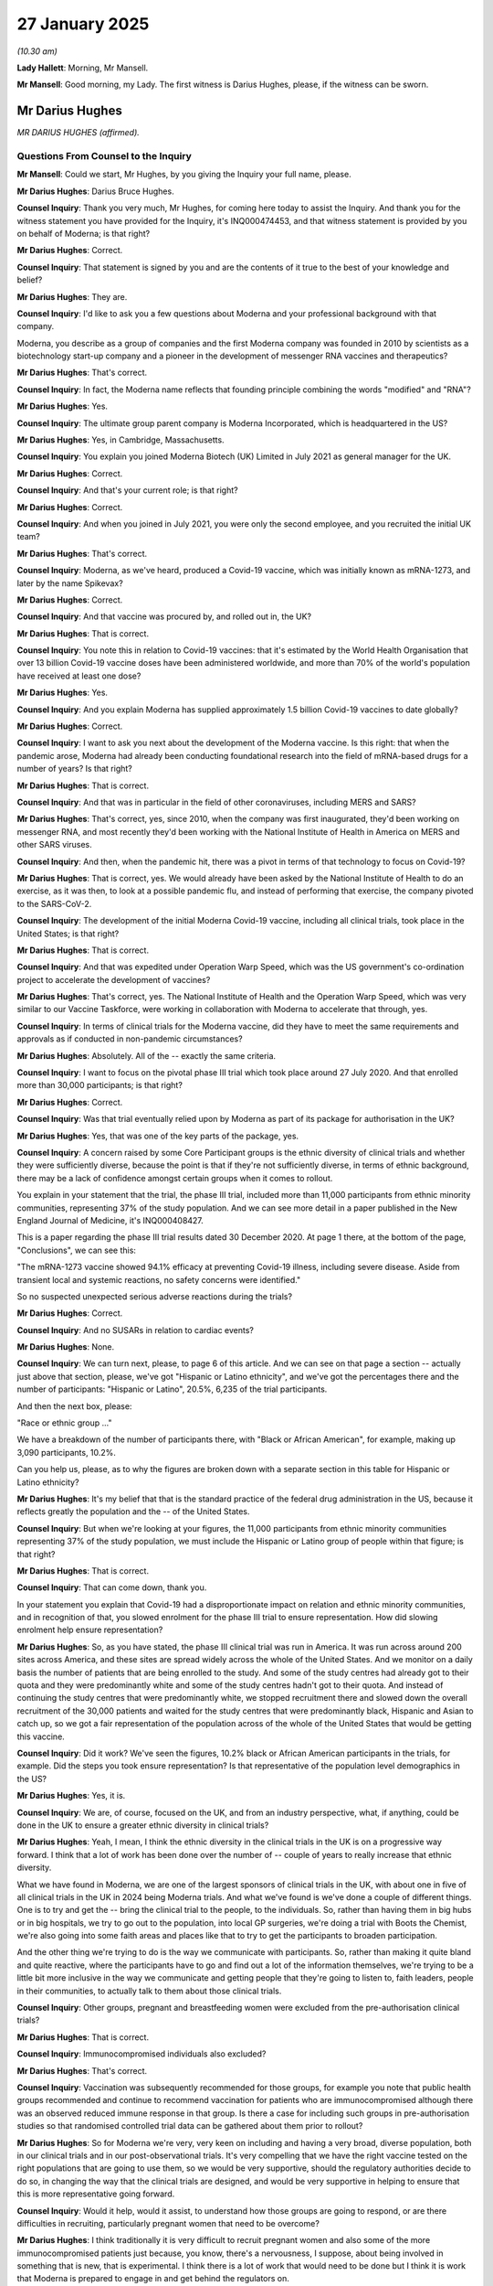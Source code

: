 27 January 2025
===============

*(10.30 am)*

**Lady Hallett**: Morning, Mr Mansell.

**Mr Mansell**: Good morning, my Lady. The first witness is Darius Hughes, please, if the witness can be sworn.

Mr Darius Hughes
----------------

*MR DARIUS HUGHES (affirmed).*

Questions From Counsel to the Inquiry
^^^^^^^^^^^^^^^^^^^^^^^^^^^^^^^^^^^^^

**Mr Mansell**: Could we start, Mr Hughes, by you giving the Inquiry your full name, please.

**Mr Darius Hughes**: Darius Bruce Hughes.

**Counsel Inquiry**: Thank you very much, Mr Hughes, for coming here today to assist the Inquiry. And thank you for the witness statement you have provided for the Inquiry, it's INQ000474453, and that witness statement is provided by you on behalf of Moderna; is that right?

**Mr Darius Hughes**: Correct.

**Counsel Inquiry**: That statement is signed by you and are the contents of it true to the best of your knowledge and belief?

**Mr Darius Hughes**: They are.

**Counsel Inquiry**: I'd like to ask you a few questions about Moderna and your professional background with that company.

Moderna, you describe as a group of companies and the first Moderna company was founded in 2010 by scientists as a biotechnology start-up company and a pioneer in the development of messenger RNA vaccines and therapeutics?

**Mr Darius Hughes**: That's correct.

**Counsel Inquiry**: In fact, the Moderna name reflects that founding principle combining the words "modified" and "RNA"?

**Mr Darius Hughes**: Yes.

**Counsel Inquiry**: The ultimate group parent company is Moderna Incorporated, which is headquartered in the US?

**Mr Darius Hughes**: Yes, in Cambridge, Massachusetts.

**Counsel Inquiry**: You explain you joined Moderna Biotech (UK) Limited in July 2021 as general manager for the UK.

**Mr Darius Hughes**: Correct.

**Counsel Inquiry**: And that's your current role; is that right?

**Mr Darius Hughes**: Correct.

**Counsel Inquiry**: And when you joined in July 2021, you were only the second employee, and you recruited the initial UK team?

**Mr Darius Hughes**: That's correct.

**Counsel Inquiry**: Moderna, as we've heard, produced a Covid-19 vaccine, which was initially known as mRNA-1273, and later by the name Spikevax?

**Mr Darius Hughes**: Correct.

**Counsel Inquiry**: And that vaccine was procured by, and rolled out in, the UK?

**Mr Darius Hughes**: That is correct.

**Counsel Inquiry**: You note this in relation to Covid-19 vaccines: that it's estimated by the World Health Organisation that over 13 billion Covid-19 vaccine doses have been administered worldwide, and more than 70% of the world's population have received at least one dose?

**Mr Darius Hughes**: Yes.

**Counsel Inquiry**: And you explain Moderna has supplied approximately 1.5 billion Covid-19 vaccines to date globally?

**Mr Darius Hughes**: Correct.

**Counsel Inquiry**: I want to ask you next about the development of the Moderna vaccine. Is this right: that when the pandemic arose, Moderna had already been conducting foundational research into the field of mRNA-based drugs for a number of years? Is that right?

**Mr Darius Hughes**: That is correct.

**Counsel Inquiry**: And that was in particular in the field of other coronaviruses, including MERS and SARS?

**Mr Darius Hughes**: That's correct, yes, since 2010, when the company was first inaugurated, they'd been working on messenger RNA, and most recently they'd been working with the National Institute of Health in America on MERS and other SARS viruses.

**Counsel Inquiry**: And then, when the pandemic hit, there was a pivot in terms of that technology to focus on Covid-19?

**Mr Darius Hughes**: That is correct, yes. We would already have been asked by the National Institute of Health to do an exercise, as it was then, to look at a possible pandemic flu, and instead of performing that exercise, the company pivoted to the SARS-CoV-2.

**Counsel Inquiry**: The development of the initial Moderna Covid-19 vaccine, including all clinical trials, took place in the United States; is that right?

**Mr Darius Hughes**: That is correct.

**Counsel Inquiry**: And that was expedited under Operation Warp Speed, which was the US government's co-ordination project to accelerate the development of vaccines?

**Mr Darius Hughes**: That's correct, yes. The National Institute of Health and the Operation Warp Speed, which was very similar to our Vaccine Taskforce, were working in collaboration with Moderna to accelerate that through, yes.

**Counsel Inquiry**: In terms of clinical trials for the Moderna vaccine, did they have to meet the same requirements and approvals as if conducted in non-pandemic circumstances?

**Mr Darius Hughes**: Absolutely. All of the -- exactly the same criteria.

**Counsel Inquiry**: I want to focus on the pivotal phase III trial which took place around 27 July 2020. And that enrolled more than 30,000 participants; is that right?

**Mr Darius Hughes**: Correct.

**Counsel Inquiry**: Was that trial eventually relied upon by Moderna as part of its package for authorisation in the UK?

**Mr Darius Hughes**: Yes, that was one of the key parts of the package, yes.

**Counsel Inquiry**: A concern raised by some Core Participant groups is the ethnic diversity of clinical trials and whether they were sufficiently diverse, because the point is that if they're not sufficiently diverse, in terms of ethnic background, there may be a lack of confidence amongst certain groups when it comes to rollout.

You explain in your statement that the trial, the phase III trial, included more than 11,000 participants from ethnic minority communities, representing 37% of the study population. And we can see more detail in a paper published in the New England Journal of Medicine, it's INQ000408427.

This is a paper regarding the phase III trial results dated 30 December 2020. At page 1 there, at the bottom of the page, "Conclusions", we can see this:

"The mRNA-1273 vaccine showed 94.1% efficacy at preventing Covid-19 illness, including severe disease. Aside from transient local and systemic reactions, no safety concerns were identified."

So no suspected unexpected serious adverse reactions during the trials?

**Mr Darius Hughes**: Correct.

**Counsel Inquiry**: And no SUSARs in relation to cardiac events?

**Mr Darius Hughes**: None.

**Counsel Inquiry**: We can turn next, please, to page 6 of this article. And we can see on that page a section -- actually just above that section, please, we've got "Hispanic or Latino ethnicity", and we've got the percentages there and the number of participants: "Hispanic or Latino", 20.5%, 6,235 of the trial participants.

And then the next box, please:

"Race or ethnic group ..."

We have a breakdown of the number of participants there, with "Black or African American", for example, making up 3,090 participants, 10.2%.

Can you help us, please, as to why the figures are broken down with a separate section in this table for Hispanic or Latino ethnicity?

**Mr Darius Hughes**: It's my belief that that is the standard practice of the federal drug administration in the US, because it reflects greatly the population and the -- of the United States.

**Counsel Inquiry**: But when we're looking at your figures, the 11,000 participants from ethnic minority communities representing 37% of the study population, we must include the Hispanic or Latino group of people within that figure; is that right?

**Mr Darius Hughes**: That is correct.

**Counsel Inquiry**: That can come down, thank you.

In your statement you explain that Covid-19 had a disproportionate impact on relation and ethnic minority communities, and in recognition of that, you slowed enrolment for the phase III trial to ensure representation. How did slowing enrolment help ensure representation?

**Mr Darius Hughes**: So, as you have stated, the phase III clinical trial was run in America. It was run across around 200 sites across America, and these sites are spread widely across the whole of the United States. And we monitor on a daily basis the number of patients that are being enrolled to the study. And some of the study centres had already got to their quota and they were predominantly white and some of the study centres hadn't got to their quota. And instead of continuing the study centres that were predominantly white, we stopped recruitment there and slowed down the overall recruitment of the 30,000 patients and waited for the study centres that were predominantly black, Hispanic and Asian to catch up, so we got a fair representation of the population across of the whole of the United States that would be getting this vaccine.

**Counsel Inquiry**: Did it work? We've seen the figures, 10.2% black or African American participants in the trials, for example. Did the steps you took ensure representation? Is that representative of the population level demographics in the US?

**Mr Darius Hughes**: Yes, it is.

**Counsel Inquiry**: We are, of course, focused on the UK, and from an industry perspective, what, if anything, could be done in the UK to ensure a greater ethnic diversity in clinical trials?

**Mr Darius Hughes**: Yeah, I mean, I think the ethnic diversity in the clinical trials in the UK is on a progressive way forward. I think that a lot of work has been done over the number of -- couple of years to really increase that ethnic diversity.

What we have found in Moderna, we are one of the largest sponsors of clinical trials in the UK, with about one in five of all clinical trials in the UK in 2024 being Moderna trials. And what we've found is we've done a couple of different things. One is to try and get the -- bring the clinical trial to the people, to the individuals. So, rather than having them in big hubs or in big hospitals, we try to go out to the population, into local GP surgeries, we're doing a trial with Boots the Chemist, we're also going into some faith areas and places like that to try to get the participants to broaden participation.

And the other thing we're trying to do is the way we communicate with participants. So, rather than making it quite bland and quite reactive, where the participants have to go and find out a lot of the information themselves, we're trying to be a little bit more inclusive in the way we communicate and getting people that they're going to listen to, faith leaders, people in their communities, to actually talk to them about those clinical trials.

**Counsel Inquiry**: Other groups, pregnant and breastfeeding women were excluded from the pre-authorisation clinical trials?

**Mr Darius Hughes**: That is correct.

**Counsel Inquiry**: Immunocompromised individuals also excluded?

**Mr Darius Hughes**: That's correct.

**Counsel Inquiry**: Vaccination was subsequently recommended for those groups, for example you note that public health groups recommended and continue to recommend vaccination for patients who are immunocompromised although there was an observed reduced immune response in that group. Is there a case for including such groups in pre-authorisation studies so that randomised controlled trial data can be gathered about them prior to rollout?

**Mr Darius Hughes**: So for Moderna we're very, very keen on including and having a very broad, diverse population, both in our clinical trials and in our post-observational trials. It's very compelling that we have the right vaccine tested on the right populations that are going to use them, so we would be very supportive, should the regulatory authorities decide to do so, in changing the way that the clinical trials are designed, and would be very supportive in helping to ensure that this is more representative going forward.

**Counsel Inquiry**: Would it help, would it assist, to understand how those groups are going to respond, or are there difficulties in recruiting, particularly pregnant women that need to be overcome?

**Mr Darius Hughes**: I think traditionally it is very difficult to recruit pregnant women and also some of the more immunocompromised patients just because, you know, there's a nervousness, I suppose, about being involved in something that is new, that is experimental. I think there is a lot of work that would need to be done but I think it is work that Moderna is prepared to engage in and get behind the regulators on.

**Counsel Inquiry**: Trials in the UK, in October 2020, there was a suggestion that some of the clinical study work for the vaccine could be conducted in the UK. Is this right: that the UK was a particularly attractive place to conduct clinical trials because of the integrated system between the NHS and the MHRA?

**Mr Darius Hughes**: That is correct, yes.

**Counsel Inquiry**: That trial, you explained, did not go ahead because the number of Covid-19 infections in the UK decreased over the summer of 2020. However, in 2022, I think, there were clinical trials conducted in the UK for the Omicron-targeting bivalent vaccines; is that right?

**Mr Darius Hughes**: That is correct.

**Counsel Inquiry**: Bivalent means protecting against the original virus and a later variant?

**Mr Darius Hughes**: That's correct, yes.

**Counsel Inquiry**: In relation to that trial you say that the UK Government encouraged pharmaceutical companies to share clinical trial sites because there were a limited number of such sites approved to conduct clinical trials in the UK.

Was this a problem? Would it have helped if there had been more such sites?

**Mr Darius Hughes**: It wasn't a problem, no. I think the sites are very few in number because they are centralised on those hospitals that I was describing earlier so it wasn't a problem at the time. The sites are very well run. They get a lot of patients through the door and we were able to conduct our trial very efficiently. We enrolled over 3,500 patients in a very, very short period of time. There was still a lot of public enthusiasm in joining those kind of trials.

So it wasn't a problem no.

**Counsel Inquiry**: You do, however, note that there are possible lessons that can be learnt regarding vaccine development and approval, particularly in relation to harmonisation across jurisdictions. You note that formal harmonisation across jurisdictions regarding data requirements from clinical trials would help in trial study design, and pre-defining a simplified data package structure for submission to regulators for pandemic-specific products would also be helpful.

Is this something that we need to look at in the UK: whether or not it would assist to have these pre-determined pandemic authorisation processes mapped out for manufacturers?

**Mr Darius Hughes**: Yes, I think it would be very useful, and it's not just in the UK. I think the point is that this could be harmonised more across the whole of the world.

**Counsel Inquiry**: Next topic: authorisation of the Moderna vaccine. Initial MHRA authorisation for the vaccine was under Regulation 174 of the Human Medicines Regulations 2012; that was on 8 January 2021?

**Mr Darius Hughes**: Mm-hm -- yes.

**Counsel Inquiry**: This followed earlier authorisations by the FDA in the United States, authorisations in Canada and Israel, and then the European Union on 6 January 2021?

**Mr Darius Hughes**: Correct.

**Counsel Inquiry**: However, you explain that Moderna did not supply any of its vaccine under Regulation 174, instead applying for a Great Britain Conditional Marketing Authorisation through the European Commission Decision Reliance Procedure (ECDRP).

Why was that route preferable when it actually came to supplying the vaccine in the UK, as opposed to Regulation 174?

**Mr Darius Hughes**: In early 2021, when Moderna received the Reg174 approval, we weren't actually ready to manufacture and deliver those vaccines into the UK, and our target for delivering those vaccines was 1 April.

So it was agreed between the MHRA and our regulatory teams that we would focus on the European Commission Decision Reliance Procedure that would allow us to really get the data correct and focus on that and focus on our manufacturing and getting all of those scale-ups ready so that we would be ready for 1 April.

**Counsel Inquiry**: And the reliance procedure, that's where you get a CMA from the EMA, from the European Medicines Agency, and had maps across and is utilised by the MHRA in a fast track procedure for authorisation in the UK; is that right?

**Mr Darius Hughes**: That is correct.

**Counsel Inquiry**: You note that:

"Approval under Regulation 174 did not allow for details to be amended in the Marketing Authorisation or in the manufacturing process. It did not allow for the upscaling of manufacturing or any flexibility in the supply chain."

So these were limitations on the Regulation 174 route, were they?

**Mr Darius Hughes**: 174 is a relatively tight regulatory statutory instrument, and every time you make a change, you have to make a change to the Regulation 174. But of course, we were also making changes to our Conditional Marketing Authorisations through the EMA and through the FDA, so it was really the fact that it was duplicating the amount of work that would have to be done. And in the time when the MHRA were very busy reviewing a lot of work, Moderna were also very busy focusing getting the delivery, it was deemed a better use of everyone's time really to focus on that Conditional Marketing Authorisation through the ELA (sic).

**Counsel Inquiry**: We've hearing about expedited processes when it comes to authorisation, rolling review. Were any of the authorisation processes applied by the UK from Moderna's perspective, less stringent when it came to assessing safety?

**Mr Darius Hughes**: Not at all. The stringency was as it was for any other application.

**Counsel Inquiry**: You explain in your statement that due to the scale of the rollout, there was a huge amount of post-authorisation data generated about the Moderna vaccine in a short amount of time. You say that the same amount of data was generated in less than one year than might be expected from an influenza vaccine in use for 20 years.

You also explain that that huge volume of data allowed a clearer view of the safety profile of the vaccine to be reached more quickly.

**Mr Darius Hughes**: That's correct.

**Counsel Inquiry**: And that's what I want to turn to now, please. And we'll start with the risk management plan, because it's a requirement, isn't it, that Moderna had to submit and update as necessary a risk management plan for the vaccine.

**Mr Darius Hughes**: That's correct.

**Counsel Inquiry**: And that document sets out Moderna's overarching pharmacovigilance plan, which identifies potential risks and safety concerns, and the risk minimisation measures that Moderna is going to put in place.

You've exhibited version 1.1 of the EU risk management plan, but was this also applicable in the UK --

**Mr Darius Hughes**: Yes, it was.

**Counsel Inquiry**: -- because of the reliance -- (overspeaking) --

**Mr Darius Hughes**: Yes, it was.

**Counsel Inquiry**: Let's have a look at that now then, please, INQ000398107.

This is dated 1 March 2021.

And we can turn to page 47, please.

Here we can see "Routine Pharmacovigilance Activities". It says:

"[They] will be conducted for mRNA-1273 along with the additional actions part of the pharmacovigilance plan."

Talks about:

"... special circumstances of the pandemic, enhancement of routine activities ..."

Having:

"... a safety surveillance and reporting system in place to organize the collection, data entry in the company global safety database ...

"A call center ... available in countries for vaccine providers ..."

And "follow-up" for serious adverse events, including hospital records, autopsy reports, and querying matters with the reporter, as possible.

Page 49, please.

We can see here a table setting out "Vaccine Signal Data Sources and Frequency of Evaluations": company Global Safety Database, weekly literature review, a continuous monitoring of EudraVigilance, which we know is the system for managing and analysing information on suspected adverse reactions to medicines which have been authorised or been studied in clinical trials in the European Economic Area. And VAERS, is that Vaccine Adverse Event Reporting System? Is that a US system?

**Mr Darius Hughes**: Correct.

**Counsel Inquiry**: And health authorities websites, reviewing those.

That can come down, please.

In terms of those requirements, any less stringent than non-pandemic times?

**Mr Darius Hughes**: No, not at all. It was a fairly standard process. Moderna has got a very large global safety and pharmacovigilance team and they would be monitoring those. In fact, I think during the pandemic it was even heightened in terms of level of vigilance that we were doing.

**Counsel Inquiry**: Let's just go through some of those requirements, then, at a high level but -- reviewing and assessing safety data from all external sources?

**Mr Darius Hughes**: Correct.

**Counsel Inquiry**: Maintaining a Global Safety Database; we've seen that?

**Mr Darius Hughes**: Yes.

**Counsel Inquiry**: Reporting information that Moderna receives about adverse events to the MHRA?

**Mr Darius Hughes**: Yes.

**Counsel Inquiry**: The Moderna pharmacovigilance team downloading reports generated by the MHRA on the Yellow Card system --

**Mr Darius Hughes**: That's correct.

**Counsel Inquiry**: -- and using that as part of your analysis?

**Mr Darius Hughes**: That would then go into our global safety database, yes.

**Counsel Inquiry**: We've seen reviewing and evaluating relevant medical publications and peer-reviewed journals?

**Mr Darius Hughes**: Mm-hm.

**Counsel Inquiry**: Is it right that Moderna held regular meetings with the MHRA and provided summaries of evaluated safety data to the MHRA?

**Mr Darius Hughes**: That is correct. Those meetings were weekly in the height of the pandemic, and was very, very stringent, and we carried on doing those for quite some time.

**Counsel Inquiry**: And in fact is this right: that those reports, the summaries of evaluated safety data, they were provided every six months for the first two years to the MHRA --

**Mr Darius Hughes**: Actually, every month for the first six months, yes. Which is unusual. Normally, it is only every six months.

**Counsel Inquiry**: So there was a heightened requirement in that regard?

**Mr Darius Hughes**: Yes.

**Counsel Inquiry**: And is it right that Moderna also undertook an obligation to undertake post-authorisation safety studies or PASS, something that we've heard about?

**Mr Darius Hughes**: That is correct, yes. We are undertaking eight interventional studies and eight non-interventional studies.

**Counsel Inquiry**: In terms of the difference between them, could you just explain that, please, the difference between interventional and non-interventional?

**Mr Darius Hughes**: An interventional study is a bit like a clinical trial where there will be some sort of patient involvement, whereas a non-interventional study would be really looking at the literature and pulling together external data.

**Counsel Inquiry**: So 16 PASS; how many published?

**Mr Darius Hughes**: So the interventional studies, four have published, it says two in my statement but two more have been published since my statement was done; and for the non-interventional studies, one.

**Counsel Inquiry**: Why not more published?

**Mr Darius Hughes**: It's just the length of time that it takes for them to run. So a lot of these studies, particularly the observational studies, the non-interventional studies, are going to be going on for one, two, three years and follow-ups of all the patients and data collection. So it just takes a long time to run them.

**Counsel Inquiry**: You may have seen the evidence of Professor Prieto-Alhambra, one of the Inquiry's safety experts?

**Mr Darius Hughes**: Yes.

**Counsel Inquiry**: In his report, he recommends greater obligations on pharmaceutical companies to conduct early post-authorisation safety studies with a particular focus on ethnic minorities, elderly people with frailty or multiple comorbidities, pregnant women, and people with disabilities. What is Moderna's view of that recommendation, greater obligations on the pharmaceutical industry?

**Mr Darius Hughes**: So Moderna's priority is always the safety of our medicines and vaccines, and as such, we would be happy to collaborate and work with the regulatory authorities on any of the requirements for post-authorisation studies that they deemed appropriate.

**Counsel Inquiry**: Is it required?

**Mr Darius Hughes**: At the moment, no.

**Counsel Inquiry**: Let's look at a particular risk associated with the vaccine now, myocarditis and pericarditis. And I want to focus on that, please. It was monitored as an adverse event within the clinical trials. Is that because it's a known risk of vaccines?

**Mr Darius Hughes**: That's correct, yes.

**Counsel Inquiry**: But not observed, you've explained. In February 2021 the Israeli Ministry of Health received reports of myocarditis post-vaccination with the Pfizer mRNA vaccine and initiated active surveillance?

**Mr Darius Hughes**: Yes.

**Counsel Inquiry**: Then as of May 2021, you explain there were 19 reported cases of myocarditis among people who received the Moderna vaccine, and an additional 19 cases of pericarditis, and that was out of a total of approximately 20 million doses of the vaccine that had been administered by that point.

**Mr Darius Hughes**: That is correct.

**Counsel Inquiry**: Was assessing the safety signal in relation to myocarditis and pericarditis complicated by the fact that Covid-19 can cause those conditions itself?

**Mr Darius Hughes**: It was.

**Counsel Inquiry**: And how was that addressed? How was that dealt with?

**Mr Darius Hughes**: Well, the processes where we assess all of the data that's come in in our global safety system and work very closely with the regulators. I think it was unprecedented the way that the information was shared. So when the initial signal came out in Israel, that was, indeed, from the Pfizer-BioNTech Covid vaccine, but that data was shared across all of the regulatory authorities, it was shared with us as well, and it allowed us to go and then really do a deep investigation into our safety studies and into the global database that we had. And the European Medicines Agency as well, they were able to do it.

So it was a very close collaboration across all the agencies, all the companies, that came to those conclusions.

**Counsel Inquiry**: Did that lead to the summary of product characteristics and product information being updated in relation to Moderna on 25 June 2021?

**Mr Darius Hughes**: It did.

**Counsel Inquiry**: And we can see, please, INQ000398119, and page 4, please. So this is the summary of product characteristics, and it says there at the bottom of the page:

"Myocarditis and pericarditis

"There have been very rare reports of [those conditions] occurring after vaccination ... often in younger men and shortly after the second dose of the vaccine ... typically mild cases and individuals tend to recover within a short time following standard treatment and rest."

And there's what healthcare professionals should be alert to, in terms of that.

Thank you, that can come down.

You explain that more extensive information was included in the summary of product characteristics on 15 June 2023, with myocarditis and pericarditis noted as "very rare", in terms of a possible side effect, in the patient information leaflet dated 25 September 2023; is that right?

**Mr Darius Hughes**: Correct.

**Counsel Inquiry**: And we can see that, please, this is the information provided to patients as of that date, INQ000398117, page 4, please.

"Very rare (may affect up to 1 in 10,000 people)

"- inflammation of the heart muscle (myocarditis) or inflammation of the lining outside the heart (pericarditis) which can result in breathlessness, palpitations or chest pains."

Is this right, that Moderna also prepared with Pfizer a Direct Healthcare Professional Communication in July 2021 about the risks?

**Mr Darius Hughes**: That is correct.

**Counsel Inquiry**: Can we see that at INQ00398124, issued by both companies. Page 2, please.

"Call for reporting

"Healthcare professionals are asked to report any suspected adverse reactions via their national reporting system ..."

Was this communication the result of a regulatory requirement?

**Mr Darius Hughes**: It was, yes, from the EMA.

**Counsel Inquiry**: But this document, although the focus is Europe, was also issued in the UK?

**Mr Darius Hughes**: It was.

**Counsel Inquiry**: There's no reference in this document to the Yellow Card Scheme, but there is a reference there to healthcare professionals reporting suspected adverse reactions through their domestic schemes.

That can come down, please.

In terms of the Yellow Card Scheme, does Moderna have a view on any recommendations for reforms or improvements to that scheme?

**Mr Darius Hughes**: The Yellow Card Scheme is a very effective way of collecting adverse events from the healthcare professionals and from patients. I think the key to it is the speed with which we can get those adverse events back to Moderna and into our global safety database, and therefore we think that the digitisation of the Yellow Card Scheme as much as possible would be very, very helpful in getting that speed back. It would allow the MHRA to pass those safety events on much, much quicker.

**Counsel Inquiry**: You note that it would have been useful to have more accurate data on the doses administered in order to provide a denominator which is needed for calculating adverse event rates. Is that something you would have liked to have seen from the MHRA?

**Mr Darius Hughes**: Yes. So the regulator doesn't provide the pharmaceutical companies with the number of doses that have actually been given into the UK population and in order to get the 1 in 10,000 or one in a thousand, it is very helpful to know, alongside the number of adverse events, the number of doses that have been given.

**Counsel Inquiry**: You also note that it would have been helpful if anonymised demographic data had been provided to allow for calculating rates of adverse events in subpopulations. Was that information not available to you?

**Mr Darius Hughes**: No, that information is not available, no. And again, it would be useful because then you could start to identify if these adverse events are occurring in a particular population.

**Counsel Inquiry**: So this is information that could be captured through the Yellow Card Scheme. Is it the case that it's not captured or is it the case that perhaps people who are completing the yellow cards aren't filling it in?

**Mr Darius Hughes**: In terms of the demographic, it's probably a case that people aren't filling it in properly. In terms of the number of vaccines given, that would not be collected through Yellow Card, that would have to come from a different source.

**Counsel Inquiry**: Turning now, please, to lessons learned and recommendations, and I want to focus first on the Moderna Innovation and Technology Centre, or MITC, because this is something you point to in the lesson learning section of your statement. This is a 10-year strategic partnership between the UK and Moderna?

**Mr Darius Hughes**: That's correct.

**Counsel Inquiry**: It includes the creation of the MITC, the Moderna Innovation and Technology Centre. That is planned to be an innovative vaccine research and manufacturing centre based in Harwell in Oxfordshire?

**Mr Darius Hughes**: Correct.

**Counsel Inquiry**: You explain the aim of the partnership is to enhance the UK's resilience against future pandemics and health crises by onshoring the production of mRNA vaccines and therapeutics against Covid-19 and other respiratory infections.

Now, we heard last week from Professor Dame Jenny Harries from the UKHSA that the MITC will be open in August of this year; is that right?

**Mr Darius Hughes**: Around the end of August/beginning of September, yes.

**Counsel Inquiry**: It will have capacity to produce up to 250 million vaccines per year in a pandemic?

**Mr Darius Hughes**: That is correct, yes, it will be operational 24/7 with three manufacturing shifts that will allow us to provide enough vaccine doses for up to 250 million, should it be required.

**Counsel Inquiry**: In a non-pandemic scenario, so from the time it opens, will it be manufacturing vaccines? Will it be kept warm, so to speak?

**Mr Darius Hughes**: Yes, it will be. Yes, we will be operating it on one shift only, but we will be manufacturing doses in the UK for British patients. So for example, the Covid vaccine.

**Counsel Inquiry**: So will that be as soon as that's online in August it will be -- or September it will be manufacturing vaccines from the off?

**Mr Darius Hughes**: That is correct.

**Counsel Inquiry**: Can you give us figures on the number of doses per year that you expect it to be producing in peacetime?

**Mr Darius Hughes**: I mean, it's -- it will be available and can produce up to 100 million doses. I don't think that it will be required to produce that many but it is there, ready and available, both for pandemic setting and for non-pandemic setting.

**Counsel Inquiry**: From an industry perspective, how will be partnership strengthen the UK's resilience in terms of onshore manufacturing?

**Mr Darius Hughes**: Well, the partnership is made up of three main pillars. The first one is a pandemic preparedness pillar whereby we're working with cross-government agencies to understand the role that manufacturers would take in a pandemic, should another one be called. So we hope to really make that system a little bit more robust in terms of the decision-making processes and the roles and responsibilities. And then there's the manufacturing process where we're onshoring not just the manufacturing of the messenger RNA but the whole supply chain, so from the very, very beginning, so the bags and the bottles that we bring in, all the way through to the end, the vaccine being delivered into the NHS. That will all be onshored into the UK.

Then the third area we're working on is research and development. I mentioned earlier that we're doing a number of clinical trials in the UK, but we're also going to be doing a number of other things around research and development to really improve the ecosystem here and try and make the UK one of the leading places to do messenger RNA research in the world.

**Counsel Inquiry**: So fill and finish capacity also included within this project?

**Mr Darius Hughes**: That is correct, yes.

**Counsel Inquiry**: We've heard evidence that the UK may be over-reliant on mRNA as a vaccine modality and that we may be preparing for the next war, to continue that metaphor, on the basis that it's going to be the same as the last one. I don't know whether you have a view on that from an industry perspective?

**Mr Darius Hughes**: I think that Moderna is only one part of pandemic preparedness, and that we will play our part but we need to look very broadly, yes.

**Counsel Inquiry**: One other element on lesson learning, please, and that is the Vaccine Taskforce. In your statement you praise public and private sector synergy, is the word you use. You say that that occurred during the pandemic and was epitomised by the approach of the Vaccine Taskforce.

Would you like to see a similar body created in the event of a future pandemic?

**Mr Darius Hughes**: Yes, I think I would. The responsibility that held the reporting structure and the mix of skills that were available on the Vaccine Taskforce were very, very helpful.

**Counsel Inquiry**: One of the key aspects of that, we've heard, was bringing in industry expertise. Is it useful, during non-pandemic times, to have a body that ensures there is that industry expertise running all the time rather than waiting for a pandemic before it's established, do you think?

**Mr Darius Hughes**: There are a number of industry bodies that already work very closely with the Department of Health and Social Care, and with the UK Health Security Agency. So there are a number of these that carry on in a non-pandemic time, and there are also a number of people who have industry experience who work at these government bodies.

**Mr Mansell**: Thank you, Mr Hughes.

My Lady, I believe Mr Weatherby KC has a question.

**Lady Hallett**: He does.

Mr Weatherby.

Questions From Mr Weatherby KC
^^^^^^^^^^^^^^^^^^^^^^^^^^^^^^

**Mr Weatherby**: Thank you very much.

Mr Hughes, I ask questions on behalf of the Covid Bereaved Families for Justice UK group.

Just two short questions from me. Firstly, you state for the record, paragraph 77 of your statement and I quote:

"There was a discussion between [the Vaccine Taskforce] and Moderna Switzerland ... about the early supply of the Moderna COVID-19 vaccine before the contracted supply date of 1 April 2021, but that could not be achieved in part because of the import and export requirements [as between the UK and EU] and the time it would have taken to resolve them."

Okay?

So my question is: has there been any change in the import/export requirements for vaccines since April of 2021 that would resolve those issues for the future? And if so, what are they?

**Mr Darius Hughes**: So the requirements of import/export I don't believe have changed, but I think the challenge that we had originally was that Moderna wasn't really set up and ready to comply with the import/export authorisations that were required. It was a company that hadn't imported vaccines into the UK before, and so I think the challenge lay more with Moderna than it did with the rules and regulations.

**Mr Weatherby KC**: Right. Well, I mean, is there anything you can point to that could be changed which would improve that position now, or is it simply down to your processes?

**Mr Darius Hughes**: So I think we got a lot better at doing that and have overcome those challenges. And of course with the onshoring of manufacturing, with the Manufacturing and Innovation Technology Centre, we won't have to do that in the future.

**Mr Weatherby KC**: I see. Well, that brings me on to the second point, and you may have answered this already, but let me just make sure.

You were asked a few minutes ago about the MITC, the innovation and technology centre at Harwell. How would the UK's response to Covid-19, and in particular the development and products of vaccines, have been improved if that facility had actually been operational by the time the Covid-19 pandemic arrived? How would it have improved the actual delivery?

**Mr Darius Hughes**: I mean, Moderna is very supportive of onshoring the production of medicines and vaccines into the UK. And our manufacturing and technology centre will indeed be ready and therefore some of the challenges that we had, with import/exportation, with borders closing, and those sort of things, I think would have been slightly easier to do.

**Mr Weatherby**: Yeah. Thank you very much.

**Lady Hallett**: Thank you, Mr Weatherby.

Thank you very much indeed, Mr Hughes. Very grateful to you for the help that you've given in providing the statement and coming along this morning.

**The Witness**: Thank you.

*(The witness withdrew)*

**Lady Hallett**: Really grateful.

**Mr Keith**: My Lady, the next witness this morning is Kemi Badenoch.

**Lady Hallett**: I have no idea if that's necessary any more, but we do it anyway.

**The Witness**: Thank you.

Ms Kemi Badenoch
----------------

*MS KEMI BADENOCH (sworn).*

Questions From Lead Counsel to the Inquiry for Module 4
^^^^^^^^^^^^^^^^^^^^^^^^^^^^^^^^^^^^^^^^^^^^^^^^^^^^^^^

**Lady Hallett**: Thank you very much for coming back. Very grateful.

**The Witness**: Thank you.

**Mr Keith**: Good morning. Could you start your evidence,

please, by giving us your full name.

**Ms Kemi Badenoch**: My full name is Kemi Badenoch.

**Lead 4**: Ms Badenoch, thank you very much for attending today and also for the provision of your witness statement dated 4 July 2024. The Inquiry is, of course, very conscious that you gave evidence -- you've already given evidence in Module 2.

**Ms Kemi Badenoch**: Mm-hm.

**Lead 4**: So thank you for coming back.

During the period with which this module, Module 4, is concerned, Ms Badenoch, the Minister for Women and Equalities was in fact Liz Truss MP.

**Ms Kemi Badenoch**: Yes.

**Lead 4**: But you were Minister for Equalities from 13 February 2020 to July 2022.

**Ms Kemi Badenoch**: Mm-hm.

**Lead 4**: Whilst for one part of that period you were a minister, I think, in the Treasury, and for another part, a minister in the Department for Levelling Up, Housing and Communities (DLUHC), at the same time there was a Minister for Equalities, Mike Freer MP, I think in the Department for International Trade, Baroness Berridge, a Minister for Women in the Department for Education, Justin Tomlinson MP and then Chloe Smith MP, ministers for Disabled, in the Department of Work and Pensions.

So in the context of a pandemic, and therefore being concerned with the disproportionate impact of a disease on subpopulation groups, and concerned with the take-up and delivery of vaccines, was this ministerial structure rather fragmented?

**Ms Kemi Badenoch**: No, I don't think so. But, to explain that, it's probably important to understand the genesis of these roles.

**Lead 4**: Please.

**Ms Kemi Badenoch**: The Government Equalities Office as it started was really created to deliver one policy, which was gay marriage. So this rule was created almost as a policy response, and effectively the Minister for Equality position, when -- and especially when joined with the Minister for Women position, was about delivering specific policies for the government of the day rather than looking at policy across all of government.

And in particular, certainly until I became Minister for Equalities, its sole focus was really looking at

LGBT issues. So the role changed around the time

that I started, which was in -- during Covid, and we

bought together other departments which we thought could

help deliver a more balanced agenda.

I became Minister for Equalities in February 2020.

I was actually on maternity leave, so I didn't actually

start until April 2020, by which time the pandemic had

begun.

But if you look at each of those roles, they are doing something specific. Every government minister, every government department, has to deal with equality. It's not something that one -- that only one minister should be looking at, or only a certain set of ministers. It's like having a risk officer or a risk minister. Everyone should be assessing and managing their own risks; everyone should be following the Public Sector Equality Duty.

So from that perspective it's not fragmented. And the reason why we have an equalities minister in the Lords is because we need someone who can respond to those questions in the Lords, and just help out.

So that was a supporting role rather than evidence of fragmentation.

**Lead 4**: So you've referred to the Government Equalities Office. Historically, there have been number of offices or units within government dealing with separate sectorial issues. So there was a Race Disparity Unit?

**Ms Kemi Badenoch**: Mm-hm.

**Lead 4**: A Disability Unit, I think, and a Government Equalities Unit, and all that was brought together in the single Equality Hub --

**Ms Kemi Badenoch**: Yes.

**Lead 4**: -- of which we'll hear more?

**Ms Kemi Badenoch**: Yes.

**Lead 4**: I think -- and is that the bringing together of those disparate elements of which you speak at the beginning of Covid, I think in September 2020?

**Ms Kemi Badenoch**: Yes. That was a decision that was made by Liz Truss, and we talked about it and agreed that a hub and spoke model was the best way to deliver across the board. A lot of departments didn't really want to think about equality and would rather someone else just had it so they could just focus on delivering. And you will notice that all of us had roles in other departments, so we were not solely focused on equality.

This is something that has been challenged several times, I remember being asked about this in the Women and Equalities Select Committee. I do think that that model works, and what it means is that it forces a way of thinking in two departments. Being in the Treasury at the same time as I was Equalities Minister was actually quite helpful because I could use some of the Treasury levers which I would not have had if I'd just been in a totally separate department where they probably would have been less interested in my work, because they were prioritising theirs, and that has meant that the way you need to think about equality, the best practice, lessons learned, ends up being seeded across departments because you have ministers wearing both hats.

**Lead 4**: So one can readily see the advantage of having a minister concerned with equalities amongst the portfolio for which --

**Ms Kemi Badenoch**: Mm.

**Lead 4**: -- you are -- (overspeaking) -- is concerned with, and the embedding or the embedment of best practice and lessons learned in each department. But by having a number of ministers and not having a single higher-level minister, a Secretary of State, for example, concerned with equalities, did that mean that politically, the whole area of equalities was able to -- well, had less political heft or clout, weight, at the highest level of government?

**Ms Kemi Badenoch**: No, I don't think so, and to be honest, a lot of these things end up being determined by the personality of the person who is in the role. If you have someone who is perhaps more -- "extrovert" is not the right word, but who perhaps has a real passion for these things and is able to make the case and make the argument in government, they will have more salience than perhaps someone who is also interested in it and who just happens to have been given the role.

The political skill of the person who is inhabiting the role makes a difference, but the point you're making about whether this means people aren't focused on equalities across the board is a good one. Looking at it within the pandemic perspective is easier than when there is no pandemic. The roles were not created just for the pandemic; it just happened to be what was there at the time. But equalities covers everything. If you look at the Equality Act across the board protected characteristics, it can be everything from how economic policy affects elderly people or young people, how education policy is affecting, you know, people of a particular religious background. It covers every single thing. And so the political salience often is determined by what is in the news at a particular point in time.

Covid was in the news. The disproportionate impact on ethnic minority communities was in the news, so equality suddenly took on a lot more work and had a lot more attention. I was in the role at the same time and happened to have very strong views about how things should be done, I happened to have a lot of personal experience, and my own personal bias of wanting to start with evidence and data rather than what often tends to happen in politics, which is noisy campaign groups and lobbying and whoever can get the attention of someone for political campaigns, and that, I think, influenced the approach we took with quarterly reports, for example, bringing in more scientists and thankfully having the RDU, which was a great unit, not a delivery unit, just mainly data focused.

If it had been a different person or a different type of issue, the response would have been quite different, I suspect. So it adapts.

**Lead 4**: So rather than relying on the interpersonal and political skills of an individual minister as part of this structure, would it not be better to have a single, higher-level government minister responsible, in an overarching way, for the delivery, to use that terrible expression, the delivery of Inequalities and for -- and in particular in the context of a pandemic, dealing with the impact of the pathogenic outbreak, dealing with take-up, dealing with barriers to access and so on?

**Ms Kemi Badenoch**: I'm not sure that would have worked. We did have someone in Cabinet with that responsibility. I was a junior minister at the time, but Liz Truss was in Cabinet so that would have been her job. If what you're saying is, should we have had someone who was exclusively focused on that and had nothing else, I think that the disadvantage would be they would have no levers. They would purely be in an advisory role because the secretary --

**Lead 4**: They wouldn't be in a spending department?

**Ms Kemi Badenoch**: No, they wouldn't be in a spending department or a delivery department, they wouldn't have levers. And this is where we need to look at the reality of what government is like, that every department has its own silo with which it's working. It's not that easy to partner up. We do try and collaborate, certainly in my experience, but collaboration often is determined by the interpersonal relationship between two ministers. Otherwise, the usual office politics we find in any organisation come in, where "This our money, it's our business, we know what we're doing, you know, leave us alone," not invented here syndrome.

So I think we need to be realistic about the likelihood of success with that model. What you want is every single Secretary of State or every single minister, whether they're in cabinet or elsewhere, understanding what it means to deliver properly when it comes to equalities across the board.

**Lead 4**: All right. Your responsibilities, when you were minister, were extremely wide, were they not? In the context of responding to the pandemic, your ministerial functions included all the usual work done on racial and ethnic disparities. I think you responded for the government to Dr Sewell's Commission on Race and Ethnic Disparities?

**Ms Kemi Badenoch**: Yes.

**Lead 4**: You were dealing with the Gender Recognition Act. You sponsored the Social Mobility Commission. You were concerned with the Equality Act. So all those functions carried on during the course of the pandemic, did they not?

**Ms Kemi Badenoch**: Yes, the Commission on Race and Ethnic Disparities actually was as a result of the pandemic. That was -- it was one of the government responses to what we saw as a lack of trust amongst communities across the board, which was highlighted during the pandemic. So --

**Lead 4**: All right.

**Ms Kemi Badenoch**: -- that would not normally have been something that we were doing. The work of the Social Mobility Commission carried on but it was very low priority. It did not take up that much time, and it is independent, the minister's work is really overseeing and making sure that it's running properly.

So my work, thankfully in the Treasury, was not that -- it was not that intense because almost all of the resources were mobilised towards managing the pandemic. I filled in for other ministers who were busy. So I did have time, certainly in the Treasury, to do the things that you've outlined.

**Lead 4**: You were responsible for the production and publication of the four quarterly reports --

**Ms Kemi Badenoch**: Yes.

**Lead 4**: -- to which we'll return in a moment. You were obviously concerned with the issue of communications with ethnic minority groups and subpopulation groups and other marginalised groups in society in the course of responding to the pandemic. You were intimately concerned with addressing problems surrounding the uptake of vaccines, dealing with mis- and disinformation. You attended the Covid-O Cabinet committee meetings, and you presumably liaised very closely with the Covid-19 taskforce and other parts of the government concerned in responding to the pandemic.

I just want to look -- I've mentioned the Covid-O Cabinet committee meetings. Can we just have look at a Covid-O meeting, please, on 25 January 2021.

**Ms Kemi Badenoch**: Okay.

**Lead 4**: INQ000091823. We can see from the top of this page it's the minutes of the Covid-19 Operations Committee. Your name is there towards the bottom of the first page.

**Ms Kemi Badenoch**: Yes.

**Lead 4**: And if we go to page 4, we can see a long section of text from the Minister for Covid Vaccine Deployment. Was that Nadhim Zahawi?

**Ms Kemi Badenoch**: Yes, that should have been, I believe, that's right, yes.

**Lead 4**: And what he says is:

"... although vaccine confidence was running at an all-time high ... the 15% of people who were vaccine hesitant skewed towards Black, Asian and Minority Ethnic communities."

And I know the policy position of the government is we no longer use the acronym BAME, but it was being used then.

**Ms Kemi Badenoch**: Mm.

**Lead 4**: "... further action [was] necessary. Work would continue with the Secretary ... for Housing, Communities and Local Government to minimise issues across hard-to-reach groups ..."

Again, we don't use that phrase nowadays.

"There were concerns with the level of anti-vaccination messaging ... Local community champions ..."

And then further down, "Concluding", he returns to the issue of welcoming colleagues' views on identifying further barriers, safety concerns, lack of access to health services, translation into different languages, and so on. Also a reference to local and trusted voices.

And perhaps just to finish this, if we go over the page, one more page, please, we can see a number of separate points under that general heading in that rubric, particularly data --

**Ms Kemi Badenoch**: Mm-hm.

**Lead 4**: -- and the need to monitor effectiveness.

There was no doubt, was there, on the part of government ministers and the various government bodies, that there were real issues with reducing barriers to access --

**Ms Kemi Badenoch**: Mm-hm.

**Lead 4**: -- increasing confidence in the vaccines, and trying to get vaccines delivered effectively, safely, speedily, to all the many subpopulation groups within our population?

Give us an idea, please, of the degree of will, will-power, the speed with which the government was on to this issue.

**Ms Kemi Badenoch**: Mm.

**Lead 4**: It's obviously referred here at the highest level, and we'll see in a moment it's referred to in Cabinet?

**Ms Kemi Badenoch**: Mm.

**Lead 4**: But did the government, do you assess, get on top of these issues as quickly and as effectively as it could have done?

**Ms Kemi Badenoch**: So specifically on data --

**Lead 4**: Well, actually all of this, but data is an important part of the topic.

**Ms Kemi Badenoch**: So data was the biggest challenge. This might be because the unit that I was overseeing, the Race Disparity Unit, was a data unit, and so we would have been more interested, perhaps, in data than others. But we constantly encountered issues in just finding out what was going on.

Sometimes that was because the data hadn't been collected in the first place so there was nothing to look at, and finding out whether it had or had not been collected could also be a challenge. So you didn't know whether there was something to see and we couldn't find it, or there was nothing to see.

Then there was the issue of people having data, but not wanting to share it because of the conditions that they had been given when they were collecting it in the first place, GDPR, consent, and so on, and probably a third bucket of there being an issue of trust or not wanting to collaborate with others, people wondering why do you need this data? Don't worry about it. We can do this ourselves. We don't need you to look at it.

So a level of competition, perhaps, or just suspicion about why other groups are carrying out work which perhaps some units may have felt was solely within their purview.

I can't remember specifically where these other bodies were. I know some of it was in academia, a lot of it was in the NHS, just getting information out of the NHS I found was the hardest thing.

**Lead 4**: Presumably, there are any number of systems within government for the recording and dissemination of data.

**Ms Kemi Badenoch**: Mm.

**Lead 4**: In ONS, there's obviously data there?

**Ms Kemi Badenoch**: Mm-hm.

**Lead 4**: Public Health England, UKHSA, as it then became. NHS England obviously has data. GPs. There were a number of observational studies.

**Ms Kemi Badenoch**: Mm.

**Lead 4**: UK-REACH, OpenSAFELY, which had access to millions of records.

**Ms Kemi Badenoch**: Yeah.

**Lead 4**: So the problem wasn't a shortage of data. Was it -- did the problem lay in its -- did it lie in its production in a useful form to decision makers?

**Ms Kemi Badenoch**: There was a shortage of data. Just because there's lots of data, doesn't mean that it's what you're looking for. So in terms of -- if you're talking about volume, yes, there was lots of data. But I remember us trying to find out the ethnicity of people who had been dying, especially the frontline ethnic minority workers in the NHS. We didn't have that. So my first quarterly report I think talked about the mandatory collection of that sort of data. So there were still things missing --

**Lead 4**: So, at the beginning, there was a specific problem with the recording of ethnicity data amongst patients in hospitals and also amongst --

**Ms Kemi Badenoch**: Staff.

**Lead 4**: -- those who died from Covid?

**Ms Kemi Badenoch**: Yes, and it took this a long time to get this resolved. The hoops that needed to be jumped through, I was told -- because I wasn't the one carrying out the data collection, but I was told by my team that it was quite difficult. And I know they eventually got there.

But you are right, across multiple systems, whether it's OpenSAFELY, ONS, and so on, there is data. Sometimes the data that you have is not necessary -- it's not live; it's old. And the systems are set up to do different things. They don't necessarily use the same categorisation to reference the same information. And that is understandable because these things have cropped up in different ways; they've been set up for different purposes.

**Lead 4**: We'll move forward and look at, in fact now, your final report, the final -- the fourth quarterly report, dated 1 December. Because there was much in that, wasn't there, about data, and you made number of recommendations about how to better accumulate --

**Ms Kemi Badenoch**: Yes.

**Lead 4**: -- and publish and then rely upon data.

Can we have INQ000089747, please.

This the fine report, dated December 2021.

And if we could pick it up, please, at page 5.

There is an overview and executive summary. This was obviously the fourth report, and so it builds upon the learning and the knowledge which was set out in the earlier reports.

**Ms Kemi Badenoch**: Yes.

**Lead 4**: And this page is concerned with the increase in your understanding, your better understanding of the risk factors involved in the pandemic. At the bottom of the page:

"The most significant measure to protect ethnic minorities from the risk of COVID-19 infection and to save lives has been the vaccination programme."

Then over the page, page 6.

You set out there how:

"... the government worked with national and local partners to promote vaccine uptake ..."

And there's a number of ways set out.

Thank you very much.

Then if we scroll back out, there's a reference to the Community Champions scheme, in the bottom half of the page, and to wider public health lessons.

And then, I'm afraid, one more page, please.

That part finishes on page 7, and then on page 8 a number of recommendations. They're not numbered, but if we could scroll back out and go down to what is roughly recommendation 11 -- it'll be over the page, I think. Thank you very much.

The top bullet point:

"Relevant health departments and agencies should review and action existing requests for health data, and undertake an independent strategic review of the dissemination of healthcare data and the publication of statistics and analysis."

Ms Badenoch, this fourth report was published in December 2021.

**Ms Kemi Badenoch**: Mm-hm.

**Lead 4**: So the end of 2021, at the end of the second year of the pandemic. You were calling for, and making a recommendation to this effect: for relevant health departments and agencies to review and action existing requests for health data and to carry out a strategic review.

May we take it from the fact you were still calling for this, and you were making a recommendation to this effect at the end of December 2021, that, by that stage, the system was still not working as well as it might?

**Ms Kemi Badenoch**: I think this was really a forward look, because there was -- and I can't remember the exact name now, but there was a new office for health disparities that was -- that was to be set up.

**Lead 4**: Indeed.

**Ms Kemi Badenoch**: And I wanted to make sure that it was starting with the knowledge which we had accrued and starting with some of those actions, and actually able to monitor them. So the Equality Hub, doing this work, was always a time-limited thing. We certainly did not have the resources to monitor what every department was doing throughout. So this was a discrete project, a discrete piece of work. We've carried out recommendations. But I'm -- at this point I'm thinking: well, we're going to have to go back to our day-to-day, how do we make sure that this work carries on and people understand the lessons learnt?

So the hope was that new office for health disparities -- I'm sorry, I genuinely can't remember the name of it now, but I know that it is in existence -- would be picking up this sort of work and running with it.

**Lead 4**: As it happened, the government commissioned a report into health data, it's called the health data review, and it was led by Professor Cathie Sudlow.

**Ms Kemi Badenoch**: Mm.

**Lead 4**: It reported in November of last year, 2024. I wanted to ask you, and I appreciate it's not something that you've been required to look at, but I wanted your impression.

**Ms Kemi Badenoch**: Mm.

**Lead 4**: Amongst the five recommendations that Professor Sudlow made were these two recommendations: that there should be a national health data service in England for health data; and secondly, that there should be a UK-wide approach to streamline data and, therefore, to better -- well, to improve understanding by all the governments within the four nations of the impact of the data and what can be learned from it.

Are those two recommendations something that you would endorse? Was it your view that something did need to be done about setting up a national data service and having a consistent aggregated approach across the United Kingdom?

**Ms Kemi Badenoch**: Yes, with caveats. So yes, I do think some streamlining and rationalisation of data sources is necessary, and also making sure that we're using the very best labels, the very best categorisation, because it is confusing. You know, you talked about the use of the term "BAME" -- there was so -- there's a plethora of labels that was being used. We never knew whether we were all talking about the same thing or not.

So yes, in principle, I do think that that is something that should be done. I don't know the genesis of Professor Sudlow's work, but I have come to this conclusion via separate avenues.

However, there is a challenge now with how well government itself is placed to deliver this sort of system. And I remember, it's over 20 years ago now, when I was working on a project for the NHS Spine, when we were supposed to have a National Health Service, you know, IT system, and it failed. Government is not necessarily great at delivering these systems. They tend to be big boondoggles for the private sector, but there are private sector companies that can deliver this. There need to be caveats around that. There is a big debate going on about how we use health data. Should we let AI into the system? Because the more data you have, the harder it is to process, and you start to require machine learning and so on. And there are many ethical concerns about allowing this data to be used by pharmaceutical for profit sectors and so on.

I personally have no issues with that, but those things need to be considered in tandem if we are going to do this.

There are a lot of risks as well, which I've seen from being in government, having security briefings about how external actors outside our country try to destabilise information systems. There would be a big risk in creating something like this. It's important that we are aware of those and have things to mitigate, but in principle, I think that this could work.

How we deliver it would be the question, and make sure it could be quick and successful.

**Lead 4**: The Equality Hub, for which you were responsible, produced a report in July and August -- in August 2021 called Perceptions of the Pandemic research.

**Ms Kemi Badenoch**: Mm.

**Lead 4**: Which showed high levels of distrust in the population that there was significant numbers of people who didn't care about the pandemic, didn't have a great deal of trust in government --

**Ms Kemi Badenoch**: Mm.

**Lead 4**: -- and believed that they should not take up the offer of vaccination.

**Ms Kemi Badenoch**: Sorry, what date was this? I'm trying to make sure I'm not --

**Lead 4**: It's August 2021. It's called Perceptions of the Pandemic and it was research carried out by the Equality Hub.

It's obvious that your quarterly reports made a number of serious and considered recommendations. Your first report made 13 recommendations. There were a number of recommendations in the second report. And then in the final report I think there were as many as 17 recommendations.

The fact that the reports worked on and then published, over a considerable amount of time, from 1 February 2021 to the end of 2021, rather suggests that the government was having difficulty getting traction in getting change brought about. Would you agree?

**Ms Kemi Badenoch**: Yes, it was difficult, but also, it was novel. We were doing things that we hadn't done before. And I think that can make things slower.

Resources were also limited, not just in terms of, you know, people who knew how to do this, bodies on the ground, but also everybody was dealing with the impact of Covid as well. We weren't all in the same place. The sort of things that might happen faster if you're working in the same room, people just being in the same home, people falling ill, getting Covid themselves, family impact, all of that just ended up slowing things down.

**Lead 4**: In your statement and perhaps we could have it up on the screen, please, INQ000492283, at page 16, you set out a number of the initiatives which your department or which the Equality Hub put into place: the setting up of vaccination centres in around 50 places of worship, bespoke programmes to increase vaccine confidence in particular communities, targeting religious events, the use of pop-ups, improving uptake amongst ethnic minority healthcare professionals, working with the BBC Asian Network World Service. I could go on. A long list of things that were done.

**Ms Kemi Badenoch**: Mm.

**Lead 4**: By and large, were you successful in driving up uptake as a result of the many initiatives which were undertaken?

**Ms Kemi Badenoch**: I think it made a difference. It certainly created improvements. The biggest benefit, I think, was the awareness raising which meant that other people started doing these things, and we weren't relying just on government.

Government alone cannot deliver at this scale. You do need the rest of, you know, whether it's civil society and just people using their own initiative. And I think that was the biggest difference that it made.

I wouldn't say, for example, that we were able to personally touch every single ethnic minority in the country, or that every single person heard every single bit of government messaging, but the dissemination and the spread and the concepts -- I remember we had, you know, certain phrases that we needed to seed, I think those did get embedded.

Some of the things were not as -- were not as effective. I remember trying to use the high commissions to target the diaspora groups. I never really saw any evidence that that worked. They did try but I don't think that, going forwards, that would have been a place that I would really spend much of an effort, we were -- (overspeaking) --

**Lead 4**: Just expand on --

**Ms Kemi Badenoch**: -- (overspeaking) -- hoping --

**Lead 4**: Expand on that, if you would be so kind. You spoke, I think, to, or met with number of high commissioners?

**Ms Kemi Badenoch**: Mm.

**Lead 4**: What, from those countries whose nationals were most at risk from Covid?

**Ms Kemi Badenoch**: Yes, or certainly people from that ethnic origin. And what I found was that they also could not reach the groups that we struggled to reach. So they didn't have a much better access. They tended to deal with people who were, you know, using consular services and so on. They were not the hard-to-reach groups. The hardest-to-reach groups, if I recall, were people who were dealing with perhaps a home country via personal or private channels, not through the High Commission. So they didn't interact with it. They didn't need it for passport services. They just didn't know who those people were either.

**Lead 4**: All right.

It's obvious from your statement, that there's a distinct limit on what central government can do.

**Ms Kemi Badenoch**: Mm.

**Lead 4**: You can identify the problems, you can convene meetings of people to discuss what can be done to solve those problems, and you can generically approve plans, actions and identify broadly what needs to be done.

**Ms Kemi Badenoch**: Mm.

**Lead 4**: But there are a great deal of departments and entities and bodies concerned in this field from directors of public health, local authorities, NHS England, the JCVI, and SAGE had a role as well.

**Ms Kemi Badenoch**: Mm-mm.

**Lead 4**: The DHSC, and the Office of the Chief Medical Officer. So there is a very significant number of bodies trying to deliver, to use again that terrible expression, but trying to deliver what it was central government wished them to do. Is there a way of operating this system in a more efficient way, or at least of being able to understand more clearly who is actually going to be accountable for delivery, who is going to be responsible for practical measures on the ground, or does it have to be this way?

**Ms Kemi Badenoch**: Honestly, I'm not sure. Because when you look at some of the things that needed to be delivered, it had to be local government. There's no way that central government could do those things. You need local councils, whether it's counties or districts, who actually know and understand the communities. So I think trying to drive everything centrally will not work, and so that's why I'm probably not convinced by the idea that we should just have a big central hub that knows everything and knows what it's doing.

I often say that we need better government, not more government. The more different bodies that exist, the harder it is to actually know who should be doing what. So there is an argument for having some streamlining. But each of those bodies, you know, JCVI, for example, was tasked with doing something specific and they should have been collaborating. So better collaboration across the board is important.

There will often be some duplication, but with -- I mean, the list we were looking at. Some of this was trial and error: we think this might work, let's do it anyway, it's better to do it than not do it. The feedback mechanisms for what actually works are very weak indeed. It's very hard to know what is working and what isn't. It certainly felt like that during the pandemic.

**Lead 4**: What is working on the ground?

**Ms Kemi Badenoch**: Yes, and so there is a try everything, because some of these things will work, and it's better for us to duplicate than to miss something. And I think that was the -- that was the attitude that we took. So that's why the list was so long. Not everything would have been effective but -- I could see some areas that certainly were not effective, and others where we knew it was working but exactly how or why, it was just really difficult to get a good feedback.

**Mr Keith**: My Lady, is that a convenient moment?

**Lady Hallett**: Certainly.

I'm sorry we have to break, Ms Badenoch, but I promise you, you will finish your evidence before lunch so you can return to other duties.

**The Witness**: Thank you.

**Lady Hallett**: I shall return at 12.05.

*(11.50 am)*

*(A short break)*

*(12.05 pm)*

**Lady Hallett**: Mr Keith.

**Mr Keith**: Ms Badenoch, I was asking you about your meetings with high commissioners.

**Ms Kemi Badenoch**: Yes.

**Lead 4**: Just been asked to raise a particular point in connection with that issue. You said that the meetings weren't terribly effective, not because there was a lack of will, perhaps, or willingness to assist, but perhaps because it didn't lead to a visible improvement in the position in terms of the diaspora from each of those countries taking up the offer of vaccination, which I think was the point of the meetings?

**Ms Kemi Badenoch**: Yes, and also because I think we were asking them to do something that they had not done before either. They weren't set up to do.

**Lead 4**: Was another issue, or another problem, that there are a number of people, perhaps asylum seekers, who won't be in contact with their high commissioner, or perhaps if they're illegal immigrants or asylum seekers, they're not permitted to be in touch with their high commissioners, and therefore there was a limit with what the high commissioners could do, in terms of reaching out to their populations?

**Ms Kemi Badenoch**: No, I think it is more fundamental than that. Yes, it is true those groups would not be in touch with a high commission. If you're seeking asylum from a place, you wouldn't go to that -- you wouldn't be in touch with the embassy or the high commission of that place.

**Lead 4**: Yes.

**Ms Kemi Badenoch**: But those cohorts, certainly asylum seekers, refugees, would have other interactions in the public health space and they would have other points of contact.

With illegal immigrants, this is a more fundamental question. These are people who are not in the country legally. Then -- so effectively committing a crime even by being here. Their interactions with the state will be minimal to none, because they will be worried about being --

**Lead 4**: Reported?

**Ms Kemi Badenoch**: Well, being deported, and that is just one of the -- you know, that's just a fact. We cannot adjust our health system, in my view, to undermine borders and border security. That would create loads of other problems. So that's just something that I think we need to accept.

**Lead 4**: All right.

**Ms Kemi Badenoch**: But the real reason why it wasn't effective was because high commissions aren't really set up for that sort of public information. It's just not what they do.

**Lead 4**: You spent a great deal of time holding roundtables with ethnic minority healthcare professionals, professionals across the healthcare sector, I think the Chief Midwifery Officer, and of course with the NHS, NHS England. Did you liaise much with the National Pharmacy Association, and in particular, address the issue of whether or not community pharmacies could offer more by way of vaccination sites?

**Ms Kemi Badenoch**: Yes. I remember one meeting with pharmacies -- I can't remember whether it was the National Pharmacy Association or another body that was representing pharmacists and community pharmacies as a whole, but this was one of several groups that I remember having roundtables with to find out how they could help, and they specifically said they wanted to do more.

And I remember we used a particularly well known pharmacist to channel one of our communication projects. I can't remember -- I can't remember her name, but we wanted to get community pharmacies more involved. They thought there was more that they could do and I think we did successfully utilise them to deliver the vaccination programme. It was very much all hands on deck.

**Lead 4**: Can we have INQ000477623, please.

This is an agenda for a National Pharmacy Association meeting with you, and Nadhim Zahawi, the Minister for Covid Vaccine Deployment, on 7 January 2021.

**Ms Kemi Badenoch**: Mm.

**Lead 4**: The attendees, and in particular the representatives of the National Pharmacy Association, make the point very strongly indeed that there is a very wide network of pharmacies across the United Kingdom, 14,000 in all, that they are a diverse profession, and then -- over the page -- you can see references to how:

"Community pharmacists have a trusted relationship with patients ... [they're] well placed to dispel myths ..."

They have a great deal of regular face-to-face contact with the public and I think it was well known that pharmacies tend to operate in areas of greater deprivation, and they're particularly good, of course, at delivering medicines to those who want to walk from local areas to the pharmacies.

It doesn't appear, Ms Badenoch, that the pharmacies were used perhaps to the full extent that they might have been, in particular because they don't always open, I think, the 12 hours a day that they were required to do under vaccination arrangements, and also the system obligated vaccination sites to get through and deliver a certain number per week, which many small pharmacies just couldn't do.

So do you think more might have been able to have been done in terms of using pharmacies in the local community to get vaccines offered and delivered?

**Ms Kemi Badenoch**: Well, I wouldn't know, because -- I mean, this is an agenda for a meeting. These aren't the minutes. Just looking at the structure. This is an agenda for the meeting, so this discussion was had, and at the end of it there would have been a recommendation.

I recollect community pharmacies being used, but the conditions would never have been determined by my unit, and I would not have been aware of the success in terms of deployment of vaccines.

My understanding was that they did do that, but it may have been only those that opened for the full 12 hours. And I don't know what the reasons for that --

**Lead 4**: All right.

**Ms Kemi Badenoch**: -- I don't know what the reasons for that were.

**Lead 4**: From the paperwork produced by your department, it's also obvious that there were a great deal of, many meetings with local authority leaders --

**Ms Kemi Badenoch**: Mm-hm.

**Lead 4**: -- and time spent debating how local authorities could step into the breach and ensure that public health messages were disseminated and that members of the local populations would take up the offer of a vaccine. By and large, do you think that local authorities were used enough? It is obvious that in any system of national vaccination, that it has to be driven by the centre, and obviously questions of prioritisation and manufacture and delivery have to be driven by central government.

**Ms Kemi Badenoch**: Mm.

**Lead 4**: Do you think local government played or was asked to play a sufficiently important role?

**Ms Kemi Badenoch**: I think so. I wasn't in DLUHC during the height of this. By the time I came into that department, a lot of this work had been done and it wasn't, strictly speaking, within my policy area. But I do recall multiple meetings being had with leaders of local authorities. I think that what you've described is really more appropriate for directors of public health who work in conjunction with local authorities, the integrated care boards.

Local councils have a very specific remit when it comes to health delivery, and I think that this would be, you know, giving them more to do would be quite a challenge. It's not what they're used to doing. I think it's the directors of public health and using the health mechanisms locally, rather than the local authorities specifically.

**Lead 4**: But aren't they the bodies who are most likely to know what the state of deprivation is locally, the degree to which vaccines were not being taken up by ethnic communities, and also what, practically, on the ground, could be done in terms of going door to door, to housebound residents and making sure --

**Ms Kemi Badenoch**: Yes.

**Lead 4**: -- that they were vaccinated? Isn't that a local authority issue?

**Ms Kemi Badenoch**: It is, but that, I think, they did well. I mean, I saw what my local authority did, and I thought that they did that fairly well. But in terms of the more clinical public health aspects, I would expect the advice to be coming from the Director of Public Health, the delivery levers perhaps using local authorities. But from my understanding and my own personal experience, I thought that was what they were doing.

**Lead 4**: How effective was the Community Champions scheme, which was something very much at the heart of your department's response?

**Ms Kemi Badenoch**: Actually, Community Champions was a DLUHC-sponsored scheme. We advised, and they were already carrying out a Community Champions scheme. We advised on how it could be used to deliver the objectives of the work that we were doing. So we worked in partnership with them, but it was actually Levelling Up, Housing and Communities' responsibility, the Communities department led on Community Champions and we fed in. And we gave them a lot of insight and a lot of intelligence on where to go, I think, and how to make sure that it was successful. But the delivery of it was actually in DLUHC. And I think that they did do a good job. It wasn't everywhere.

So Community Champions was specifically in those places where we thought people were hard to reach, and my understanding and the reports which we got back, which I don't have to hand, but I had a better feedback mechanism from what Community Champions were doing than I did on the communication angle, where we just weren't sure what was working and what wasn't.

**Lead 4**: And what is the great value of a Community Champion? Is it to do with being able to provide for a high-profile, trusted local figure whose messages about vaccination will be believed and accepted and could raise the profile, of course, of -- in public health terms, of what the government is seeking to do?

**Ms Kemi Badenoch**: Yes, that, but also they know what's going on in a way that those of us with offices in Whitehall will never know what's happening in a particular local community.

They have a better understanding, better intelligence, and they are part of those communities, so they want them to be, you know, healthy and successful. They have a vested interest in seeing things work.

**Lead 4**: Mis- and disinformation. Your fourth quarterly report made a number of recommendations concerning trying to -- or what could be done to dispel myths, reduce fear and build confidence amongst ethnic minority people. Was the further work that you identified -- and it was in your first quarterly report of October 2020 -- was that further work done, do you know?

**Ms Kemi Badenoch**: No, I don't know how far the work was taken. I know that there is, or certainly there was, a unit that looked at this, but they looked at misinformation and disinformation across the board, and a lot of its work is very sensitive.

**Lead 4**: Can we have a look at INQ000089742. This is Ms Badenoch's statement -- no, I think it's the first quarterly report and page 62.

No, I think I must have the page reference wrong there.

We'll try one more. Can we have INQ0000897 -- no, I think we'll leave it there.

Two pages of the first quarterly report set out, in quite significant detail, the degree of prevalence of misinformation and disinformation.

**Ms Kemi Badenoch**: Mm.

**Lead 4**: In terms of countering dis- and misinformation amongst ethnic minority groups, is there a limit on what central government can do?

**Ms Kemi Badenoch**: There's always a limit on what central government can do. I think it's probably worth explaining what it is that I mean by misinformation and disinformation. People often assume that it's, you know, stuff on Twitter or X. I'm actually less worried about that sort of misinformation because it's very public and people who know can challenge it easily. So that's an open sphere.

The things that really concern me are the pieces of information that are less visible. The last time I was here I talked about WhatsApp groups, for example, family WhatsApp groups, things that government has no insight into. Even the tech companies don't really know what's being shared, it's all encrypted, and a lot of false information travels very quickly through those channels and I don't know how we can deal with that. And it's everything from "vaccines will kill you" to "the government is suppressing information". In fact, some of it often has, you know, likely reputable sources who are backing it up.

I remember we had some people from the BMA who genuinely believed that we were trying to stop information from getting out about what was happening with the ethnic minorities. And when you see that on a public forum you'll think, "Oh well, well if the doctors in the BMA think that, then it must be true", but even they were wrong and then that starts to propagate. And the thing that government can do best is provide as much information as possible and show that we are, you know, that we're all in it together.

That was one of the reasons why I decided to take part in vaccine trials, that if people thought that the government was trying to kill them, then if the minister herself was taking part in trials which are more risky than a fully-tested vaccine, that might help with public trust.

But I don't know the answer to dealing with that sort of back channel information that's peer-to-peer and private beyond the government supplying as much honesty and as much truth as possible. And also not attacking the people who are propagating these. So as annoyed as I was by, you know, representatives of the British Medical Association saying these things, what I didn't do was go after them, because that can actually fuel the misinformation or the conspiracy.

**Lead 4**: All right.

In your final quarterly report you made seven recommendations, all of which, I think, were accepted by the then Prime Minister in full; is that right?

**Ms Kemi Badenoch**: (No audible answer).

**Lead 4**: And I just want to focus on a handful of them.

Recommendation 6, and you've just referred to the issue of clinical trials, recommended that confidence be built in future vaccination schemes by increasing ethnic minority participation in clinical trials.

**Ms Kemi Badenoch**: Mm.

**Lead 4**: Was it your view, at the time of the promulgation of the report that there had been insufficient diversity in clinical trials? We've had a great deal of information and evidence about the actual figures for diversity in the clinical trials on the part of all three of the Covid-19 UK vaccines. But was it your view that certainly in the public sphere, there was a lack of confidence in vaccination, in part contributed to by a belief -- rightly or wrongly -- that there was a lack of diversity?

**Ms Kemi Badenoch**: No, I think it's -- there's a lot of "yes" and "no" in that. I think it's more complex. So let me try and unpack this. Within ethnic minority communities, irrespective of what's happening here, there is distrust of public authority. Most ethnic minorities have come from authoritarian regimes or places where the government may actually be trying to get you, and that's why they've come here. So there is a baseline level of suspicion that is just higher than we in the UK have generally, and it builds from that.

So when we're looking at the lack of trust, we've got to have that in mind, that there is a cultural aspect here that shouldn't be ignored.

Do I think that it is true that ethnic minorities did not participate in vaccine trials? Yes. First of all, for that reason. Secondly, just because it just wouldn't have been -- it's just harder if you are in a community that's more likely to be closed, if levels of education are lower, it's not something that you would ordinarily do. I think that that's right, but that's just personal observation.

I did have clinical representatives tell me that participation was low. And if they said that, there was no reason for me to dispute that. Anecdotally, I would have expected that and --

**Lead 4**: And that's why --

**Ms Kemi Badenoch**: Yes.

**Lead 4**: -- you said that in your recommendation that participation should be increased?

**Ms Kemi Badenoch**: Yes.

**Lead 4**: We've discussed data already but I think four or five of the recommendations in the final quarterly report were about data and they reflect what you've said this morning about your concerns about the operation of the data systems. Did you happen to have in mind or did you make any recommendations concerning recommendations the recording of data for disabled people or was that outside the brief of your report?

**Ms Kemi Badenoch**: It was outside my brief but I think it was discussed. I can't recollect where, where there were issues or if there were issues. But we had to draw a boundary between what I was doing versus what Justin Tomlinson as Minister for Disabled People was doing. We had a team in the Equality Hub that collaborated and worked together but there was only so much that I could look at that and that was, strictly speaking, outside the remit that I'd been given.

**Lead 4**: Right.

Recommendation 17 suggested that the government needed to build on community partnerships and work closely with local networks to improve understanding and gain insight into the audience -- the audience being ethnic minority groups -- for the purposes of future public health campaigns --

**Ms Kemi Badenoch**: Mm.

**Lead 4**: -- and that government needed to utilise community partners to co-create content and tailor communications that resonate better.

Ms Badenoch, it's obvious that you had a great deal of communication with trusted figures --

**Ms Kemi Badenoch**: Mm.

**Lead 4**: -- local trusted voices, local authorities, all manner of representative bodies and groups, as well as other parts of government. So what did you mean, in practice, when you said that community partnerships needed to be built on and there needed to a closer working relationship? Were there not already all number of meetings and any manner of emails, roundtables, communication with everybody working in local government and also in the voluntary and charitable sector?

**Ms Kemi Badenoch**: Yes, but that was all in the context of the pandemic. And as we were coming out of the pandemic, many of those bodies would not be convened again. So it was about leaving a system in place, not as intense as what we had right, you know, in the middle of 2021, but something which could be mobilised more quickly should this sort of thing ever happen again, and actually, learning some of the -- you know, there were many insights that were gained that were adjacent to the work that we were doing on Covid-19, and seeing that level of collaboration just producing useful information I thought was something worthy of pursuing. But it had to be -- it still has to be encouraged but organic. Central direction I think will just end up with lots of people having meetings and not really doing anything serious, and then convincing themselves that because they've had the meetings, good work has been done. We need to make sure that with these partnerships it's genuinely outcomes, not just, you know, being in a room and having a discussion.

**Lead 4**: So at the heart of it, the relationships need to be fostered and they need to be nurtured and they need to be done so outside the particular demands of a pandemic?

**Ms Kemi Badenoch**: Yes.

**Lead 4**: Because only when the next pandemic comes will those relationships work, if they've been looked after in the meantime?

**Ms Kemi Badenoch**: Absolutely.

**Lead 4**: Like you were saying.

And more generally, those relationships need to be nurtured and pursued, not just in the narrower context of vaccination and the impact of a pathogenic outbreak --

**Ms Kemi Badenoch**: Yes.

**Lead 4**: -- but generally, so that they're ready to go --

**Ms Kemi Badenoch**: Yes. And not just top-down but also bottom-up as well, which is -- which I know is harder but it tends to be more long lasting.

**Mr Keith**: All right. Thank you very much indeed.

**Lady Hallett**: Thank you, Mr Keith.

There are just a few more questions for you, Ms Badenoch.

Mr Thomas, who's over there, will start. Thank you.

Questions From Professor Thomas KC
^^^^^^^^^^^^^^^^^^^^^^^^^^^^^^^^^^

**Professor Thomas**: Good morning, Ms Badenoch, can you hear me?

**Ms Kemi Badenoch**: Yes, I can.

**Professor Thomas KC**: I'm representing FEMHO, the Federation of Ethnic Minority Healthcare Organisations, and I've only got a small number of questions for you.

**Ms Kemi Badenoch**: Okay.

**Professor Thomas KC**: Vaccine as a condition of deployment. Can I just turn to that area, please. In your statement you express very real concerns about the VCOD policy, particularly its workforce implications and the disproportionate impact that it had on ethnic minorities. Do you believe your concerns were taken seriously and sufficiently addressed in the development of this policy?

**Ms Kemi Badenoch**: Yes, yes, I do. They were taken seriously.

I recall, having read the briefing notes, the meeting we had, to some extent, where the concerns that I raised were acknowledged, but there were many different arguments in the room about the levels of risk on carrying out the policy and not carrying out the policy, but I never felt that I was being ignored or not taken seriously.

**Professor Thomas KC**: What feedback, if any, did you receive when raising your concerns within the Covid-O Committee?

**Ms Kemi Badenoch**: I recall a discussion on the pros and cons of vaccination as a condition of deployment. I had had meetings with the -- I think the BAME Communities Advisory Group, where they were concerned about people leaving the workforce rather than taking a vaccine. And that would have been quite damaging for the social care settings in particular, because we needed those people to carry out the work, but there was also a concern that if people were not vaccinated, then they would be at more risk of the -- of getting Covid and also passing it to very vulnerable groups. So it was about balancing those two very serious risks and working out what the best outcome would be.

**Professor Thomas KC**: I want to be future looking. Given the policy went ahead for health and social care workers, despite the objections that you raised, are any changes necessary to ensure that concerns of the Minister for Equality are taken in account in the future?

**Ms Kemi Badenoch**: Well, they were taken into account. And I think this is just one of the things that we have to accept, that given the government decision-making process, different people will make different arguments. And some people will win and some will not. And that depends on the particular subject. A secretary of state or a prime minister will hear all the competing views, and then make a decision. And I think, if your view is not the one that's taken, it doesn't mean that it hasn't been considered; because they can't agree with everybody.

I think that the fact that the policy eventually didn't go through, or was reversed, and the larger issues around certification in the end were not pursued via legislation shows that it was just not going to be that workable.

But even I understood the arguments that others were making about why such a policy would be necessary. I didn't agree on balance that we were in the right place. I also, even with the BAME Communities Advisory Group, didn't want us to overplay the significance of the risk there.

**Professor Thomas**: Madam, thank you very much.

**Lady Hallett**: Thank you very much, Mr Thomas.

Mr Jacobs.

I don't know if you can see Mr Jacobs.

**The Witness**: Yes, I can.

**Lady Hallett**: Behind the pillar, yes.

Questions From Mr Jacobs
^^^^^^^^^^^^^^^^^^^^^^^^

**Mr Jacobs**: Ms Badenoch, good afternoon.

**Ms Kemi Badenoch**: Hello, good afternoon.

**Mr Jacobs**: I represent --

**Lady Hallett**: Are you switched on, Mr Jacobs? I'm sorry.

**Mr Jacobs**: Can you hear me?

**Lady Hallett**: Yes, I can now.

**Mr Jacobs**: I represent Roma, Gypsies and Travellers, and act for the Traveller Movement, instructed by Howe+Co. I wanted to ask you a couple of questions in relation to your statement.

You cite in your evidence a number of initiatives that were taken to increase vaccine confidence in minority communities.

**Ms Kemi Badenoch**: Mm-mm.

**Mr Jacobs**: I think you discussed these with Mr Keith KC this morning, and some of these initiatives included bespoke programming to increase vaccine confidence and the use of mobile and community pop-ups; is that right?

**Ms Kemi Badenoch**: Yes.

**Mr Jacobs**: And the Traveller Movement's position is that there were no such initiatives designed for the GRT community, the Gypsy, Roma, Traveller community.

**Ms Kemi Badenoch**: Mm.

**Mr Jacobs**: Do you agree, Ms Badenoch, that there were actually no GRT-targeted initiatives, such as pop-up clinics or bespoke community engagement, in respect of Travellers?

**Ms Kemi Badenoch**: Well, I know that the department for communities and local government certainly designed the programme with the Gypsy, Roma and Traveller community in mind. And we had data that came back and -- explaining what was going on, and what was taking place.

So my understanding is that there were activities. I also know that of all of the groups that we were trying to reach, that was the most difficult group.

So that might -- it might be more of a factor related to that than that no work was done.

**Mr Jacobs**: Are you able to say why you consider that was the most difficult group, Ms Badenoch?

**Ms Kemi Badenoch**: If I was, it would be from my experience, not as a minister but as a constituency MP who does have Gypsy, Roma, Traveller communities. There is a significant level of hostility to any state body, even on the education side -- visiting as a constituency MP, I didn't feel particularly welcome, even though outreach was taking place, and I think that there are many dynamics within GRT, as we've referred to it in government, that make the sort of response we can deliver in a pandemic very, very difficult, especially at short notice.

You need people who spend a lot of time, probably of that community, who can do this. And if the culture within the community is one that is to not interact with the state it just creates a tension that's very, very difficult to overcome.

**Mr Jacobs**: Thank you. I have one final question for you. You discussed Community Champions earlier on in your evidence.

**Ms Kemi Badenoch**: Mm.

**Mr Jacobs**: And you say in your statement that the Community Champions scheme allocated £23.75 million in funding 60 councils, and was designed to expand work to support those most at risk from Covid-19, and boost vaccine take-up. That's right, isn't it?

**Ms Kemi Badenoch**: Yes.

**Mr Jacobs**: And Yvonne MacNamara, who is the CEO of the Traveller Movement, she gave evidence on 16 January, and she said that there's been a historic problem that the GRT Traveller ethnicity is not recorded by institutions.

**Ms Kemi Badenoch**: Is not, sorry?

**Mr Jacobs**: Is not recorded by institutions.

**Ms Kemi Badenoch**: Recorded.

**Mr Jacobs**: And the example that she'd gave is that the GRT are not recorded in the NHS Data Dictionary. Now, we've been looking at the final quarterly report, and I know that it makes that point, doesn't it?

**Ms Kemi Badenoch**: Mm.

**Mr Jacobs**: As a consequence of this lack of recording in relation to data, Ms MacNamara said that local authorities just didn't know how many Travellers lived in their areas because of this data capture issue.

**Ms Kemi Badenoch**: Mm.

**Mr Jacobs**: My question is: do you think, Ms Badenoch, that the Community Champions scheme was actually unable to boost vaccine take-up by Travellers because of this inadequate data capture issue, particularly in England, meaning that GRT people were not sufficiently visible to local communities?

**Ms Kemi Badenoch**: I would be surprised if the level of knowledge in local authorities was that low, purely because, from the experience I have seen over the last 10 years, local authorities know exactly where Traveller communities are because everyone around tends to complain and not want them there. They are very, very knowledgeable about where the communities are. How to get into them is trickier, but I am not sure that, you know, just to the question you're asking about data collection --

**Mr Jacobs**: Yes.

**Ms Kemi Badenoch**: -- I'm not sure that Community Champions was reliant on data in that way. The purpose of Community Champions was that they had the local knowledge, you know, in their heads, almost, and it shouldn't -- if we had had all the data we wouldn't have needed the Community Champions, so I'm not sure that that's how we would have resolved that particular issue.

**Mr Jacobs**: Okay, I don't think I have any more questions for. I'll just ask. No, I don't. Thank you very much.

**The Witness**: Thank you.

**Lady Hallett**: Thank you very much, Mr Jacobs.

Thank you very much indeed, Ms Badenoch. I know how much a burden it must be when we keep asking you to come back.

**The Witness**: It sounds like you were inviting me again.

**Lady Hallett**: Well, I can't make any promises but I do promise -- I can't make any promises we won't ask you back, but I do promise that we'll do our very best to limit any burden upon you. So thank you very much for your help so far.

**The Witness**: Thank you. I'm very grateful for that; thank you so much.

**Lady Hallett**: Thank you.

*(The witness withdrew)*

**Mr Keith**: My Lady, that concludes this morning's evidence.

**Lady Hallett**: Thank you. I shall return at 1.40.

*(12.37 pm)*

*(The Short Adjournment)*

*(1.40 pm)*

**Lady Hallett**: Ms Stephenson.

**Ms Stephenson**: My Lady, the next witness is Nadhim Zahawi. Please can the witness be sworn.

Mr Nadhim Zahawi
----------------

*MR NADHIM ZAHAWI (sworn).*

Questions From Counsel to the Inquiry
^^^^^^^^^^^^^^^^^^^^^^^^^^^^^^^^^^^^^

**Lady Hallett**: I hope we haven't kept you waiting and you were warned that you wouldn't be on until this afternoon.

**The Witness**: Not at all, we've got 20 minutes early. I thought I was going to come in at 2.

**Ms Stephenson**: Mr Zahawi, thank you for attending to assist the Inquiry.

Just some preliminary matters, you have assisted the Inquiry with a witness statement, dated 22 August 2024, INQ000474307. It runs to 77 pages, 175 exhibits, signed by you.

Can you confirm that you have read it recently and that its contents are true?

**Mr Nadhim Zahawi**: I have. I've read it, and it's true.

**Counsel Inquiry**: Thank you.

Just touching briefly on your professional background. You became an MP, is it right, in 2010, having qualified as a chemical engineer and having had a career in business.

You held positions as Parliamentary Under-Secretary of State at the Department for Education, and the Department for Business, Energy & Industrial Strategy (BEIS). And of most relevance to your evidence today, between 28 November 2020 to 15 September 2021, you were Minister for Covid-19 Vaccine Deployment. Of course, you later went on to hold roles as the Secretary of State for Education and the Chancellor.

You were Minister for Covid-19 Vaccine Deployment alongside the role of Parliamentary Under-Secretary of State at BEIS. But was it the case that in that period, the November 2020 to September 2021 period, most of your BEIS responsibilities were handed over and your focus was the vaccine deployment programme?

**Mr Nadhim Zahawi**: That's right.

**Counsel Inquiry**: Plainly, the UK Covid-19 vaccination programme was unprecedented in the scale and the speed of its coverage. But you are giving evidence today to help the Inquiry understand the process by which that vaccine deployment was managed, and to assist with a small number of issues focusing on how lessons might be learned from those things that were done well, and what might be improved upon as we look forwards.

So I just want to first ask you, before we move on to those discrete issues, about the role as Minister for Covid-19 Vaccine Deployment.

It was a role created with your appointment, was it not?

**Mr Nadhim Zahawi**: That's correct.

**Counsel Inquiry**: And was it a role held jointly between BEIS and DHSC?

**Mr Nadhim Zahawi**: Yes, that's correct.

**Counsel Inquiry**: At the time of your appointment, on 28 November, the focus had, of course, shifted to how vaccines would be deployed. Their authorisation was imminent. What was your role in terms of deployment of acting as an interface between the various bodies involved and in respect of oversight, please?

**Mr Nadhim Zahawi**: Yes, indeed, and thank you very much, and can I just begin by thanking everyone who is involved in the Inquiry. Of course there are many unsung heroes, civil servants, my own team as well, and I hope we'll get to the teams that made the vaccine deployment a success, the success that I believe it was, and the lessons we'll take away from it, I hope, through the Inquiry.

So my role -- and this bit was probably a little bit of luck rather than design, but because I was in BEIS and a friend of the first VTF lead, Kate Bingham, I was able to see firsthand because -- she was bouncing stuff off me, informally, most evenings, in terms of the work that the VTF had begun doing in identifying the teams that we would then contract with to deliver the vaccines, so the supply side of the vaccine. So I had already familiarity with that.

But this new role, that the Prime Minister, actually, rang to say, "I want you to do this job, you'll work with Matt Hancock, but of course you will lead the vaccine deployment side", was very much around once we receive a vaccine, if we receive a vaccine -- because we didn't really know quite, you know, what the timeline will be as yet, when I was first appointed, we're getting close but not quite there yet -- it's to make sure that we kick the tyres on how we're going to build an infrastructure to put jabs in arms.

And so within minutes, hours, of being announced, I was on my way to meet Emily Lawson at the NHS to really go through what she'd been working on, and designing with her team with -- you know, what was then Brigadier Phil Prosser, who was embedded into NHS HQ, and a number of other stakeholders, which we can obviously talk about today.

And it became obvious to me that, you know, an enormous amount of work had taken place to get ready for the first deliveries of vaccines, and a deployment strategy was pretty much in place. And I really saw my role as being the sort of -- the connection between the NHS, but then of course the centre, which is Number 10, and the Cabinet Office, and the Department of Health, and the department where the VTF initially sat, which was BEIS, my old department. And that was pretty much my, sort of, day job: to make sure that if there is anything that we needed to iron out, then we could do it quickly, because there was one point of contact.

And I said to the Prime Minister at the time when he offered me the role that I would, of course, step up and take on the role, but I had one condition that I asked him that he needed to promise, which is that I could speak with his authority, which meant that I had access to him within minutes, hours, rather than days or weeks. And I think that made a huge difference to the ability to help the whole team be able to deliver what I think was the most successful vaccination programme that we've seen in Europe, if not in the world.

**Counsel Inquiry**: What was the division of responsibility between you and the Secretary of State for Health and Social Care when it came to deployment?

**Mr Nadhim Zahawi**: So obviously the Secretary of State had many other responsibilities to cover in terms of pandemic response, and we reported in to the Secretary of State, but my responsibility was very much the sort of day-to-day operational support that I would offer to both Maddy McTernan, on the VTF site, because she was the lead SRO on the -- Senior Responsible Officer, as we call them in the Civil Service, on the VTF Vaccine Taskforce, and then Emily Lawson as the lead SRO on the vaccine deployment, leading the -- what is obviously the NHS effort to make sure we get the nation protected as quickly as possible.

**Counsel Inquiry**: You describe Dame Emily Lawson in your statement as very experienced and certainly capable of managing the rollout of the vaccine within the NHS in her role as the SRO in NHS England for vaccine deployment.

Can we take from what you're saying about the point at which you entered your position, that you weren't involved in the operational decisions, the minutiae of the operational decisions about, for example, which venues would initially be selected for vaccine delivery?

Was it -- you're nodding your head, and just for the benefit of the stenographers --

**Mr Nadhim Zahawi**: Yes, so all that work was done by Emily in her leadership position and her, you know, phenomenal team that, you know, had a pretty detailed plan of the moment we got -- when we hoped we'd get the news then, because we still weren't certain that we're going to get the first vaccine coming through which will get through the various, you know, the various approvals that it required, and then into, you know, jabs in arms. And that work was in place.

What I did do -- and credit to Emily, she took me through it, she said, you know, "Look, you know, kick the tyres wherever you think we might be able to do it better." So we went through it in detail and I could see that, and I had the confidence in the team that they've done, you know, really the majority of the heavy lifting and therefore my role was almost to sort of protect them because what was happening is Emily was being, you know, pulled into the centre to explain over and over, you know, will this system work? Why is she confident? Have we looked at this? Both to the Cabinet Office and to Number 10. And when I sort of went through, you know, with her, the number of meetings she was having to attend literally just to reassure people, rather than to be focused on the operational delivery, because, you know, there were lots of moving parts in something as complex as setting up, you know, from a standing start, you know, a vaccine infrastructure that she'd put together.

**Counsel Inquiry**: So was it then, perhaps, a strength of the system that might be retained for the future that that you, as Minister for Vaccine Deployment and, indeed, the Secretary of State, did not manage day-to-day what Dame Emily Lawson was doing? She had a good degree of operational independence and was also protected from that interface, as you've explained it, with other departments and with central government?

**Mr Nadhim Zahawi**: Very much so. And, actually, because it's, you know, the other way round: ie, you know, the danger was too many people who were just simply sort of, dare I say, fretting, who needed to just leave us alone, let the team concentrate on what -- because there was lots of -- you know, in any plan, you know, there are moving parts all the time because there are sort of delivery points, right, that are dependent on, you know, other action points that needed to take place. And I very much felt that, you know, the best use of the time of the professionals is to get them to focus on that rather than being dragged in to do another presentation as to why, you know, they've maximised every possible avenue to get jabs in arms to protect the nation.

**Counsel Inquiry**: Moving on, then, just to deal with, in summary, the co-ordination with the devolved administrations from your perspective. The vaccine delivery plan, which we'll come to in a moment, describes all four nations as taking a joint approach to securing vaccines. Of course, deployment was a devolved issue, but in the event, all nations followed the JCVI prioritisation advice with little deviation, and was it your understanding, that whilst delivery models might have differed slightly, all nations' plans similarly involved a mixture of delivery models, by which I mean care homes, large sites, and primary care-based delivery, and that all four CMOs took a joint approach to advice?

**Mr Nadhim Zahawi**: Very much so. Absolutely.

**Counsel Inquiry**: Did you also meet with ministers of the devolved governments as necessary?

**Mr Nadhim Zahawi**: Yes, absolutely.

**Counsel Inquiry**: You talk in your statement about an effort to align data cycles and announcements between the four nations, so to release figures at the same time. How easy was that to achieve, please?

**Mr Nadhim Zahawi**: I have to say, in many ways when I reflect on what we had to deliver against, what I witnessed was the best of what Britain has to offer, ie, people set aside their political differences, especially when it comes to vaccine deployment which is obviously my narrow remit of the pandemic response, and worked really constructively together. We always knew -- and this was the challenge and it will come through, obviously, your Inquiry -- is we had limited supply, ie, the sort of predominant factor was this isn't going to be an unlimited supply of vaccine, and therefore how do you make sure that you have fair equity and protection according to expert advice from the JCVI, in terms of how we protect, you know, as many people as quickly as possible?

That was really important, and if there were, sort of, tensions, it was always around making sure that, you know, people understood that we are limited, constrained, dare I say, by what the Vaccine Taskforce has been promised by the manufacturers. And, of course, you know, as you can imagine, whether it's the protein vaccine from AstraZeneca or the mRNA vaccine from Pfizer and Moderna, these are, you know, very fragile, complex manufacturing challenges. And that was always the constraint.

**Counsel Inquiry**: Of the discussions between the four nations and decisions about how you would go forward, is that the context in which you're mentioning those constraints?

**Mr Nadhim Zahawi**: Yes, absolutely.

**Counsel Inquiry**: I want to ask now, then, about the vaccine delivery plan, which was published on 11 January 2021, and you produced a Ministerial foreword jointly with the Secretary of State. But the purpose of that plan was stated to be explaining to the public how the supply of vaccines would be deployed. Prioritisation was one matter covered in the plan, which was effectively already agreed upon for phase I, when the delivery plan was formulated. Was it your view that the simplicity of a mainly age and clinical risk-based prioritisation system was the most operationally feasible for the deployment of vaccines?

**Mr Nadhim Zahawi**: Yes, but it wasn't simply relying on, "Oh well, you know, that's the simplicity of helping us operationally". It was relying on the evidence from Professor Wei Shen and his team at the JCVI that looked at every other factor that the virus impacts the human body, and very clearly the evidence is age was the dominant factor as to whether you get severely impacted, infected by the virus. And so it was fortuitous, almost, that, actually, the evidence suggested that age is the best, most effective way to protect humans, the nation, and that also spoke obviously to the strength of the data system that we both had inside the NHS and that we built in conjunction with, you know, brilliant technology from Palantir.

**Counsel Inquiry**: If we could turn now to the vaccine delivery plan and look at an overview of some of the planned routes through which vaccines were to be delivered.

INQ000399454, please.

This is the UK Covid-19 vaccine delivery plan. We see there publication date of 11 January 2021.

If we could move to page 7, please.

We see here under the heading "Places" that the top priority is to offer, at this stage, a Covid-19 vaccine to everyone in cohorts 1 to 4 by 15 February, through a network of vaccination sites. And there are there described at 2.16, three types of site: vaccination centres, large-scale; hospital hubs, using NHS trusts; and then local vaccination services, including primary care networks and pharmacy teams.

The hope, set out at 2.19, is that the growing network of the sites will rapidly expand in the days and weeks ahead of the publication of the plan. But at that point, 96% of the population were within 10 miles of a vaccination service, it was estimated.

**Mr Nadhim Zahawi**: Mm-hm.

**Counsel Inquiry**: And if we might look a bit more closely at the principles underlying access, please, to page 30, at paragraph 5.2 we see the scale of the task set out: "the biggest vaccination programme in NHS history" and that as at "7 January, the UK had vaccinated more people than the rest of Europe combined".

Looking next, please, at 5.3, the considerations underpinning access were perhaps obviously who should offer a vaccination, the geographical variation and diverse communities, access to transport, and ensuring that NHS services are safe and accessible for people throughout the winter period.

If we could then turn to page 33, please.

At paragraph 5.15, some large sites have been listed above and it is explained there that these sites were chosen as the mass vaccination centres for those ready to vaccinate large numbers, giving geographical spread.

And again, we have this marker of 10 miles within a vaccination service, the aim that, by the end of January, everybody will be within that kind of reach.

Is it fair to say that at this point, looking at the choice of places and the aim to have everybody within 10 miles of a vaccination service, that at this point efficiency and scale was the priority for the programme?

**Mr Nadhim Zahawi**: I think that's right. If you remember what I said at the outset, the constraint is vaccine manufacturing, ie limited supply, which we knew was going to be the real challenge here, not just for the United Kingdom but for Europe and the rest of the world. And therefore, how do you maximise the protection of the nation? Hence why that sort of shaped the way we planned -- the way the team planned the deployment.

And I'm sure we'll get to it in a moment when we -- because obviously community pharmacies are very important in terms of community outreach, which was always also top of mind for me and the team. We were constrained by, you know, which ones could actually do the 1,000 doses a week because what -- when you have limited supply, what you don't want is vaccines sitting in fridges, nor do you want areas that might be able to operationalise quicker through the primary care network actually taking more vaccine, because they've been able to get started faster than other areas. Remember, we wanted to get the spread and the equity right, ie protect as many people as quickly as possible, in the fairest way possible.

**Counsel Inquiry**: So it's about getting geographical spread across the country and also getting vaccines to sites that are actually able to deliver and store --

**Mr Nadhim Zahawi**: Absolutely right.

**Counsel Inquiry**: -- the number of vaccines according to the requirements?

**Mr Nadhim Zahawi**: Absolutely.

**Counsel Inquiry**: Is it also right that, in the early stages of planning, the specific storage needs of the Pfizer vaccine were a constraint?

**Mr Nadhim Zahawi**: Absolutely. As you know, the -- one of the vaccines, the mRNA vaccine, needed storage at, I think it was, minus 74 degrees, and when it was broken into smaller packs to get to the front line, again, you know, you know, the fragility and the ability to store, and therefore deploy, was a huge constraint.

**Counsel Inquiry**: Was it also recognised that it was not enough to just run large central vaccination centres in the long-term, because, whilst that was the most efficient, it wasn't going to reach all communities?

If we could just touch on one final part of the vaccine delivery plan and get that document back up, please.

At page 40, this section of the plan deals with drawing on local authorities' knowledge of their communities.

Local authorities know their communities best and will play a key role, and highlighted there is the expertise of directors of public health and their teams, to address diversity and community development. They had a duty, local directors of public health, didn't they, to assist in the proper delivery of the vaccination programme?

**Mr Nadhim Zahawi**: Very much so. And again, you know, I thank all those directors. We spent a lot of time engaging with them. You've got to remember, you know, we were flying the plane while we're building it; right? Before this team came together, there was no -- you know, there's no manual, there's no blueprint for how do you deploy a, sort of, emergency national vaccination programme against a global pandemic.

**Counsel Inquiry**: Yes, and thank you, we can take that document down.

That brings to us my next set of questions, which are really about the level of collaboration between local and central government. You attended a ministerial roundtable on vaccine uptake and engaging harder-to-reach groups in January 2021, on 8 January, and I just want to ask you want to that meeting. INQ000499497, please.

So this was, if we see on the attendees list on the front page there, attended by you and Lord Bethell, a number of junior ministers, Baroness Dido Harding, and other officials. This was effectively notes of a roundtable discussion with the Department of Housing, Communities and Local Government.

If we could just look at page 2, please, under the "Discussion" section, "NZ", that's you, pointing out that:

"While initial rollout takes into account deprivation, we need to ensure we do not miss out on BAME communities, vulnerable groups and others as we progress through the cohorts."

And you were keen at that point to hear from others about experiences of rolling out Test and Trace to harder-to-reach groups as to how that could be operationalised best in vaccine rollout. And LB, Lord Bethell and DH, Baroness Dido Harding there.

**Mr Nadhim Zahawi**: Mm.

**Counsel Inquiry**: If we just look at the suggestions that came back within that discussion, at the third paragraph down we see:

"DH -- some further lessons ... On the ground, we faced a huge amount of disinformation -- particularly on social media. Found it was often circulating in [particular] places ... able to feed [into] distrust ... Wish we had been more proactive with local authorities and involved them at an earlier stage ... Local politicians are very useful and often know which community [and] faith leaders to talk to ..."

Keith Vaz is an example of helpful intervention in Leicester.

And the third sector, faith networks, are crucial. GP and community pharmacists are by far the most trusted health professionals in their communities.

Thank you. We can take that down.

So it was a clear lesson from the Test and Trace programme, wasn't it, that working relationships with the local authorities and local healthcare networks were going to be key to reaching these communities?

**Mr Nadhim Zahawi**: Very much so, and just to bring it to life for you, in Hackney, the Haredi Hasidic community, there was, you know, a real concern around vaccine hesitancy and not coming forward, and we were approached by the Hatzola ambulance, which is very much part of the community, and said, "Look, if you let us lead and you, the NHS, support, we think we can deliver against this". So on a Saturday night, you know, I showed up, actually, with Diane Abbott, who is the local MP, we watched people queueing up to come because they trusted the Hatzola. And within that community, there were lots of, you know, Muslim families also coming forward, because the community's pretty well integrated, and that was really great to see.

We did the same with the Brent mosque, and after -- I think it was after Iftar, if I'm not mistaken, the families came in, and it's a trusted place, and that sort of work we were replicating around the country in churches and elsewhere.

**Counsel Inquiry**: Can I ask, then, about communication with local authorities. You, I think, were made aware at the time of reports of local authorities' concern particularly in early to mid-January of 2021, that data was not feeding through to local authorities. And just so you have an idea of what I'm referring to, INQ000499498, please. This is an email chain dated 10 January 2021.

And if we just can zoom out a little. Thank you.

This email expresses concerns that really relate to data, and if we look at number 1, that:

"Locally, comms on vaccination delivery and progress can be patchy. At a local level... GPs [are] communicating with people, and the level of communication varies hugely, even within areas ... some ... frustration in the local tier due to lack of comms on what's happening with councils not heavily involved in comms and what equipped with the data to do so."

If we just come out there, please, to number 2:

"Local councils and Directors of Public Health are not getting data on the rollout at a borough level and aren't being informed or able to accurately judge who isn't coming forwards."

And the next paragraph, please.

The recognition there, of course, that local authorities will be most useful, as we've recognised, in tackling hard-to-reach groups. Data access is important. Again, it's reiterated there.

Thank you, we can take that down.

Were you aware at the time of the concerns from local authorities in the initial stages that they weren't getting the data, and by which I mean they weren't getting sufficiently specific information on where there were areas of lower uptake within neighbourhoods, they might be neighbourhoods that were next door to each other that had very different levels of uptake and the very demographic information about those pockets of lower uptake so that they could understand who those communities were and then target the programmes that you have been explaining are so helpful towards those communities. And could you explain, please, as well, what you did if and when you became aware of that?

**Mr Nadhim Zahawi**: Yeah, no. Absolutely. Back to what I was saying earlier, we were, you know, building the plane while we're flying it. And we knew that we will improve our data and of course the sharing of data, you know, in days and weeks. But what we need to do of course initially is make sure that we use the data to the most effective way of its use.

What I tried to do is make sure I engage with directors of public health, with local authorities, because the more that, you know, we can hear from them as to what their needs are, the quicker we can then -- and if you recall, as we got further and further into the vaccine deployment programme, you know, data sharing became better and better, but if you're asking me, you know, is there a lesson to be learnt? Yes, there is. The problem -- and, you know, I completely get where they were coming from at the time and today as well -- is if you're going to try and design a data system by engaging with everyone whilst you've got a virus ripping through the nation, right, you just don't have time. And it's one of those balance of, you know -- decision-making moments, where you have to balance what you're trying to achieve, which is protect as many people as possible as quickly as possible, by deploying as fast as possible, whilst being limited by supply, versus, sort of, designing the perfect data system that allows for all this stuff to happen quickly.

We knew we needed it, we knew it's a priority, but in all honesty I don't think we could have done it any better than we did at the time.

**Counsel Inquiry**: Did the situation subsequently improve --

**Mr Nadhim Zahawi**: Yes.

**Counsel Inquiry**: -- as that system but became --

**Mr Nadhim Zahawi**: -- that's my point.

**Counsel Inquiry**: -- became more sophisticated?

**Mr Nadhim Zahawi**: Absolutely right. And data sharing got better and better because also we knew we needed local authorities to be engaged to get to the hard-to-reach groups.

**Counsel Inquiry**: And looking to a future pandemic, I appreciate you left your post and moved on from this work in September 2021, but at the point that you left, were we in a better position --

**Mr Nadhim Zahawi**: Much better.

**Counsel Inquiry**: -- should a future pandemic require, as it is likely to, the sharing of data between central and local government in that way?

**Mr Nadhim Zahawi**: Very much -- very much so.

**Counsel Inquiry**: Just then returning to an issue that you have already mentioned, the use of pharmacies. And it goes, really, back to that local outreach approach. You were aware that there were concerns from the pharmacy industry, and indeed raised in one of those vaccine update meetings by the Prime Minister, concerns about the fact that pharmacies were being under-utilised in the early days of the pandemic. If we could look, please, at INQ000234278.

This is a vaccine update meeting. In attendance we have the Prime Minister, Secretary of State, you, Dame Emily Lawson, and other officials in the NHS representatives. This is a group that met frequently, didn't it, to discuss updates in vaccine deployment?

**Mr Nadhim Zahawi**: Yes.

**Counsel Inquiry**: If we have a look at page 2, please, paragraph 2, we've got the Prime Minister there questioning whether enough was being done through community pharmacies, and the explanation that was given by the NHSE was that the NHS had chosen to only use those pharmacies which could commit to distributing over 1,000 vaccines per week, and that the feeling was that average pharmacies would be far less efficient compared to other sites at that time. That was the experience from the flu vaccination programme. And it was explained that community pharmacies would be critical for reaching harder-to-access communities. So that was well understood --

**Mr Nadhim Zahawi**: -- (overspeaking) --

**Counsel Inquiry**: -- it was just that they would be switched on, to borrow the terms used in this meeting, as necessary, as those communities were identified.

Thank you, we can take that down now.

And in fact on the same day, I think, you attended, 7 January 2021, the same day as the email we've just looked at, a meeting with representatives from the National Pharmacy Association who stressed the importance of pharmacies reaching local communities.

So the issue here was that there was a service specification in place, certain requirements, 1,000 vaccinations a week also, to be open seven days, certain operating hours. It was only going to be possible for the largest pharmacies to fulfil those specifications in phase I, certainly at the earlier stages of phase I.

Do you think, looking at this in the round, that the balance, when it came to the use of pharmacies, that the balance between efficiency, wanting to reach as many people as possible as quickly as possible, and reaching groups where there was lower uptake, was struck in the right way?

**Mr Nadhim Zahawi**: Yeah, so that meeting was the weekly meeting we had with the PM, and -- a couple of things to say on that. One, the Emily Lawson plan as I refer to it, the NHS plan, always had deployment of pharmacy especially community pharmacies. That was already -- you know, to their credit, the team understood that. I had obviously received additional representation which led to that meeting, by the way, on the same day that "We can do more, we can do more, Minister, why aren't you using us?" And I said, "Look, let me go through the plan again", and how much more can we pull forward? And credit, again, to the team, they went through it again and we looked at what more we can do, because we need it.

The constrained -- the constraint, I should say, and we were constrained by, the supply. Do you remember what I said at the outset? Right? What I can't afford, what we couldn't afford, is to simply want more community pharmacies to come on board when we had limited supply, where the vaccine would just sit in a fridge because they just can't put 1,000 jabs in arms a week, and therefore, we had to strike that balance and say, you know, as long as supply's constrained we have to deliver a system that can make efficient use of every dose, every vial of vaccine. Once we get to a place where we know supply is no longer constrained we can go much further than that.

And that was -- I think we struck the right balance in the work we did.

**Counsel Inquiry**: I want to move on now to look more closely at the consideration of vulnerable or marginalised groups and the steps taken to increase uptake.

Before rollout began, it was plainly anticipated by the government, wasn't it, that the uptake of vaccinations was likely to be lower amongst ethnic minority groups and amongst other vulnerable groups, and you understood that as well when you entered your role; is that right?

**Mr Nadhim Zahawi**: Very much so.

**Counsel Inquiry**: A vaccine uptake plan was published on the 13 February 2021, signed off by you and by the Secretary of State. And it set out a plan to address the disparities in uptake and also to represent what steps had been taken to that point.

I don't need to repeat those principles which we have so thoroughly covered about the importance of local outreach and of trusted voices. There are a large number of examples of work within the vaccine uptake plan of what was being done or had been done in different regions and communities. Some of it was funded by the £23 million in initial funding in the Community Champions scheme. I'm not going to attempt to list them, as I say, in the time we have, but they include initiatives like mobile vaccination services, community and faith groups acting as information hubs, networks of professional staff liaising with those working in care homes. Videos produced in acceptable format.

Is it fair to say that most of those initiatives went back to the principle of using trusted voices, people from the communities that the government is trying to reach who know what the concerns of their community are likely to be?

**Mr Nadhim Zahawi**: Very much so. What we realised quite early on, and if you're asking me one of the learnings is the use of data in the future, is, you know, when we saw obviously what we knew was going to happen, which is lower uptake, especially among ethnic minority groups, the knee-jerk reaction would be to say: let's have more walk-in centres because maybe these people, you know, don't want to make an appointment, give lots of detail, or go online and give lots of detail.

When we looked at the data, there were more walk-in centres in those postcodes with the low uptake within, sort of, five minutes' walk than there was in Stratford-on-Avon where we had very high uptake. And therefore, you know, we could have easily chucked another half a billion quid having more walk-in centres but we wouldn't have solved the problem.

We then had to go back and do more research and the research then very clearly found that actually the best way to do this is, for example, the Community Champions programme, ie, clinicians, preferably clinicians, working within the health service who have been vaccinated, from those communities, actually then communicating with their local community, at times going door to door and saying, "Look, I'm from the community, I've taken the vaccine, let me talk to you about the vaccine, how it's been developed, why it's safe and why it will protect you and your family." And that was a huge success.

**Counsel Inquiry**: Just moving on from those overarching approaches to a particular issue faced by some groups which is addressed in the vaccine uptake plan, please could we have INQ000234748 up.

This is the vaccine uptake plan but I think we may have the title page slightly cut off there.

If we could go to page 11, please. Oh, we're already there, I've been anticipated. Fantastic.

So "Being invited for an appointment".

**Mr Nadhim Zahawi**: Mm.

**Counsel Inquiry**: This part of the plan recognises:

"Not everyone is registered with a GP. This includes those experiencing homelessness, people who may not live in a fixed location, refugees and those seeking asylum or simply because an individual chooses not to."

And then it's explained that:

"... [NHS England have worked] with partners such as Groundswell and Friends, Families and Travellers have launched the 'Everyone is welcome in general practice' initiative which encourages and supports people to register with a GP."

Thank you, we can take that down.

Was this a particular issue, and we can see from the mention of the group Friends, Family and Travellers, a particular issue within Gypsy, Roma and Traveller communities, that of not being registered with a GP?

**Mr Nadhim Zahawi**: Yes, but also obviously there are other communities who may not be registered.

**Counsel Inquiry**: Yes, and those with uncertain migration status, for example?

**Mr Nadhim Zahawi**: Uncertain migration status, and people who, for example, who actually was the other, I guess, the other, you know, extreme of the demographic who are very wealthy and choose not to -- have chosen historically not to register for public health, but --

**Counsel Inquiry**: Focusing on those vulnerable groups --

**Mr Nadhim Zahawi**: Yes.

**Counsel Inquiry**: -- is it right that this was a longstanding problem, inclusion in healthcare generally for people with uncertain migration status, Gypsy, Roma, Traveller communities in particular, that might be linked to a permanent address or might be linked to lack of inclusion in healthcare more generally? It wasn't unique to the pandemic, was it?

**Mr Nadhim Zahawi**: No, you're absolutely right.

**Counsel Inquiry**: And I just want to ask you about some actions that were taken by the government.

If we could have INQ000401097 up, please.

This is a letter from you dated 4 June 2021 to some representatives of access to healthcare organisations, expressing concern, essentially, about people with uncertain immigration status or vulnerable people being deterred from seeking treatment for Covid-19. And you explain there at paragraph 3 in your response:

"... it is very important that people are not deterred from seeking treatment for COVID-19. The Department therefore took early steps to ensure that diagnosis and treatment for COVID-19 is free for all, including anyone living in the UK without permission."

Just pausing there, is that a reference to the charging regime that applied to some forms of NHS treatment but from which Covid-19 treatment, including vaccinations, was exempt?

**Mr Nadhim Zahawi**: That's correct.

**Counsel Inquiry**: But you recognised that there might be a deterrent effect attached to the perception that people may be charged or indeed that their information might be shared --

**Mr Nadhim Zahawi**: Correct.

**Counsel Inquiry**: -- with the Home Office as part of those charging provisions.

Just looking at the next paragraph:

"I can assure you that no immigration checks are needed for overseas visitors when they are tested, treated, or vaccinated for COVID-19."

If we could just zoom out and see the whole page, thank you.

"NHS providers have also been advised not to share any information with the Home Office or to ask for status of those accessing services related to COVID-19 treatment ..."

The next paragraph makes it plain that:

"An NHS number is not needed to make a booking for a COVID-19 vaccination ..."

But, "individuals do need to be registered with a GP".

And whilst there was an understanding that not everyone was registered, efforts were being made to reach out to those people.

Thank you. We can take that down.

So it's clear from this letter what the legal position or the government's position was.

**Mr Nadhim Zahawi**: (Witness nodded)

**Counsel Inquiry**: But my question is: was that sufficiently communicated, not just to healthcare providers, who may receive this letter, understand it, file it away, but to the people in those communities, so that they knew of their right to be registered even if they didn't have the right paperwork, and they knew that they weren't going to be charged and that their information wasn't going to be passed on? How was that achieved?

**Mr Nadhim Zahawi**: Yeah, absolutely. I mean, actually, obviously, both things, ie that they know they can come forward and get protected, but also, you know, for the whole country, for -- it's in the nation's public health interest that we vaccinate all groups. So we had a whole series of interviews, communications, including with myself, going onto, you know, news media and radio that was very much, you know, listened to by those particular groups, to really reassure that I'm the minister, you know, I'm basically saying to you: look, just walk in and get vaccinated, get protected, and you're safe and you don't have to fear the state, effectively.

**Counsel Inquiry**: Do you think more could be done in that regard now and in the future?

**Mr Nadhim Zahawi**: I think we did really well, you know, in terms of getting the message across, that people can just come in and get protected. I don't think we left much, you know, that we didn't do. Of course, there's always more that can be done in terms of, you know, if you had the luxury of time to plan, but we didn't have that.

**Counsel Inquiry**: Right. I'm going to move on to the interlinked issue of misinformation and disinformation.

Just in summary, the Inquiry has now heard from a number of witnesses that the government's approach to dis- and misinformation was to not engage directly with it, to try to understand the causes of hesitancy, and you explain in your statement that you agreed with this approach, that public engagement with misinformation risks legitimising it.

Would you agree, tying together, really, those issues of misinformation, disinformation, low uptake, that inequalities in vaccine uptake and misinformation and disinformation both really boil down to trust: that those parts of society that are less trusting of government health initiatives are more likely to look to alternative sources of information and are more exposed to mis- and disinformation?

It's clear from your evidence and from the evidence that the Inquiry has heard from others that lots of efforts were made to try to build that trust and to address those issues of uptake and mis- and disinformation, but the evidence that the Inquiry has received so far appears to suggest, including from experts in vaccine coverage, that, despite those efforts, there were still marked disparities in uptake, particularly in respect of some ethnic minority groups, and I think you recognise in your statement lower vaccination rates in some groups still persist, despite the efforts to address inequalities.

So why do you think that those disparities persisted, despite the efforts that were made?

**Mr Nadhim Zahawi**: Yeah, and I would just add one other thing. So we deliberately, you know, didn't engage with anti-vaxxers, but we also then deliberately wanted to engage with vaccine-hesitant, you know, individuals and groups, because of that misinformation and disinformation, that that can impact their decision. And I think -- and, you know, without having -- going over each and every initiative, but I think we really did some really good things in community, especially engaging with those from the community who happened to be in the health service, clinicians and others, because they would have the most trusted voice in the sort of hierarchy of trust with the state.

But unfortunately, you know, people still -- and you see it even today, right -- people think -- if you think about vaccines as a whole, not just the Covid-19 vaccine, it's been an extraordinary piece of human ingenuity and innovation to protect, you know, humanity from all sorts of disease, yet there is still, today, people who choose not to protect their children, say, with MMR or any other vaccine. So you're always going to have, I guess, residual resistance, but I think we really did, put in the hard yards to try to get as much information into the hands of those people who were hesitant, but also making sure that the people who were, you know, put out there to talk about it, whether it's, you know, Jonathan Van-Tam or Chris Whitty or, you know, chief nurses, were people who that the credibility, had the scientific credibility as well and it's not just politicians who are going out and saying, "You must get vaccinated."

**Counsel Inquiry**: I'm going to move on to a separate topic entirely now, which is the cancellation of the Valneva contract.

In September 2021, the UK decided to cancel the vaccine supply contract with the biotechnology company Valneva. It had developed a Covid-19 vaccine candidate, which was the only inactivated whole-virus candidate within the VTF portfolio. And you received advice about whether or not to go forwards with that contract.

If we can just bring it up on screen, please, INQ000514013. And the second page, please.

We can see that this is an advice to you and the Secretary of State at the time, Sajid Javid, regarding Valneva and the decision on termination dated 9 September 2021.

And if we could go to page 4, please, we should have paragraphs 8 and 9 there.

"8. Expert advice from within VTF and DCMO is that it is highly unlikely a significantly better performance would be seen from the vaccine as a primary regimen, or that an Alpha variant vaccine would show a much more improved boost performance."

Then at 9:

"Under the circumstances and having taken advice ... we are recommending that we terminate the Supply Agreement ..."

Then the position is reserved on Clinical Trials Agreement.

If we could then, please, to page 7 at the bottom, there are some communications at paragraph 25, some advice which arises that:

"... we expect that Violet [Valneva] will be obliged to announce the termination of the contract to the market. We will work with them on framing of this and options to include the positive language around how we will work with them on alternatives use for the Livingston facility."

So that was the facility in Scotland that was being used for production. Thank you.

Then, please, page 8, paragraph 28, we see the conclusion of this advice, that:

"[The] VTF should engage with [Valneva] after markets close ... to explain [that the UK] intend[s] to terminate the Supply Agreement ..."

And engage, we see at (c), on alternative plans.

So we can take that document down now entirely.

So the advice includes, then, a summary effect of the cancellation and -- in terms of what effect it may have on Valneva's business and also the business of the Livingston facility, recognising that, as we've seen in that advice, it was the VTF itself that recommended the cancellation. You then considered that recommendation.

Concerns have been raised about the cancellation of the contract by number of Module 4 witnesses, including former Chair of the Vaccine Taskforce, Dame Kate Bingham, and also Dr Clive Dix, and concerns have been raised about core participant groups as well. Dame Kate Bingham describes the contract as inexplicable and that it was a shift from positive cooperation with industry to an adversarial approach that sent the worst possible message, to borrow her language, to any future UK industrial investor or life science partner.

So the question is this: to what extent was consideration given to the UK's wider relations with industry when deciding to cancel the contract? That is, the effect on relationships with the pharmaceutical companies that the UK might work with in the future, their willingness to work with the UK if it was considered that contracts taken on at risk might be cancelled in this way. Did you consider that?

**Mr Nadhim Zahawi**: The simple answer is yes. You know, I don't know how much of my background you know. I was -- I have very much a commercial background before entering politics, and, on the face of it, an inactivated virus technology could have, should have maybe worked. The VTF didn't deliver their advice out of gut instinct; it was based on evidence. And I attended that meeting with the -- with Jonathan Van-Tam, the Deputy Chief Medical Officer, and the expert team, who took us through the data. You know, as a booster, it just didn't work. Even compared to the placebo. Right?

And therefore, it was a really hard decision to make, but it's evidence-led and based, and that's the only way you should make decisions in government. Or even in the private sector. You know, in the commercial world, you know, if I was the leadership at Valneva, the evidence is the evidence. I can't change those facts, and I think it was absolutely the right decision.

I hear what Dame Kate Bingham says. I have huge respect and regard for her experience, capability, but in this case I think we're conflating two different things and delivering the wrong conclusion, ie, you know, working with the industry and supporting the industry to make us the best place to invest in pharma, in new technologies, that's, you know, a very different consideration to just telling the truth to Valneva and saying: "Look, the data doesn't support us supporting this vaccine, neither as a booster, nor as a future vaccine, because there are just better technologies. And I think you're hiding behind your finger if you think otherwise."

**Counsel Inquiry**: Finally, then, turning to your recommendations or the lessons learned which you set out in your statement. You described the use of data as an important lesson learned. Is that to do with the positive lesson to be learned from the sharing of data on a daily basis, daily figures, and transparency with the public which you think encouraged confidence of the public?

**Mr Nadhim Zahawi**: Back to where we begun, you remember what I was saying to you about how thorough and well-designed the deployment infrastructure was put together by Emily Lawson and her team? By sharing data daily, which was my -- you know, my big passion was to say: look, we've built this amazing piece of technology with Palantir, called Foundry, where the minister can, every morning -- I can see every morning, literally, who's been vaccinated where, almost in real time. Almost in realtime, by flicking the switch. And sharing it with the nation I actually think was one of the best pieces of innovation, in terms of carrying the nation with us. Because, remember, we've locked the nation down, everybody was really struggling and suffering. I couldn't really go on television every night and say, "Trust me, we've done adequate numbers today, you know, I'll tell you in a couple of weeks' time what we've done". It just wouldn't have worked.

When we flicked that switch and opened up the data, and as the nation can see, you know, as we began to really scale the deployment and build the numbers, the sentiment very quickly flipped from despair to hope, and then to belief that, you know, we are going to deliver this, we're going to do this and we're going to do it together. And then it obviously filtered back into confidence, and people actually coming forward and getting themselves vaccinated.

So I think that was probably one of the real lessons of this, is that level of transparency. You remember, we used to adjust the data every three days and say: look, we undershot or overshot the numbers? And one of the discussions we had before going to daily release of data was to say: you know, are we going to impact the NHS brand if the data isn't perfect?

And my very strong argument was: it doesn't need to be perfect; we just need to be transparent, because we've got such a great team and such a, you know, fantastic plan, we will do this and we will demonstrate to the nation, and then that positivity will flow through into allowing us to get on with the job for the rest of the deployment.

**Ms Stephenson**: Mr Zahawi, thank you, those are my questions.

**Lady Hallett**: Right. There are a few more questions for you. Mr Wagner, over that way.

Questions From Mr Wagner KC
^^^^^^^^^^^^^^^^^^^^^^^^^^^

**Mr Wagner**: Thank you, good afternoon. I represent Clinically Vulnerable Families which does what it says on the tin: represents the clinically vulnerable, the clinically extremely vulnerable and the immunosuppressed.

I just have one question to ask you and it relates to vaccination centres. CVF members report a number of concerns surrounding the safety of vaccination centres for clinically vulnerable people and severely immunosuppressed people which they say presented a practical barrier in some circumstances, and the kind of things that they talk about are poor ventilation at the centres, the distances they were required to travel which could lead to having to get on public transport or travel in cars with people at close quarters. And they also found that other patients and healthcare workers would frequently remove their masks in the centres.

The first point is, did you hear about those kind of concerns in relation to the vaccination centres and accessing those centres?

**Mr Nadhim Zahawi**: So I -- obviously, in my role as the vaccine deployment minister, met a number of groups representing the clinically vulnerable, and not least, by the way, and didn't get much of a mention today, but I have to say we initiated an engagement with MPs and peers and we'd get hundreds, in the early days literally almost every MP would be on the call and I would be flanked by Jonathan Leach from the NHS and Professor Anthony Harnden from the JCVI and we'd take all questions, including from their constituents who are clinically vulnerable, and actually, that was a great piece of innovation, because it was a fantastic radar screen where we picked up stuff very early, including vulnerability of pregnant women, for example, and prioritising clinically vulnerable with the 70 to 74 age group, ie, very early on in vaccination.

I don't recall concerns around the actual vaccine sites, vaccination centres. Most of the feedback was around what more were we doing to work with the pharma manufacturers, with the vaccine manufacturers, to bring forward some other drugs to protect the severely clinically vulnerable? That was one of the big things that they were worried about. And, of course, could we, later on, make sure that we can vaccinate them if they can't travel at all, for example.

But not the point about the vaccination centres, from recollection.

**Mr Wagner KC**: Looking back now, and just assuming that those concerns were valid in certain circumstances, do you think there was a failure to ensure that the larger vaccine centres were safe enough, convenient enough, and equally accessible for clinically vulnerable people?

**Mr Nadhim Zahawi**: If you're asking me could we always, you know, do more? Absolutely. But my experience of those centres and the people that worked in them, they took their responsibility incredibly seriously, and did everything in their capacity to be places that will protect those that are clinically vulnerable. So I think in many ways, I guess, you know, going forward, can we do more? Of course. You know, we can go back and learn exactly how, you know, how we can do better for the clinically most vulnerable in a pandemic, but those centres were, in my view, really, you know, built for safety.

**Mr Wagner KC**: Could you think of ways the vaccination centres could have been better designed for clinically vulnerable people?

**Mr Nadhim Zahawi**: I'm not -- you know, I rely on a lot of experts, right, and I think I'd be mis-answering you or mis -- you know, mis-speaking if I said to you, "Oh yes, I'm an expert in this, I can tell you this is what to do." I think it's one for the medical profession. If we can improve that, then we should absolutely look at it. I'm a decision-maker as a politician, I would, in each and every of those cases, I'd say to you, if we're designing for the future, let's talk to the representatives but also the medical experts.

**Mr Wagner**: Thank you.

**Lady Hallett**: Thank you, Mr Wagner.

Ms Naik, who is usually over that way. There she is.

Questions From Ms Naik KC
^^^^^^^^^^^^^^^^^^^^^^^^^

**Ms Naik**: Thank you, Mr Zahawi, I hope you can hear me. I represent four organisations who comprise the Migrant Primary Care Access Group. I just wanted to ask you a bit more about what you said in your witness statement about editing the vaccine uptake plan that was published in February 2021, and I appreciate that Counsel to the Inquiry has taken you to some of those parts, but you specifically said that you provided comments on the draft to show -- to include the importance of showing what steps were being taken to address barriers to undocumented migrants and those with unsettled immigration status. But the only reference in the actual plan is to -- which Counsel to the Inquiry took you to, was just in relation to the difficulties that people might face being registered with a GP. So there's no specific mention in the actual uptake plan of undocumented migrants or those with precarious immigration status. It refers to refugees and those seeking asylum.

So what specific steps were you referring to in your witness statement? What targeted steps, other than those that you've already told us about, for example your national radio appearance, but what else was there that you actually did?

**Mr Nadhim Zahawi**: Well, I think you have just referred to it again. So other than the plan, we made sure that from the top, ie, from the minister, myself, and through the organisation, we, you know, engaged in outreach, including myself, you know, engaging with media outlets that those particular groups we knew were listening to, were reading, to be able to say very clearly, "Look, you're hearing from the minister that you can come forward safe in the knowledge that all we're trying to do is protect you. We're not looking at your documentation or legal status."

And that was, I think, probably the most effective thing to do which is walk the walk, not just talk the talk.

**Ms Naik KC**: I mean, it's hard to pin down any other examples apart from that which you've just referred to about your national radio appearance. You were referred by Counsel to the Inquiry to your letter, the 8 June letter 2021, which referred to "No NHS number being required", but you did need GP registration, and then you set out in that letter, which we've just had up on screen, there was -- overseas visitors could have -- be registered as temporary patients if they were here for over 24 hours and less than three months, but it's complex and hard to understand for people who were outside of those groups, and we have evidence that people were still being refused registration erroneously because of a lack of documentation.

So how effective were those communications when the NHS charging and data-sharing regimes remained in force?

**Mr Nadhim Zahawi**: Again, I would just repeat that we can always learn the lessons of the past, of the pandemic, to do things better in the future, but I had -- I did not see resistance from the NHS leaders to what we were trying to do, which was reach those hard-to-reach groups. Quite the opposite. Incredible support and time in engaging with those -- you know, yours and other organisations that you represent.

**Ms Naik KC**: And did you see any impact of the hostile environment health policies on those considerations in terms of impact?

**Mr Nadhim Zahawi**: No, I didn't.

**Ms Naik KC**: So your -- Ms Badenoch just gave evidence just before lunch and she said that for people who are undocumented migrants or illegal immigrants, that their interactions with the state may be minimal to none, they would be worried about being deported and she said in terms, "We cannot adjust our health system, in my view, to undermine borders and borders securities, that's just something we need to accept". So your positions seem to contradict one another, either --

**Lady Hallett**: I'm sorry, I'm going to have to stop you, Ms Naik. I didn't give permission for this question, I'm afraid.

**Ms Naik**: Well, my Lady, that, we say, is part of the contradiction between this --

**Lady Hallett**: And also pointing to this witness that there may be a conflict between them. I have Mr Zahawi's evidence. Thank you.

**Ms Naik**: Thank you, my Lady.

**Lady Hallett**: Thank you very much. That completes the questions that we have for you, Mr Zahawi. Thank you so much indeed.

Given your other roles during the pandemic, I'm not sure I can guarantee we won't ask you to help us again. I suspect we may already have done, have we, I don't know, in education or finance --

**The Witness**: Not yet.

**Lady Hallett**: Okay, well keep your fingers crossed. Thank you very much for your help.

**The Witness**: Thank you.

*(The witness withdrew)*

**Lady Hallett**: I shall break now and return at 3.05.

*(2.52 pm)*

*(A short break)*

*(3.05 pm)*

**Lady Hallett**: I hope you were warned that you would be the last witness today.

**The Witness**: I was warned, thank you.

**Lady Hallett**: Yes.

Dame Emily Lawson
-----------------

Questions From Lead Counsel to the Inquiry for Module 4
^^^^^^^^^^^^^^^^^^^^^^^^^^^^^^^^^^^^^^^^^^^^^^^^^^^^^^^

**Mr Keith**: Could you commence your evidence by giving us your full name, please.

**Mr Nadhim Zahawi**: My full name is Emily Jane Ruth Lawson.

**Lead 4**: Thank you very much, and thank you for attending today and also for the provision of your witness statement, dated 8 August 2024.

Dame Emily, can I start, please, with your role, and the history of your role, in the NHS.

After a fairly lengthy career in industry, you -- I think you were a director at Morrisons and then the Chief People Officer at Kingfisher. You were employed by NHS England from 1 November 2017.

**Mr Nadhim Zahawi**: That's right.

**Lead 4**: As National Director for Transformation and Corporate Operations. I think you were concerned with the integration of NHS England and NHS Improvement.

**Mr Nadhim Zahawi**: Yes, that's right.

**Lead 4**: Then on 1 April 2020, so shortly after the commencement of the government's response to the pandemic, you were made Chief Commercial Officer of NHS England and NHS Improvement, as it then was?

**Mr Nadhim Zahawi**: Yes.

**Lead 4**: Did you, on your appointment as Chief Commercial Officer, immediately become concerned with the other terrible issues concerning and the difficulties of supplying PPE and ventilators, the whole of that supply chain, and procurement and delivery issue?

**Mr Nadhim Zahawi**: Yes, in fact slightly before being confirmed in the role, I got involved in those.

**Lead 4**: During your time as the Chief Commercial Officer, concerned with PPE and ventilators, did you have occasion to work with -- and I want to specifically ask you about them -- a part of the military called the 101 logistics battalion?

**Mr Nadhim Zahawi**: I did.

**Lead 4**: We've not heard much, in fact any, about 101 Log, as they were then known. Who are they?

**Mr Nadhim Zahawi**: So, 101 Log is a logistics brigade, as you've said, in the army, led at the time by then Brigadier Phil Prosser, now Major General Phil Prosser, and they were brought in in March 2020 in order to support the supply chain issues that were going on with PPE, and worked incredibly closely as part of that integrated team through the summer of 2020. And so when I took over -- sorry, I might have skipped ahead.

**Lead 4**: No, not at all.

**Mr Nadhim Zahawi**: When I took over the vaccine programme at the beginning of November, one of the things I did was to go back using the MACA process.

**Lead 4**: Just stop there. You've just thrown an acronym into the moving parts.

**Mr Nadhim Zahawi**: I apologise.

**Lead 4**: MACA, is that the military assistance to civilian authorities process, by which the military has to be formally invited to help us out when we're in trouble?

**Mr Nadhim Zahawi**: That's exactly right. So that was done through the DHSC. I asked for support again from logistic support from the army; obviously I couldn't specify exactly who or exactly which brigade was sent, and I was obviously delighted, two weeks later, that they decided to send 101 Log and Phil Prosser again.

**Lead 4**: Did they help you with, and were they of great importance in relation to, all these issues: supply and logistics; the logistical planning -- because this was an incredibly complex process by which the population of England was to be vaccinated; they acted as vaccinators when you needed extra hands on deck; I think they transformed and set up some of the local vaccination centres. Is that right?

**Mr Nadhim Zahawi**: Yes, some of that was not 101 Log. Some of that was other army groups. But having 101 Log in the vaccination team, like, right in there with us, every day, they performed, you know, many of those functions you said. That operational discipline as well as the specific expertise in supply chain logistics was absolutely foundational to how we ran the programme.

**Lead 4**: I don't wish to intrude into the topic of when and how the military should be invited to assist civilian authorities, it's a bigger issue, but may we presume from what you've said that the military assistance you received in relation to PPE and ventilators, and in relation to vaccination, was of incredible value?

**Mr Nadhim Zahawi**: Yes, invaluable.

**Lead 4**: On 9 November 2020, you were then made national director for Covid vaccine deployment in NHS England. And it's plain from what you say in your statement that that was a hugely important policy role. You were at the head of the pyramid. You also became, did you not, what is known as the Senior Responsible Officer for vaccine deployment and take-up?

**Mr Nadhim Zahawi**: Yes.

**Lead 4**: We've seen reference to "SRO" elsewhere in the paper. What is the SRO?

**Mr Nadhim Zahawi**: The Senior Responsible Officer is really the person who has to hold everything together. It doesn't mean they are necessarily commanding all the individual pieces every day, and we can hopefully talk about the multiple pieces that came together to help not just, you know, from the NHS, but the Senior Responsible Officer has to be the person that says, "We're doing it this way", hopefully having brought everybody with them, and takes responsibility for executing according to the decisions that ministers and sometimes, in this case, the Prime Minister had made, and being a safe guardian of taxpayer money in terms of doing that at the right value-for-money judgement.

**Lead 4**: And responsibility is key, isn't it? It's about accountability, the Senior Responsible Officer is ultimately the person accountable for the outcome of, in this case, the vaccination programme?

**Mr Nadhim Zahawi**: That's right.

**Lead 4**: All right. And is that why -- and we'll hear witnesses, of course, from Scotland, Wales and Northern Ireland shortly -- they were the respective SROs in each of those nations?

**Mr Nadhim Zahawi**: Yes.

**Lead 4**: You were responsible, ultimately, for every aspect of the deployment, so from the supply chains to the vaccination sites, the running of NHS England, insofar as the deployment was concerned, operations, security, governance, reporting, and the inconsiderable issue of the management and payment and deployment of the workforce.

Why was the SRO within the NHS? The NHS is plainly concerned with routine immunisation. Was that why the SRO was embedded -- to use a terrible modern expression -- within the NHS as opposed to, for example, being within the DHSC, or having an external head of a taskforce or maybe operating the system from within Public Health England? Why was it the NHS that was at the heart of it?

**Mr Nadhim Zahawi**: So absolutely, as you say, vaccination is part of the bread and butter of the NHS. We do that every day. We're responsible, under Section 7A, for discharge of the -- of vaccine, immunisation and, indeed, screening programmes. I think, even more broadly than that, though, the NHS is unusual -- NHS isn't part of government, but is a public sector body that operates.

So the NHS is, you know, 1.3 million people who deliver stuff every day. There aren't that many places in government, whether they're arm's length bodies like NHS England or, for example, HMPPS in the prison service, that actually run things. And the critical, in my view, one of the critical parts of the vaccine deployment programme is we were operators figuring out how to effectively deploy something, you know, incredibly important to the health of the country and where health and then local relationships, which the NHS also has, were absolutely central to our success.

**Lead 4**: And I suppose a lot of it comes down to the sheer scale and ability of the NHS. It's a massive administrative body as well as a health provider, and it's also within and without government. It covers a very broad range of functions.

**Mr Nadhim Zahawi**: That's right. I mean, it's multiple organisations, and I know you've addressed the complexity of the NHS set-up previously, but -- so within that, you have commissioning, you have delivery, you have policy and strategy making. We can come back to some of the pieces we had less of, like supply chain expertise, for example, but this is -- the NHS brand and that consistent relationship we have with each other has proven to be, through this, an incredibly powerful force for getting things done, for creating an aligned purpose.

**Lead 4**: And the NHS as a unitary body across England, and of course, similar situation, similar systems in the devolved administrations, is an incredibly effective beneficial body both in terms of providing health services but also, by way of brand recognition, and --

**Mr Nadhim Zahawi**: Yeah.

**Lead 4**: -- countering, in this case, vaccine hesitancy?

**Mr Nadhim Zahawi**: I think that's right. There is an "and" there in that the NHS is an incredibly powerful, highly recognised brand, and for some groups, as we learned during the pandemic, it's not -- no organisation is really trustworthy, because of previous experiences. So yes, it is incredibly powerful and we had to reach outside the NHS and its heavy brand in order to make sure we were reaching everybody. It was both at the same time.

**Lead 4**: We'll look at that in a moment.

So may we presume, Dame Emily, that you would strongly recommend that in the face of a future pandemic, requiring national population-level vaccination, it is the NHS that leads the charge in the way that it does with routine immunisation?

**Mr Nadhim Zahawi**: Yes, I would.

**Lady Hallett**: Can I just ask you some more about that, Dame Emily. You had a commercial or a private sector background. To what extent did that help you? You said the NHS should lead in future, but the NHS had the advantage in this last pandemic of people like you who'd also had substantial private sector experience.

**Mr Nadhim Zahawi**: Honestly, I think it was really helpful. I think I was incredibly lucky to be given this job but I was also in the right place at the right time, and all of that experience I've had, you know, through my scientific background, through the private sector, all of that came together to enable me to do a good job leading all these different people with hugely valuable and different forms of expertise. So it is both.

I think a public sector ethos of wanting to deliver a life-saving intervention was equally powerful, if I put it that way.

**Lady Hallett**: Thank you.

**Mr Keith**: When you became the national director on the 4 November -- I think you were asked on 4 November, you were appointed on the 9th?

**Mr Nadhim Zahawi**: Yes.

**Lead 4**: When you were appointed, presumably a great deal of planning work and practical measures had already been put into place.

**Mr Nadhim Zahawi**: Yes.

**Lead 4**: And therefore, presumably, a great deal of work had been done on identifying vaccination sites, the design of the pods, as we'll see in a moment, the supply chain arrangements, the booking system, the recording of vaccinations individually, and on communications. So the structure was in place. But what were the three main challenges in terms of getting it from that position on 9 November to actually delivering the first vaccination on 8 December?

**Mr Nadhim Zahawi**: So the week that I took over was the week that Pfizer data was published saying that the vaccine was effective. So it went from being a theoretical possibility to: actually, this was going to happen. And as you've mentioned, there were lots of component parts that had been worked through. So the pod system, et cetera, et cetera. Because of the level of uncertainty, which actually persisted through November, the novelty of this vaccine, a lot of final decisions had yet to be made, in terms of particularly given how the vaccine might be able to be transported, would have a major impact on what centres could actually distribute it, what training people would have to have, et cetera. All of that remained to be done.

**Lead 4**: So just pausing there, by way of example, Pfizer had to be kept at minus 70 or thereabouts. It wasn't, of course, given authority until --

**Mr Nadhim Zahawi**: The 2nd of --

**Lead 4**: -- 2 December, and at the beginning of November, you wouldn't know therefore, what ultimately you'd have to put into place in order to be able to cope with that requirement?

**Mr Nadhim Zahawi**: Yes. So we had to develop options, and that novelty, having never seen this kind of vaccine before and the fragility of an mRNA vaccine surrounded by its lipid molecules, meant that until we saw the data from Pfizer, until MHRA provided that authorisation on the 2nd, we didn't have clearance to transport it at anything other than minus 70. Minus 70 is not a standard way to transport medicine so there wasn't an established supply chain to do that, and we had the tension between the cohorts that were most at risk, that JCVI had defined, so cohort 1, so care home residents and workers, and then group 2, which was those over 80, and health and other social care workers, the only place we knew in mid-November we would be able to get the vaccine to were hospitals that had minus 70 freezers.

**Lead 4**: We'll come back to that in a moment, and why therefore you focused on hospitals at the beginning of the deployment process.

**Mr Nadhim Zahawi**: Yes.

**Lead 4**: In relation to staff, were you enabled to employ at risk, that is to say, look forward and say, "Well, we're going to need this number of staff for the purposes of the rollout starting at the beginning of December. We can pay for their deployment and we can bring them on board?" Or did you have to wait?

**Mr Nadhim Zahawi**: No, we were able to identify and the team had done quite a lot of work before I arrived on how many staff would be needed depending on the volume of vaccinations. What we couldn't do is train them, because obviously what was going to need to be true about how you dispense this vaccine wasn't known until the beginning of December, but the theoretical modelling, the specific roles within a vaccine centre, for example, that was all created theoretically around the time that I joined.

**Lead 4**: The third area you identify in your statement as being particularly challenging was that of process, and you know where I'm going to. You refer on multiple occasions to the fact that, to use the terrible expression, the deployment process had multiple stakeholders. You appear to have spent a great deal of time speaking to other people, updating other government departments, getting input from the DHSC, the Vaccine Taskforce, the Cabinet Office, the Treasury, Number 10, DLUHC, I could go on.

Was an optimum process of governance and reporting to other parts of the government in place when you joined, or did you have to try to alter the reporting obligations?

**Mr Nadhim Zahawi**: I needed to alter it. I'd spent the first week doing what I was asked to do and attending all of the different meetings, because I wanted to learn, as much as anything else. And one of the things I noted in those meetings is everybody would ask me how they could help. Everybody wanted this to be successful, and I'd say, "You know, the one thing you can do is cut down on the number of governance meetings I'm going to", and everybody would say, "Absolutely, definitely, we should simplify that, but not mine. My meeting is really important."

So I got to the end of the week, added up that I had spent 24 hours just in governance meetings, so not actually fixing anything. And I said, "No, we need to streamline this, we need absolutely to be held to account, this is one of the most important things the country is doing and it's a lot of taxpayer money, I totally get that, but can we do it in a way that also enables us to get stuff done, and put those two needs together?"

**Lead 4**: You must have reflected why, perhaps in our system of governance, perhaps in many systems of governance, there appears to be a need for so many meetings, so many rolling iterative submissions to be made, so many updates, reports, meetings with stakeholders, actions. It appears to become a very heavy written process of bureaucracy imposed on you trying to put something incredibly valuable and practically important into place.

**Mr Nadhim Zahawi**: Yes, and I think there are several things there. One is just the level of importance. It was so important to everybody. The other was the funding, as I've mentioned. Then the other thing is, each of the groups that you mentioned had a different sometimes overlapping but different need, right? VTF needed to know that what they were doing was actually going to happen, the Cabinet Office had an overall assurance role. Number 10 obviously wanted to make sure this was going to be successful. The Department of Health had a critical, you know, policy and oversight role. It wasn't that HMT needed to take charge of the money, it wasn't that any of those things was unreasonable, it's that they were additive rather than complementary and I thought there was an opportunity to streamline that.

**Lead 4**: So you did?

**Mr Nadhim Zahawi**: So -- yes.

**Lead 4**: You had, within the NHS England structure, for vaccine deployment, a mission statement --

**Mr Nadhim Zahawi**: Yes.

**Lead 4**: -- and the Inquiry has noted that the Vaccine Taskforce had a mission statement. They appear to be associated with successful outcomes. What is the meaning of a mission statement and why does it help to have a mission statement?

**Mr Nadhim Zahawi**: I've referred in my answer just now about the novelty point that lots of component parts had been worked through, you know, the people sell, the clinical sell, everybody was doing good work. But it had got stuck because when you tried to add those pieces up, it wasn't clear how to make the right decision, right, that did vaccinate the right cohorts, that was technically doable, that was doable in a supply chain. And so I wanted something that really, in a very synthesised way, was really clear about what we were for so that when we put things together, those difficult trade-offs about this cohort here versus there, whatever, we had a clear and agreed structure that said, "Well, so long as it's doing this, it's the right answer."

So it both enabled different perspectives to come together and for us to make those trade-offs but also, I couldn't be in every decision that my team was making and they were deeply expert people. They needed freedom to be able to make decisions without me and again, they could say, "Well, if it's doing this, then it's the right decision."

So it was a marshalling cry.

**Lead 4**: So in a very complex, necessarily, part bureaucratic system, it gives everybody confidence to make a decision?

**Mr Nadhim Zahawi**: Yes.

**Lead 4**: And it gives them a steer as to what the correct decision is likely to be?

**Mr Nadhim Zahawi**: That's right.

**Lead 4**: All right. You had in this system seven regional directors of commissioning who were the heads of the regional teams. Were they responsible in each region for every aspect of deployment from the technology, the tech, the data, strategy planning, sites, supply chains, everything?

**Mr Nadhim Zahawi**: I just wanted to go back to the mission statement for a second -- sorry, there's one extra thing --

**Lead 4**: Yes, of course.

**Mr Nadhim Zahawi**: -- and then I will answer that question as well. The other thing was about -- give people something to be excited about and to feel proud in. I think it's quite easy in these conversations to think about the things we can touch and feel, the processes, the reporting, et cetera, but how people felt about being part of this was also really important, and I think the mission statement was helpful for that.

**Lead 4**: Your long career in HR must have been of great assistance in that regard?

**Mr Nadhim Zahawi**: Back to the RDCs. The RDCs were responsible for the deployment of the programme locally which did mean things like working with local systems to identify the right sites for vaccination centres, they were doing, you know, GP engagement locally that kind of thing. They weren't responsible for tech development or for, you know, clinical policy, et cetera. That wasn't created locally. There were some things that were created nationally they would then deploy and then some things they were, sort of, pulling up, if you like, from the local level.

**Lead 4**: Would you recommend the use of -- would you recommend the use of regional directors in the future in the next pandemic if there's a national vaccination programme, where each of those directors has more or less full autonomy within their area?

**Mr Nadhim Zahawi**: I wouldn't say they had full autonomy within their area; I would say they played a critical, sort of, corralling and decision-making function, but it was not the case that at any point -- I don't think they would have suggested it to me, but if they'd come to me and said, "Right, in the northwest we're not going to -- you know, we're not going to have any vaccination centres", for example, we just wouldn't have done that.

**Lead 4**: All right.

**Mr Nadhim Zahawi**: So just to be careful with the language. I absolutely needed that connection between these single, massive decisions nationally, and the real intelligence that said, you know, "If you use that GP site in north Bristol, you're going to need another one here because nobody is going to cross that A-road", kind of thing. But they were the bridge between what we could see nationally and what they knew, and relationships they already had and brilliant work that was already ongoing in some places with individual communities. They provided the bridge that enabled us to do both.

**Lead 4**: So they were more closely connected to their local communities, they had the local links to directors of public health, for example, and they knew the best sites for vaccination as well as how to get in amongst the local communities in order to improve take-up.

**Mr Nadhim Zahawi**: And if they didn't know it themselves, because some regions are massive, obviously, they had the connections to the ICSs or the STPs, as they were, and to the LRFs and could encourage those local discussions to happen.

**Lead 4**: One of the core directives, if I may use that word, that you put into place, was that no one more than -- no one would be or should be more than 10 miles away from a vaccination location, excluding, of course, housebound people.

**Mr Nadhim Zahawi**: Yeah.

**Lead 4**: Was that a very different approach to that which is ordinarily used in the context of a routine immunisation?

**Mr Nadhim Zahawi**: Yes, partly because routine immunisations will tend to take place in primary care, which is, by definition, more local.

**Lead 4**: Because it revolves around GPs and --

**Mr Nadhim Zahawi**: Yes.

**Lead 4**: -- clinical commissioning groups and primary care networks, all to do with primary care?

**Mr Nadhim Zahawi**: That's right.

**Lady Hallett**: In England?

**Mr Nadhim Zahawi**: In England, sorry, yes. It's really important that pretty much everything I say is about England.

And this programme, we absolutely intended to use primary care and we -- to get through the volume we needed, we needed these large-scale centres.

I should add that the 10 miles became very catchy^^See Louise's note        . Obviously, if you're in a city, 10 miles was sort of irrelevant, (cachey ^^)^^here       , and later on, when we were looking at low uptake in areas like Leicester or London, my personal mantra was three bus stops away from somebody who can give you a vaccination. It was a starting point to say that we'd really covered the country. And I was concerned about areas of rurality which look white on the map, like there's not many people there, but there are some people there, and I wanted them to be able to get a vaccination easily too.

**Lead 4**: Vaccination started in hospital hub sites on the 8th with -- was it Mrs Keenan who was vaccinated?

**Mr Nadhim Zahawi**: That's right.

**Lead 4**: And the evidence before the Inquiry suggests that the first GP or at least the majority of the GP vaccinations started on 15 December?

**Mr Nadhim Zahawi**: That's right.

**Lead 4**: Did you start with hospital hubs because, in terms of scale, they can deliver more vaccines in a shorter space of time -- and of course this is a numbers game, you've got to get as many vaccines out there in the arms as quickly as you can -- but also the issue of the freezing of the Pfizer vaccine, to which you've already referred?

**Mr Nadhim Zahawi**: That's right. We did not know until 2 December that we would be able to transport the vaccine at fridge temperature. We thought we would, so my supply chain team was in the negotiations with the two pharmaceutical grade wholesalers to make sure we could set up that supply chain, but we didn't know. So, given we that six days from that point to the first vaccination, which was agreed with the DAs as well, we needed something that was definitively doable, and that was hospitals.

The second reason was that this was going to be the first vaccination anywhere in the world outside of a clinical trial, and we wanted the -- you know, the infrastructure, the safety sense of a hospital to be the location for that first week of vaccination, so we could keep a really close eye on what was happening.

**Lead 4**: And at a very high level it's obvious that there was a move away from early centralisation, in terms of yourself and NHS England, producing and making sure the supply chains worked and the vaccines were delivered and the workforce was available and the vaccinations were recorded. And away, at the same time, practically, from hospital hubs and GPs, so primary care networks, to vaccination centres and community points and pop-ups and pods and whatever have you.

Would it have been possible, was it ever possible, to have those more granular, specialised delivery sites, pop-ups, community sites and so on, and mass vaccination centres, available at the beginning?

**Mr Nadhim Zahawi**: We were -- through November, we were -- we had our foot on the accelerator of all of the modalities because we wanted to be ready -- not community pharmacy, to be fair, because it wouldn't have had the scale to start off with.

**Lead 4**: We'll come back to --

**Mr Nadhim Zahawi**: It clearly wasn't the right place to start. We were equally clear we were going to need it and we were doing commissioning discussions with community pharmacies at the beginning of November. It wasn't that we didn't want it, it's -- wasn't yet. Mass vaccination centres weren't in the running until quite late in November. And then the issue of the freezers, plus one of the core components of the programme that we haven't talked about, which is my focus on operational excellence, because I knew from reading the WHO reports that one way you improve vaccine confidence is by every experience of interacting with the programme is excellent.

And at the middle to the end of November it became clear the national booking system would not be ready for go live until January, so we would have had no way of booking people into a mass vaccine centre. I didn't think that was going to go well. I was really concerned about that.

So we had a barrier which was the supply chain and I think it was better that we waited to launch those until January.

Also, a third complicating factor showed up, which was that national protocol would not -- wasn't ready until -- around Christmas Eve I think was when it was signed off. And vaccination centres could not have safely vaccinated without the national protocol.

**Lead 4**: And the national protocol is the document that we'll look at in a moment, and some might say a very prescriptive document --

**Mr Nadhim Zahawi**: Yes.

**Lead 4**: -- running to many, many pages, which tells everybody in the vaccine centre what to do?

**Mr Nadhim Zahawi**: Yes.

**Lead 4**: Do you assess that what you did, which was to start with hospital hubs and then very shortly thereafter move into primary care networks and GP surgeries, and then move out to vaccination centres and community hubs and the more specific specialised sites, to try to get to every sector of the population, worked, or should we be thinking next time in terms of having mass vaccination centres and specific community sites up and running at the beginning of a vaccination programme?

**Mr Nadhim Zahawi**: I mean, I think, realistically, it will depend on the nature of the pandemic and of the disease and of the vaccine. What I'm hoping is, partly through the Inquiry, we'll have that blueprint, and that ability to test, ready to go.

I would say that I think starting in hospitals and GPs, in particular, for the most at-risk groups that we had, which was the elderly people and people in care homes, that primary care was the right model. And if we hadn't been so sure of that, we probably wouldn't have pushed GPs so early the 15th, because of the complexity of the supply chain, et cetera, but we did because that was what our priority cohorts needed.

You mentioned pop-ups. We started really doing pop-ups on 16 December, when we started trialling in care homes. They were their own very special kind of --

**Lead 4**: They were there for a relatively -- (overspeaking) --

**Mr Nadhim Zahawi**: -- pop-up, effectively. Yeah.

**Lead 4**: I wanted to ask you about that, because it's recognised, isn't it, that large hospitals have a poor ability to reach high-priority patients. The very elderly may have accessibility/transport issues, but also genuine concerns, properly held, about fears of infection, vulnerability --

**Mr Nadhim Zahawi**: Yes.

**Lead 4**: -- about going to a large hospital. How did you meet those concerns and how did you cope with -- or how did you arrange for early vaccination of vulnerable high-priority people?

**Mr Nadhim Zahawi**: So this is where we actually changed tack on 2 December. So we had been developing everything in parallel, because of that concern around supply chain, as I said, that's why we were doing that. But because we became aware again, around -- probably just before 2 December, that we would not have enough vaccine in December from Pfizer to vaccinate all over-eighties, even if we only did them, it became absolutely essential to vaccinate the over-eighties.

What we had planned to do was to start perhaps more with health and social care workers, because they could travel to the vaccine, and we obviously would have started with the over-eighties in GPs the following week. But that became ethically the wrong answer. So we actually pivoted, actually, on 2 December with a webinar that I think I had on the 4th with all of the COOs who were running the hospital centres to say: right, you now need to work with us to figure out how to invite over-eighties into your hospital because that is your priority group.

And we didn't prescribe how they were going to do that. We offered support but we asked them to work with their GPs. A couple often the hospitals used existing booking systems, local booking systems that they had, but we said: you need to work with your communities to bring the over-eighties in that first week of vaccination.

**Lead 4**: And I want you, please, to say something about the sheer complexity of this process. And in terms of logistics, there was a very significant problem, wasn't there, with the fact that the Pfizer vaccine couldn't be transported at a higher temperature than freezer temperature for more than a particular amount of time?

**Mr Nadhim Zahawi**: That's right.

**Lead 4**: And, indeed, its authorisation required it to have no more than two journeys, I think --

**Mr Nadhim Zahawi**: Once defrosted, yeah.

**Lead 4**: -- above a certain temperature?

So a normal, average-sized GP surgery, wouldn't have enough time to split up and use the pizza box of doses within time before it melted and became unusable. So, I mean, there were some incredibly complex issues to be resolved here, weren't there?

**Mr Nadhim Zahawi**: There were, yeah.

**Lead 4**: And in terms of the scale-up, give us some idea, please, of the speed with which you scaled up from the 52 hospital hubs on 14 December and 116 local vaccination sites, to the position in the beginning of February?

**Mr Nadhim Zahawi**: By the beginning of February we had 1,270-something -- I want to say 1,277, but I might have remembered the number wrong --

**Lead 4**: 1293.

**Mr Nadhim Zahawi**: Thank you very much. I apologise I didn't get that right, but I've a lot of numbers in my head -- of which the majority were local vaccination services, so a mix of pharmacy and the primary care networks, which we haven't mentioned, but I assume are somewhere in there, which were groups of GPs that had been established earlier, in 2019, to put groups of GPs together at a certain scale. They became the right scale for vaccination.

But that included all hospital -- all of our existing hospitals, so all 256 trusts, including community trusts, for example, were set up by the end of the month in order to vaccinate staff in particular -- by the beginning of February, sorry.

**Lead 4**: And was an additional problem that the second dose -- and by February, of course, you've got authorisation for not just Pfizer but AstraZeneca?

**Mr Nadhim Zahawi**: Yes.

**Lead 4**: The second dose has to be the same as the first dose. Did that then mean that you had to try to put into place a system whereby a second dose would be available, kept available, and then delivered to the right person?

**Mr Nadhim Zahawi**: That's right. And it mattered much more that you'd made an appointment at the right place for the right vaccine on the right day, so the supply chain complexity where, if it's the first dose, at the end of the day if the GP's got vials left over, they had permission to not waste it, to vaccinate the next most sensible person. For a second-dose clinic, it had to be the right people at the right time receiving the right vaccine, so it's a more complex delivery challenge.

**Lead 4**: And what was the obligation in terms of the time allowed to record in GP's records the fact of vaccination in every individual case?

**Mr Nadhim Zahawi**: In 24 hours into their record.

**Lead 4**: And was that something that was required by the MHRA or DHSC or --

**Mr Nadhim Zahawi**: It's in the national protocol.

**Lead 4**: It's in the national protocol, the document to which you've referred?

**Mr Nadhim Zahawi**: Yes.

**Lead 4**: All right. I just want to now turn, please, to some particularly discrete and individual issues.

On 8 December, two incidents were reported via the Yellow Card system of adverse reactions to vaccination. Was that anaphylaxis?

**Mr Nadhim Zahawi**: Yes.

**Lead 4**: What happened as a result of the reporting of those two reactions?

**Mr Nadhim Zahawi**: So those were flagged through the Yellow Card system. I was notified during the day through the mechanisms, and MHRA is the authority that's collecting the pharmacovigilance information and they -- I honestly can't remember who convened the call, but at 11.30 that night there was a call with CMO, June Raine, JVT, myself, Steve Powis, the national medical director, DHSC, so that the CMOs could look at the information, it could be considered -- oh, sorry, I can't remember if Wei Shen was there as well -- to say: was this unusual or was this expected? Anaphylaxis is a serious but not unexpected reaction to a vaccine.

And it was in that call that the decision was made that it was safe to continue the programme, but that we should introduce the 15-minute wait post-vaccination to ensure if something was going to happen, it happened on site, not when somebody was travelling home.

**Lead 4**: And was that significant tweak to the system put into place from the following day?

**Mr Nadhim Zahawi**: It was incredibly significant and quite lucky, in a way, that we were still only vaccinating in hospitals, which are large institutions which have space. If we'd been in GPs, and they were -- which we were only seven days or six days later -- changing the space around would have been much more disruptive for them. As it was, we summoned everybody who was vaccinating to a call at 7.30 the next morning and said, "Right, you're going to need to change your layout, you are going to need to change your staffing model so that somebody can observe", and so on, and obviously we worked with GPs to adjust what they were planning for the following week.

**Lead 4**: And you'll forgive me for making what may appear to be a very obvious point. So from the time at which the two cases of anaphylaxis were reported to changing the way in which vaccines were delivered on the ground, all took place within 24 hours?

**Mr Nadhim Zahawi**: That's right.

**Lead 4**: The workforce. Is this right: the vaccinators were generally organised and trained by part of the NHS, the integrated care system part of the NHS, but you also had available volunteer vaccinators from St John Ambulance?

**Mr Nadhim Zahawi**: Yes, it's slightly different than that, if I may.

**Lead 4**: Please.

**Mr Nadhim Zahawi**: We used the ICSs as the central point of deployment of the workforce.

**Lead 4**: ICSs?

**Mr Nadhim Zahawi**: Sorry, integrated care systems. So the 42 semi-local organisations which oversee the relevant part of the health system and have local relationships with local government, public health, et cetera, and social care. We wanted workforce to be deployed locally. We were not sure at the beginning whether that would give us sufficient scale. Whether there would be enough people in it, and also you might have some places with not enough people. And so we also put in place the national offer with the support of St John Ambulance and the Royal Voluntary Service.

The training was done nationally. That was developed by PHE and Health Education England, and it was all done online, and depending on your level of qualification, you had to do different modules of that to be qualified as a vaccinator.

**Lead 4**: And to be clear, anybody who vaccinated, so that is somebody within a GP surgery, or anybody within the primary care network, which is a combination of GP surgeries, anybody in a pharmacy or in a hospital or a mass vaccination centre, or a community hub --

**Mr Nadhim Zahawi**: Yes.

**Lead 4**: -- had to be trained according to a protocol?

**Mr Nadhim Zahawi**: Yes. And if they were not previously experienced vaccinators, they also had a period of observation and senior supervision to make sure they weren't just trained; they were actually confident in what they were doing.

**Lead 4**: So it wasn't enough to be a doctor or a nurse or a clinician; if you were vaccinating, there was additional training?

**Mr Nadhim Zahawi**: That's right.

**Lead 4**: Because the material before the Inquiry shows that some people have expressed concerns about the comprehensive nature of the training and the degree to which you did train vaccinators, were vaccinators trained in all aspects of the vaccination? So, not just clinically how to deliver a vaccine into an arm, but in relation to the reporting of the vaccine, the reporting structure, as well as, importantly, safety and the possibility of adverse effects?

**Mr Nadhim Zahawi**: Yes, there were multiple modules, and I believe, although I'd have to add them all up again, but the majority of the modules were specific to this vaccine and the nature of how you dispensed and delivered this vaccine safely, the specific potential adverse reactions for this vaccine.

**Lead 4**: Let's have look at the protocol to which you've referred. It's the national -- this one is for Pfizer, because it's Comirnaty.

But it's INQ000486279 dated 20 November. There we are. Pfizer. Valid from 20 November 2021. So is this, essentially, the training document for the handling and the delivery of and the vaccination of this vaccine?

**Mr Nadhim Zahawi**: It's one of them. It's not the training material but it comprises everything somebody is going to need to be able to do it safely.

**Lead 4**: They're told to do what's in this protocol.

**Mr Nadhim Zahawi**: They are, yes.

**Lead 4**: All right. And we can just, if we could just scroll thorough very quickly from page 7 onwards, "Characteristics of staff". So there were operational stages of activity to do with vaccine preparation, administration, recording keeping, and this prescribed whether registered or unregistered healthcare professionals could carry them out; is that right?

**Mr Nadhim Zahawi**: Yes.

**Lead 4**: Then you've got at the bottom of the page, protocol stages. Over the page at page 8, the degree to which they had to have pre-existing training on top of this training in order to be able to carry out certain parts of the vaccination process.

**Mr Nadhim Zahawi**: Yes.

**Lead 4**: Over the page to 9. Detailed prescriptive rules concerning assessing the patient who was presenting for vaccination.

**Mr Nadhim Zahawi**: Yes.

**Lead 4**: Over to page 10. Cautions. So very detailed rules concerning the identification of conditions and reactions in the patient, everything from fainting to reactogenetic (sic) side effects, you know, reddening of the arm, and so on. And then "Very rare reports have been received of Guillain-Barré syndrome" in the middle of the page.

Past history of Covid infection, that's 10.

Then we can, if we just scroll through 11, 12, 13, 14, through to 19, rules on dose, frequency of administration, action to be taken if the individual is excluded, description of treatment, drug interactions, off-label use, adverse reactions, advice, follow-up treatment, special considerations, and finally on page 19, non-responders/immunosuppressed.

Do you consider, Dame Emily, that there was any deficiency in the training processes -- obviously you're not physically present in every single training site, but in the general obligation for training, and the degree in which that training was prescribed?

**Mr Nadhim Zahawi**: I don't have any concerns about it and I know it was robust in that one senior clinician notified me that he'd failed the competency assessment the first time around because it was so long since he'd last vaccinated and he had to do it again, and he was fine with that. He said, "It's the right thing to do, I want to make sure I can do it properly."

**Lead 4**: Was he really fine?

**Mr Nadhim Zahawi**: I don't know but he told me about it, didn't he? And he did then go on to vaccinate.

**Lead 4**: The NHS England operated a National Immunisation Management Service database called NIMS --

**Mr Nadhim Zahawi**: Yes.

**Lead 4**: -- into which data from another system, NIVS, was placed, along with data from a GP data system called Pinnacle?

**Mr Nadhim Zahawi**: Yes.

**Lead 4**: Do you think that the database which -- the databases which you used were sufficient and effective in terms of trying to exclude too many overlapping and overly-complex databases?

**Mr Nadhim Zahawi**: Having been through it at the time and then gone back through my weekly reports from the tech team from November through to about April in preparation for this, I am sure that we developed something that worked in terms of keeping people safe, making sure there was a record of their vaccination, just in case something happened, that worked for us to record that we were safely delivering the vaccine, that we were able to check up on site to make sure they were using the vaccine they got. It did what it needed to do.

It was complex, because the architecture of various different health system, IT systems, which I'm assuming we don't want to go into, is really complex, and there was definitely a gap, which we may come back to, in terms of ethnicity and other data about individuals, which is not held as standard in those systems.

**Lead 4**: The issue of health data generally is extremely complex.

**Mr Nadhim Zahawi**: Yes.

**Lead 4**: And it was in fact the subject of a review, as I know you know, by Professor Cathie Sudlow in November 2024.

**Mr Nadhim Zahawi**: Yes.

**Lead 4**: So last year. And we'll come back to that at the end. But the problem, in essence, is this, isn't it: that there are systems operated by GPs which carry codes, SNOMED codes, that's to say medical characteristics of the patient, but those records are not always as up to date or perhaps as accurate as they might be, and at the same time, there's no GP or general NHS system which includes occupational data, what your work is or what your job is, and also ethnicity? So there's no general obligation to record ethnicity, either at the point of access to NHS services or at the point of recording a vaccination.

So did that make it extremely difficult, when you were asked how can you best reach out into the community, for example, amongst ethnic minority communities, and see what we can do to encourage take-up? You didn't know precisely what degree of ethnic take-up there was of vaccination?

**Mr Nadhim Zahawi**: We didn't have entirely robust data at least initially. It got better as it went on, which we can come back to. Actually, many GPs, not all, had some ethnicity data recorded. It was inconsistent but it wasn't zero. And indeed, we can come back to this, but some GPs did also have a record of whether somebody was a carer or not. As you say, it wasn't mandated. But NHS England had, to some extent, looked ahead at this and already in September 2020 had written to all GPs to say, "Please can you review your holding of this kind of data," not carers, actually, but ethnicity data, and where you've got it, can you make sure it's updated into systems, partly as a reaction to some of the initial events of the pandemic before we got to vaccination.

So we were working on it, but you're right, it wasn't complete.

**Lead 4**: But was that letter in part why the process got better and you managed to get better data over time?

**Mr Nadhim Zahawi**: We managed to get better data over time partly because we then also started, I think towards the end of January, not because we didn't want to do it sooner but because it took that time to engineer it into the systems asking for ethnicity data at the point of vaccination.

**Lead 4**: In sites?

**Mr Nadhim Zahawi**: In sites, which we hadn't done initially for reasons we can come back to. But what we were able to do through using Foundry, what -- the Palantir product, what that is particularly good at, is taking different datasets and then using the characteristics of those datasets to put it together, and say, "This is almost certainly the same person." So we were looking at cuts of ethnicity data already, certainly towards the end of December. It just wasn't complete, and I couldn't absolutely put my hand on my heart and say we had everybody, but we had indications relatively early on that.

**Lead 4**: So in essence, the structure is there, but it's patchy in terms of --

**Mr Nadhim Zahawi**: Yes.

**Lead 4**: -- of its output?

I will ask you now about Professor Cathie Sudlow's review of 8 November 2024, the health data review.

Amongst the five recommendations that she makes, there are two of particular relevance here. She suggests that key government healthcare and research bodies should establish a national health data service in England with accountable senior leadership and also that national health data organisations and statistical authorities in the four nations should develop a UK-wide system for standards, ie --

**Mr Nadhim Zahawi**: Yeah.

**Lead 4**: -- not overly prescriptively demanding that there be a national data system across the whole of the United Kingdom, but at least agreeing a standard so that each nation can have compatible and sufficiently proper standards for -- especially proper data systems.

I'm sure you have something to say about Professor Cathie's review. Do you endorse those particular recommendations in the context of trying to roll out a vaccination programme in the future?

**Mr Nadhim Zahawi**: The shorter answer is yes. If I might just elaborate for a second.

**Lead 4**: Please.

**Mr Nadhim Zahawi**: The second one, I don't think anybody would argue with, and indeed, the issue of people who were vaccinated in an English centre but had a Welsh NHS number went on for a while before we could solve it and vice versa. So absolutely, having agreements about how we do that and consistent data would be hugely valuable for public health as much as for anything else.

The work I am engaged in and sponsoring at the moment is to try to get, most particularly, to a single patient record in stages. I think it is -- it would be of huge benefit to the patients. And the thing I didn't -- I absolutely endorse Dr Sudlow's report. The criticality here is it's integrated for the patient. You mentioned SNOMED codes. The reason SNOMED codes are not always current is because somebody in secondary care --

**Lead 4**: Is inputting them.

**Mr Nadhim Zahawi**: -- issues, you know, a clinical decision. That is then sent to the GP who has to then update the primary care record. Some systems have integrated the records, but by no means all.

So from a personal user perspective, you want every clinician you meet to be able to understand what's going on with you, and that isn't always the case. And that would be the biggest advantage, I think, to the individual.

**Lead 4**: The precise medical condition from which the patient -- for which the patient has presented himself or herself --

**Mr Nadhim Zahawi**: Yes.

**Lead 4**: -- needs to be recorded, along with --

**Mr Nadhim Zahawi**: Along with everything else, yeah.

**Lead 4**: -- ethnicity, occupation, if any, so that when you dig into the data system for the purposes of deciding who needs to be offered a vaccination, who needs to be approached to be encouraged to take it up and who gets it, you have got it all, as you say, in a single point.

**Mr Nadhim Zahawi**: In a single point, and because that person then has a better experience of care. The thing, I think, that is important that we consider as we go along, which Dr Sudlow does talk about, is we have to bring people with us, right, because for -- at least -- not -- there is a general acceptance in the UK that this would be a good thing, people are happy for their health data to be used to make their lives and their care better but there is that level of distrust about what your data is being used for, particularly in some communities. What I wouldn't want is for people not to come with us on that journey and feel that their data is going to be used for purposes that they don't consent to and I think we have to do that work at the same time.

**Lead 4**: Thank you, that's very clear.

There came a time when the decision was made to move to a 12-week second dose cycle --

**Mr Nadhim Zahawi**: Yes.

**Lead 4**: -- for Pfizer and AstraZeneca., and we've heard evidence as to why that was so. Did that present itself as an extraordinarily complex shift in position, as far as you were concerned, in terms as changes in supply allocations, the bookings, the workforce arrangements, and what to do about people who had already agreed a second appointment?

**Mr Nadhim Zahawi**: Yes.

**Lead 4**: All right. You were able, within a relatively short space of time, to completely change the direction of the system?

**Mr Nadhim Zahawi**: Yes.

**Lead 4**: There were, in the press and elsewhere, and in political circles, from time to time, criticism of the rates of vaccination. Did you produce a bar chart which showed the levels of delivery which you were planning for and hoping to achieve against actual delivery?

**Mr Nadhim Zahawi**: Yes.

**Lead 4**: Can we have your statement, please, INQ000492335. Thank you very much. There it is.

We can see there that, as at 19 January, so within, really, a very short space of time after the first vaccine delivery, you had planned for and promised a certain level of delivery. Did you meet that plan and get the number of actual doses out that you'd promised you would?

**Mr Nadhim Zahawi**: In general we did, I believe. If we looked at this from a month later, there were some weeks where we were within shooting distance but not exactly on the number, which always pained me. And it was obviously subject to supply fluctuations which did happen over the -- towards the right-hand side of this chart.

**Lead 4**: Presumably you received updates hourly or at regular intervals during the course of every single day as to the rate of vaccination?

**Mr Nadhim Zahawi**: Yes.

**Lead 4**: You must have pored over the charts and the figures --

**Mr Nadhim Zahawi**: Yes.

**Lead 4**: -- the whole time?

**Mr Nadhim Zahawi**: I had a dashboard which was always open on my desk.

**Lead 4**: And presumably you made available to the public and to the rest of government update figures on levels of vaccination?

**Mr Nadhim Zahawi**: Yes.

**Lead 4**: Daily, weekly, fortnightly?

**Mr Nadhim Zahawi**: It changed. It started off with a weekly publication. It moved to daily on 11 January, a Monday. And over time, we then did an automated feed straight into the Cabinet Office of certain metrics, so that we weren't providing the report, they were getting automatic data updates. And then there were other data sharing agreements with other parts of government.

**Lead 4**: You mentioned the national booking system earlier.

**Mr Nadhim Zahawi**: Yes.

**Lead 4**: It started, I think, on 9 January. That was its full operational launch. Why was it not possible to have in place a national booking system at the point of the commencement of the vaccination programme on 8 December?

**Mr Nadhim Zahawi**: I mean, partly we didn't think it would be required earlier. Secondly, this was being built from scratch, building off of these incredibly complex systems that don't talk to each other that we've already described. And it needed to be simple, it needed to be incredibly user friendly, and it needed to work as a front end, and then it needed to be pulling data from these multiple sites about what actual availability they had, which they had to plan based on what supply we were sending them and what workforce they had. So this was the system that was going to have to be the front end to a lot of complexity underneath the surface.

I was very keen, as I've described earlier, that we didn't launch it until we knew it was going to work. And --

**Lead 4**: Because in terms of confidence --

**Mr Nadhim Zahawi**: In terms of confidence --

**Lead 4**: -- collapsed system is disastrous --

**Mr Nadhim Zahawi**: And also being offered a vaccine booking 100 miles away from where you lived was just not going to be good for the programme. It was going to look like it wasn't accessible, that we hadn't thought about the location. So we had to work very carefully to put the right wrapper around that. And despite pushing very hard, my tech lead, Adrian Stanbury, who started at the beginning of November, came to me -- I think it was probably like, the third week of November, and said, "Look, it just isn't -- I can't push it that hard."

It also had to be clinically safe, there was a clinical sign-off process as well. So there was a bunch of stuff to engineer into it.

**Lead 4**: Is there a national booking service for routine or childhood immunisation?

**Mr Nadhim Zahawi**: There wasn't one, no.

**Lead 4**: So, ordinarily, one would have to wait to receive a letter or a text saying, "You are being invited to come in for vaccination or immunisation"?

**Mr Nadhim Zahawi**: Yes. So the school vaccination of flu, for example, which my son gets, that's how you get it. The Red Book vaccinations, the ones that happen in early childhood, tend to be done through routine appointments, where people are going to their health visitor or GP anyway, but if people don't come, then, yes, they would get an invitation that way.

**Lead 4**: There was no online ability before 9 January 2021 for anybody to go to an online site and book themselves an immunisation or vaccination?

**Mr Nadhim Zahawi**: Certainly not from a national perspective. Individual local systems may have had something I'm not aware of.

**Lead 4**: All right. Relationships with devolved administrations. Did the vaccinations commence on the same day in each country?

**Mr Nadhim Zahawi**: Yes, for both the first Pfizer dose and the first AstraZeneca dose, on 4 January.

**Lead 4**: Was there a close degree of cooperation between yourself and your fellow SROs in the other three nations?

**Mr Nadhim Zahawi**: Yes, very much.

**Lead 4**: So did the SROs join critical meetings held by the NHS England as well as UK governmental meetings?

**Mr Nadhim Zahawi**: Yes, so they were all invited to my operations board, which used to happen every Monday morning, just so they could stay in tune with what we were doing, and challenge it if necessary.

**Lead 4**: Public health is a devolved issue.

**Mr Nadhim Zahawi**: Yes.

**Lead 4**: So it was absolutely within the ability and the right of each nation to decide for itself how to deploy vaccines?

**Mr Nadhim Zahawi**: Yes.

**Lead 4**: At what point did each nation take over the deployment process? Was it from the arrival of vaccines within the geographical confines of the United Kingdom or was it from the point at which they were delivered to Public Health England warehouses, or what?

**Mr Nadhim Zahawi**: So, for England, it was from the PHE warehouse. I think that was -- I'm trying to remember. I think that for -- in a couple of instances there was direct vaccine --

**Lead 4**: Delivery --

**Mr Nadhim Zahawi**: -- supply into one of the countries, but I can't now remember -- I remember the discussion around this, but we --

**Lead 4**: Broadly, the taskforce --

**Mr Nadhim Zahawi**: We took over from PHE, yeah.

**Lead 4**: The taskforce organised procurement --

**Mr Nadhim Zahawi**: Yeah.

**Lead 4**: -- and delivery into the United Kingdom --

**Mr Nadhim Zahawi**: Into the PHE warehouse, yeah.

**Lead 4**: -- but there came a point where, physically, each nation would take over --

**Mr Nadhim Zahawi**: Yes.

**Lead 4**: -- what happened but to the vaccines thereafter.

How important was it that even if you weren't in lockstep, each of the four nations broadly agreed on how the vaccine delivery would be prioritised, and physically made available?

**Mr Nadhim Zahawi**: I think it was incredibly important for public confidence. I mean, we're not -- well, I don't want to get into a political statement, but -- we are the UK, it was the -- the VTF was operating on behalf of the UK. The countries he had made a decision to buy vaccine together. It was important that the citizens of each country had a similar if not exactly the same experience of being vaccinated or being offered a vaccination.

**Lead 4**: You obviously spoke the whole time to your fellow SROs, and you WhatsApped each other frequently.

Can we just have INQ000477804, at page 22, please.

This is an example of your communications. It happens to be 22 February in the early afternoon, where Naresh Chada from Northern Ireland -- Dr Chada says:

"We're having a bad day at the office today. Unpaid carers."

Derek Grieve from Scotland:

"Been there got the T shirt."

Gillian Richardson, from Wales:

"Yes agree Derek."

Emily Lawson:

"We are also using broader definition as ..."

People?

**Mr Nadhim Zahawi**: Yes.

**Lead 4**: "... ppl with carer designation from [Department for Work and Pensions] are more than jcvi."

So in relation to almost every aspect of how to apply prioritisation in practice, how to broaden it out operationally, as well as the physical and technological aspects of getting vaccines into everybody's arms, was debated daily between you all?

**Mr Nadhim Zahawi**: Yes.

**Lead 4**: I don't think we need to spend a great deal of time on it but no doubt there were times of turbulence where you disagreed on particular aspects.

By and large, were those points of turbulence induced by events in the media or communications or public sphere, particularly the political sphere, where somebody would say something and then you'd all have to speak to each other and go, "Well, he didn't really mean that", "She said this out of turn", "This the real position"?

**Mr Nadhim Zahawi**: Yes.

**Lead 4**: All right. By and large, do you think that process of communication between yourselves worked very well?

**Mr Nadhim Zahawi**: I think it was incredibly helpful, in the sense we were all in it together, rapid testing of things that were going right or going wrong, and then coming back together formally each week to make actual policy decisions supported by the Department of Health in our weekly DA-SRO meeting.

**Lead 4**: Now, just even more briefly, a handful of remaining areas. In relation to digital exclusion, there's been a great deal of evidence before the Inquiry as to how GP records were critical in inviting people to vaccination, but there are gaps in the data.

**Mr Nadhim Zahawi**: Yes.

**Lead 4**: There are gaps in relation to Home Office data on asylum seekers and refugees, there's gaps in local authority data on those sleeping rough, homeless, and those in accommodation, and also a lack of data for Gypsy, Traveller and Roma groups.

How did you get around those obvious and well-known problems with being able to identify reasonably everybody in each community?

**Mr Nadhim Zahawi**: So, to start off with, the NHS number was pretty foundational, not necessarily registration with GPs. So if you look at the enhanced service agreement with GPs, in -- even in its first version in, I think it was, first week of December, might have been the last week of November, it specifically says GPs are on the hook to vaccinate unregistered people, so we were conscious of that. And we did do work to try to get more people to register to overcome that, because obviously it's an opportunity to get people more engaged in healthcare. The real challenge was not having an NHS number.

**Lead 4**: Why does not having an NHS number matter so much?

**Mr Nadhim Zahawi**: Because it is the link to the records that we hold on you, so it is a critical safety issue in that it means somebody can check, you know, what other treatments you've had, for example, and whether you have a risk of, you know, bleeding, for example.

**Lead 4**: So you don't need an NHS number to get a vaccine, you could turn up at a mass vaccine centre, but in order to be able to bring yourself to the attention of the state so that it knows whether or not you need extra assistance or extra help or whether you need to be, to use an expression we don't really use any more, "reached out to", you need to have that data, and the data is going to be by and large in the NHS system. Without a registration or a number it's not there?

**Mr Nadhim Zahawi**: Yes, and you don't have to be registered with a GP to have an NHS number. If you've ever shown up to a hospital you will have been given one. The issue was our systems were built around people having an NHS number. So check-in at a hospital centre NIVS required an NHS hospital number. We made it easy to find it. You could do an immediate look-up. We didn't want you to not get a vaccine, so we knew from the beginning we were going to need a workaround for people who didn't have an NHS number, but also required to use the NBS to start off with, and so by -- I'm not going to get this completely right but it's on our list of tech issues from early December and by the time we get to the end of January, we've agreed a workaround that is clinically agreed for the safety reason that you've just articulated, but that will actually be designed into our system so that we could systematically vaccinate people who didn't have an NHS number, although we would obviously encourage people to register, as part of the vaccination programme, and communicating that became very important to -- particularly to -- less so to Gypsy, Roma and Traveller where more the engagement and finding them sites that were convenient and often taking a vaccine to them was critical like going to Appleby Horse Fair, for example, but for migrant groups, some of whom were very concerned about how their information would be used, being able to be vaccinated by that one was actually essential and the best example of that was a pop-up that the London team did in Soho in, relatively late, sometime in June, I think, specifically advertised as "You don't need an NHS number" and it had 2,000 people show up.

So there was that pent-up need. It took us a while to design it into the systems.

**Lead 4**: Presumably as the national director, you couldn't know and you weren't told of specific problems in accessibility in individual sites, in particular, for example, for disabled people. But did you put into place systems by which you hoped that the majority of accessibility issues would be tackled and addressed and dealt with?

**Mr Nadhim Zahawi**: Yes, the service -- the specifications for any vaccination centre said that they needed to be accessible, and the information about what accessibility was offered was built into the NBS so people should have been able to --

**Lead 4**: Into the?

**Mr Nadhim Zahawi**: Sorry, the National Booking Service. So it said what that centre had, including what translation was available, for example.

**Lead 4**: And of course, there will always be gaps. There may be individual sites --

**Mr Nadhim Zahawi**: Yeah.

**Lead 4**: -- where things didn't work as well as you wished. Was there a standard, an NHS or UK Government standard which was applied in terms of what the vaccination centres had to do in terms of making themselves accessible to, in particular --

**Mr Nadhim Zahawi**: Yes.

**Lead 4**: -- disabled people?

**Mr Nadhim Zahawi**: Yes, there was.

**Lead 4**: And was that adhered to, at least systemically?

**Mr Nadhim Zahawi**: I mean, as far as I knew, and it was certainly -- it was part of the sign-off that the regional directors of commissioning did when they agreed to a site going live was that those conditions had been met.

**Lead 4**: In general terms, in relation to addressing disparities in uptake, is it ever possible to deliver healthcare services to everyone who needs them?

**Mr Nadhim Zahawi**: The short answer to that is no, because we're dealing with societal inequalities which are not under the control of the health service. So we have to do everything we can to come to where people are and design services that work for them, including vaccination.

**Lead 4**: More specifically, in relation to vaccines which are being offered prophylactically, ie to people who aren't ill already, is it ever possible to reach a hundred per cent uptake?

**Mr Nadhim Zahawi**: Not in every segment of the population for every vaccination. We got pretty close to a hundred per cent in the cohorts that felt most at risk, I would say.

**Lead 4**: The uptake in England for two doses for over 12-year-olds by 30 June 2022 was 83.7%?

**Mr Nadhim Zahawi**: Yes.

**Lead 4**: Do you think that was a credible outcome?

**Mr Nadhim Zahawi**: I think it was a credible outcome, given the original planning assumptions, before I took over, had been 75% uptake not including children. It doesn't mean that I think there wasn't more we could do. There's always more you can do but I think it was a good outcome.

**Lead 4**: At every administrative or political level, was the issue of disparities in uptake appreciated, acknowledged, and sought to be dealt with?

**Mr Nadhim Zahawi**: Very much so. It was -- I had an equalities team, they were on my leadership team, they were in every discussion. We established the vaccine equalities board which met before we had the vaccine on 1 December and ongoing. When I go back to even before I joined the programme, the programme was engaging, for example, with the British Islamic Medical Association in October to ask about, you know, what would need to be true for people to be able to support the vaccine. So I mean, I won't give you a list because it's in the witness statement.

**Lead 4**: It is.

**Mr Nadhim Zahawi**: But it was ongoing engagement and feedback to see what could we do to keep improving.

**Lead 4**: Could you look, please, at INQ000063195, page 2. This is a readout, to use the governmental word, or a list of actions from a meeting with the Prime Minister, dated 12 January 2021?

**Mr Nadhim Zahawi**: Yes.

**Lead 4**: "The [Prime Minister] asked what is being done to access the harder to reach communities/people, and what more can be done. He asked that the NHS work closely with the [Ministry of Housing]" --

**Lady Hallett**: Communities.

**Mr Keith**: "[Communities -- thank you -- and Local Government]" --

**Lady Hallett**: They will keep changing their names.

**Mr Keith**: Yes.

"... and local authorities -- thank you -- to provide them with everything they need to maximise rollout and uptake ..."

Then there's a reference to Simon Stevens of the NHS.

The Prime Minister pressed for data to be made available as soon as possible. The Health Secretary referred to the approach to being able to address disparities in uptake, and the Prime Minister then asked the CMO for his view on the relationship between NHS and the local authorities.

Was there any doubt in your mind, that the issue of how to address barriers in uptake in pre-existing disparities, particularly in healthcare, were being addressed at every turn?

**Mr Nadhim Zahawi**: I think on 12 January I would say it was absolutely top of mind. We were holding regular meetings on it. In terms of taking some of the really good example like the one that is cited here in Dorset and scaling them, there was -- we were in the early foothills of doing that and I think what really changed over the -- we did, by the way, make sure that the data was shared by -- we started the full-on data sharing on 15 January, so just at the end of that week. What we were able to do, starting around this time because we weren't so limited by the supply of vaccine and because we had AstraZeneca that was more stable, easier to distribute, came in smaller packages to start off with, just the creativity that local systems could apply to outreach started to really take off.

**Lead 4**: Right.

**Mr Nadhim Zahawi**: And because a lot of the outreach and, sort of, small-scale it takes a lot of people to deliver one vaccine was being used in care homes at this point and then we get towards the end of January and most of that work is completed, most care homes have now had at least one visit, there's then more capacity to do further engagement and outreach --

**Lead 4**: -- to focus on specific communities?

**Mr Nadhim Zahawi**: Yes. Plus communities started to come forward more. If you -- you may not remember, but the conversation publicly about the vaccine programme over Christmas and into the New Year wasn't great. It was kind of going to be another example of failure. By the time -- we've shown how much ramp-up you saw in that chart you showed earlier, by the time you get to certainly the third week of January, it's like, oh, this actually might be a success and that encouraged lots of people to say, "I want to help, I want to come forward, I've got this idea" and so we have, for example, the first mosque as a vaccination centre opening, I think on 21 January, the Crawley Bus, which was a local initiative, didn't come from me, at the Hindu temple there, was on 28 January. So just that local engagement and creativity starts to really take off at this point.

**Lead 4**: And presumably there were a number of plans and actions put into place to generally increase uptake and to encourage people to come forward. I think Grab-a-Jab, was that one of yours?

**Mr Nadhim Zahawi**: Yeah, Grab-a-Jab came from us and was actually carried out by my Chief of Staff, Ellen Graham who put the whole -- well, corralled, putting the website together over a weekend in May. Grab-a-Jab was a good example of adjusting to a new cohort. So we now had -- because we'd vaccinated down to, sort of, age 50 by the beginning of April so we were now vaccinating those in their thirties and forties, and they had really different needs from vaccination centres. They were less bothered about appointments, they needed more out of working hours, et cetera. And so Grab-a-Jab was an example of: you're just spontaneously going to decide to have a vaccine this weekend, here's where you can go, and made it more of a social activity, partly because lockdown was ending so we needed to make it even easier for people to get a vaccine because that sense of urgency when you can't see anyone had slightly started to dissipate.

**Lead 4**: Let's look, please, at the vaccine uptake plan, this version is 5 February 2021 so around that time. INQ000830899. Did this plan have a number of iterations?

**Mr Nadhim Zahawi**: Yes, absolutely.

**Lead 4**: If we look at page 3, we can see statistics as at 3 February. The proportion of people aged 80 plus who have had their first dose by ethnic group and deprivation. So may we take it from this, and the fact that this is in your core vaccine uptake plan, that you were constantly looking at percentages of uptake across different communities?

**Mr Nadhim Zahawi**: Yes.

**Lead 4**: And there isn't, we note, any reference here to Gypsy, Roma or Traveller. Would we find figures specifically relating to them specifically anywhere in the NHSE documentation?

**Mr Nadhim Zahawi**: No, because it wasn't at the time in the -- what's the right word -- the definitions of how ethnicity data was collected. That's in the process of being updated at the moment.

**Lead 4**: So how would you know what the level of uptake was in that community?

**Mr Nadhim Zahawi**: We wouldn't have known nationally. It was the kind of thing that we asked local systems to report to us on, those that had local Gypsy, Roma and Traveller populations, we asked for sitrep information to say how that was working.

**Lead 4**: And did you get it?

**Mr Nadhim Zahawi**: Yes, we would -- I would -- not at a level I'd want to report in national statistics, I don't think the national statistician would think it was robust, but it gave us an indication of the kind of thing that was happening, partly so we could share that with systems that were perhaps further behind.

**Lead 4**: Sorry, do continue.

**Mr Nadhim Zahawi**: It was just -- the particular paragraph that you pulled out earlier didn't mention this, but this chart is very good on it. There were real challenges, obviously, with different groups not feeling confident to have a vaccine or not finding our offer convenient at the time, but what this chart shows really clearly on the left-hand side is that there was also an intersection with deprivation, that the more deprived you were, the less likely you were to receive a -- to want a vaccine at this point, even in the white British group at the top, it's lower on the left than it is on the right. So we were conscious of that in terms of where we put the next wave of vaccination sites, for example.

**Lead 4**: Page 5, there are references to the work under way, the actions for removing barriers to access and for improving take-up. Presumably these are very broad descriptions, headlines only, of what was actually being done, but we can see reference to resources, funding options, working with national partners, videos, roundtables, communication material, and so on.

**Mr Nadhim Zahawi**: Yes.

**Lead 4**: In your team, were equality and health -- inequality impact assessments carried out?

**Mr Nadhim Zahawi**: Yes.

**Lead 4**: What were they?

**Mr Nadhim Zahawi**: They were sort of a policy assessment to make sure that: if you put this in place, you're not going to -- you've properly considered the equalities impact and hopefully made it more positive not more negative.

**Lead 4**: And was there something called a vaccine equalities mapping tool to investigate the links in data between locations and take-up, and a Vaccine Equalities Committee to try to guide you as to how you could best improve take-up?

**Mr Nadhim Zahawi**: Yes.

**Lead 4**: It's clear that a lot of the work had to be done at local level. So engagement with local community leaders, developing a network of trusted voices, local media and social activity, local ground interventions from Vaxi Taxis, Hopper buses --

**Mr Nadhim Zahawi**: Yes.

**Lead 4**: -- clinics in churches and other faith buildings, and social venues.

Who in practice was at the local authority end of all that planning and work? Was it the local authorities, the administrative structures there? Was it directors of public health? And how did work in practice?

**Mr Nadhim Zahawi**: I would say it was a real mix. So quite a lot of those initiatives built on existing relationships and outreach that was going on even before the pandemic. So the particular strength in the south-west, for example, where we got a lot of innovation, was because they'd been doing such strong health inclusion work for a really long time. So it might have come from -- it often came from the voluntary sector, so from specialist groups like Groundswell, for example, on the homeless, because they knew what was needed by their groups, and they would either engage locally with people they already knew, often, in that case, the local authority, or it might come -- and those local initiatives, as you say, were critical.

We did also get some national approaches. So the Bangladesh Caterers Association approached my team directly to say, in the Bangladeshi community, almost everybody is connected to somebody in a restaurant, so why don't --

**Lead 4**: So you arranged vaccinations in restaurants?

**Mr Nadhim Zahawi**: Yeah, so why don't we -- and they -- you know, we provided support, but they cracked on and did it. They spoke to their own community, and one of the big successes of this is -- you've just looked at the data from 3 February -- between 7 February and 7 April, the uptake in Bangladeshi communities went -- increased fivefold, just in two months. Which showed that if we found the right engagement and the right ownership in the local community, and individual communities, it made all the difference.

**Lead 4**: Your statement shows that NHS England published videos featuring people with learning disabilities and autistic people.

**Mr Nadhim Zahawi**: Yes.

**Lead 4**: And the evidence before the tribunal (sic) shows that there were a number of projects endeavouring to focus on increasing awareness of vaccination amongst disabled groups, and also trying to overcome the obvious problems of accessibility.

One of the problems that appears to have arisen, however, is that no one appears to have been quite clear who should be offered a vaccine on account of the fact that they suffered from a learning disability, because there was a lack of data as to -- well, the systems for reporting -- the registers for reporting learning disability were not entirely accurate, and no one appears to be quite clear as to what degree of learning disability one would have to suffer before one would even get onto the register.

Was that problem circumnavigated in the end or was it a constant running issue?

**Mr Nadhim Zahawi**: Can I say both, in answer to that?

I mean, we were lucky in England that we had a Learning Disability Register to start off with. I don't think that was the case in all of the DAs, but -- so we had a starting point. And it was one of the things, again, that NHS England wrote to Systems about in the autumn of 2020 to say: please can you make sure you're updating this, because -- partly, again, because of the increased morbidity and mortality among people with learning disabilities earlier in the pandemic. So we had a start.

We did a huge amount of engagement with clinicians and with communities on the SNOMED codes as we went into cohort 6, because there were potentially thousands of these individual classifications that needed to be included --

**Lead 4**: And they -- in general terms, they were meant to be, and were anticipated to be, within cohort 4 and cohort 6, depending on --

**Mr Nadhim Zahawi**: Yes, depending on --

**Lead 4**: -- degree of --

**Mr Nadhim Zahawi**: Yes. And indeed Down's syndrome moved from cohort 6 to cohort 4 because further data on morbidity came through.

So we did all of the engagement. I absolutely will say that, you know, that we had the complete register to start with, we'd have been in a better position, but I think we both had a decent starting position and we worked really hard to improve it, and we tried to build into that what would really work for the people that we -- that were -- needed to receive the vaccine.

**Lead 4**: Then, finally, you've taken the care to set out in your statement lessons learnt and some recommendations.

We've discussed briefly the nature of the NHS system, its branding, its unitary nature and its systems. You appealed to, or you extol the virtues of working together, asking for help and receiving it, being well funded, and also being able to have access to and being able to use proper, accurate, up-to-date data.

**Mr Nadhim Zahawi**: Yeah.

**Lead 4**: All of which are laudable but quite general appeals, or recommendations.

Have you seen the expert report prepared by Dr Kasstan-Dabush and Dr Chantler on the issue of deliveries?

**Mr Nadhim Zahawi**: Yes.

**Lead 4**: I just want to read out and summarise six of the recommendations they make and I just wanted to ask you whether you agree:

The keys in future are closing gaps in routine programme delivery by addressing more aggressively barriers to access.

Having national communication campaigns reaching out into groups, particularly ethnic minority groups, but any groups where there are high degrees of vaccine hesitancy, between pandemics.

Long-running and entrenched inequalities need to be tackled between emergencies by using local place-based partnerships.

There needs to be better identification of priority of risk groups, for example people with conditions that are not recorded in patient notes, Learning Disability Register, for example, or unpaid carers.

An expanded vaccination force ready to go, consisting, perhaps, of health visitors or through having already-trained primary care teams.

And lastly, although I'm not expecting you to comment on this one, the importance of instilling and maintaining high levels of public trust in government, because of the flouting of public health rules by government tents to undermine confidence generally.

With the exception of that last one, which I'm not going to put you in the awkward position of answering, would you agree with those general appeals by our two experts?

**Mr Nadhim Zahawi**: I absolutely agree with the direction of those, and it's an incredibly detailed report. I think, considering that alongside Dr Larson's report as well, looking at hesitancy is really helpful.

I think, for some of them, it's worth thinking about how they would be operationalised. I mean, we are not short of vaccinators day to day for doing the routine activity. So one of the things I -- just as one example, what I tried to reflect in that closing bit of my personal statement is I recognise it's really hard to spend taxpayer money on things that you don't need at the moment. So I think there is an element of -- for the Treasury and the government, rather than for me, to think about: (a) is there something it can be doing now that then enables it to do something different in a pandemic? And secondly, what level of resilience do you want to build into obviously not just the health service, but more broadly? And that's a really difficult decision.

**Lead 4**: You have no trouble at the moment, do you, for finding enough vaccinators for routine vaccination?

**Mr Nadhim Zahawi**: No.

**Lead 4**: And the evidence shows you scaled up a huge number of vaccinators to deal with Covid?

**Mr Nadhim Zahawi**: We did. And most -- some of those were volunteers, but in fact we underused volunteers, right? The -- sorry, lots of people volunteered we didn't end up using because we didn't need them.

So I think, for me, the point from -- more broadly from the pandemic on this, rather -- this particular issue, rather than just for vaccination, is the energy that local communities had to get together and help the community, partly in vaccination, partly in other parts. The volunteers early on for people who are housebound, for example, which my dad benefited from.

There feels to me there's something there about more broadly how do we use volunteers, how do we capture that spirit of actually wanting to help? And that might have more sort of extended use rather than just for vaccinators and --

**Lead 4**: Do you think there was enough use of health visitors and pharmacies?

**Mr Nadhim Zahawi**: Health visitors, I haven't looked into in detail. So I think everybody was mobilised locally who wanted to help. Whether we could have used more of the health visitor expertise, I'm not sure, perhaps, particularly with -- with particular parts of the population.

Pharmacies, as I said, we didn't start in pharmacy for scale and complexity reasons, but we really used pharmacy. By the end of the relevant period there was -- just under 21% of the Covid vaccines were delivered in pharmacy, so they kept going. And in the recent campaign, the winter campaign for flu and Covid, they did over 40% of the Covid vaccination, so the role that pharmacy plays in vaccination, particularly in areas of -- which are underserved by both primary and secondary care is absolutely vital.

There is one other one I just wanted to quickly react to, which was the communications one. I think national messaging was really important, I think there were some really powerful campaigns, but for people who are not inclined to trust government or, you know, big organisations, actually trusted voices, somebody you know or somebody who has similar background to you, who is speaking in a different language perhaps, preferably who is also clinically qualified -- it's quite specific -- but trusted voices were that much more powerful when people were already concerned, and I think we should make sure that's part of that overall, sort of, broadcast strategy. Some messages are better delivered in a quiet conversation that maybe doesn't end up with vaccination but does end up with you feeling more confident overall. And those 3Cs of confidence, complacency and convenience that were built into every part of the programme, I think they're very well reflected in the expert report, which is brilliant.

**Mr Keith**: Thank you very much.

**Lady Hallett**: Thank you, Mr Keith.

Ms Douglas, I think you have a few questions.

Questions From Ms Douglas
^^^^^^^^^^^^^^^^^^^^^^^^^

**Ms Douglas**: Thank you.

Can you hear me okay, Dame Emily?

**Mr Nadhim Zahawi**: Yes.

**Ms Douglas**: Thank you. I act on behalf of Clinically Vulnerable Families who act in the interests of the clinically vulnerable, the extremely clinically vulnerable and the immunosuppressed, and I have just one question and it relates to models of vaccine delivery. We've heard your evidence earlier about the efforts made to get the vaccine to over-80-year-olds and people in care homes in the early weeks of the rollout, and you've described, at paragraph 202 of your statement, the steps taken by NHS England to ensure that certain housebound and disabled patients were able to receive the vaccine.

Many CVF members in fact had to travel significant distances to vaccination centres, and a pressing concern, particularly for those who had been shielding up until then, was the risk of contracting Covid-19 associated from travelling to be vaccinated, either from public transport or when being driven by someone in the close confines of a car. CVF's members also report safety concerns about some vaccination centres, for example them being very crowded with poor ventilation.

Given the particular issues for clinically vulnerable people who were being asked to travel long distances, why were strategies not developed for delivering the vaccine at home to these high-risk groups who may not necessarily have been housebound or physically disabled?

**Mr Nadhim Zahawi**: Thank you. So I hope it is clear from other parts of the statement and from the service specifications for all the different modalities that the centres being safe was a really critical part of delivery and they were expected to uphold, at the time, masking and social distancing. And that as I said, that would have been part of the sign-off process that they were doing that. It's equally clear from the individual experiences you're recounting that that wasn't everybody's experience which is obviously, you know, incredibly disappointing.

I would have expected those kind of issues to be reported in the local system and then managed locally, and if they were consistent, then to have come back to me and don't recall them coming back to us nationally. A few individual complaints did, but not those kind.

So that doesn't make it, you know, okay for the people that experienced that but I don't think it was a wide problem. I think centres were very conscious of being careful about social distancing and I remember one example in Newcastle where they had people queueing outside in the snow, which also worried me because people had come too early for their vaccination, so I think we had lots of different needs that were being juggled operationally. It was part of the system and it was part of the oversight, the safety of the site.

You also talked about travel. We expected clinically extremely vulnerable, so I think we're particularly talking about cohort 4 rather than cohort 6, let's say, yes, that they would largely be vaccinated by their GP because their GP was holding the Shielding List, and indeed local authorities would have been also aware of who they were.

So that should have dealt with some of the local travel issues and I would have expected their GP to be close to them. It may well be that in a few places the local PCN perhaps wasn't vaccinating at the time. We would have always wanted to work to make it convenient.

The definition of housebound was a clinical definition that the programme itself didn't develop. It was important to limit it, though, operationally because obviously it was incredibly low volume so we -- given that we needed to reach a whole cohort nationally, we had to balance individual needs with the local population needs. I thought we struck the right balance but clearly for a few individuals that didn't manifest.

**Lady Hallett**: Thank you, Ms Douglas.

**Ms Douglas**: Thank you.

**Lady Hallett**: Ms Beattie, who is sat over there.

Questions From Ms Beattie
^^^^^^^^^^^^^^^^^^^^^^^^^

**Ms Beattie**: Thank you, I ask questions on behalf of Disabled People's Organisations.

In late January 2021, you authored a discussion paper for the NHS England and NHS Improvement board meetings about the progress of the vaccine deployment programme.

Could we bring that up on screen, please. It's INQ000414427.

**Lady Hallett**: Could you get on with the question while it comes up.

**Ms Beattie**: Yes, certainly.

At page 3 of that document, at paragraph 13, you wrote that:

"The NHS is providing local authorities with visibility on uptake in their communities so they can target engagement appropriately."

Mr Steven Russell in his corporate statement for NHS England confirms that overall data about disabled people is not available from the National Immunisation Management System. So given that disability data was not recorded, how did local authorities have visibility of vaccine uptake by disabled people in their area, so that they could target engagement appropriately?

**Mr Nadhim Zahawi**: So this line 13 is the one from my board paper, is that right?

**Ms Beattie**: Yes, and I apologise that it hasn't come up.

**Mr Nadhim Zahawi**: Yes, that's fine. I've got it now. So I think you're partly asking a question about data and data recording about disability, is that right, and about engagement with local authorities on that?

**Ms Beattie**: Well, yes, the question is that we've been told that the National Immunisation Management System did not record disability data, which we understand to mean there was no disability data recorded other than perhaps the CEV code about when someone came for vaccination; is that right?

**Mr Nadhim Zahawi**: It would have contained any information that was in the SNOMED codes for cohort 6, as well, so some learning disability, for example, but not physical disability which wasn't part of the extra morbidity and mortality as defined by the JCVI, yes.

**Ms Beattie**: And it wouldn't have contained any disaggregated data on disability by impairment type, for example?

**Mr Nadhim Zahawi**: Outside of learning disability, no, I don't think so.

**Ms Beattie**: And so given that disability data was not recorded, how did local authorities have visibility of vaccine uptake by disabled people in their area so that they could target engagement appropriately?

**Mr Nadhim Zahawi**: So I am not aware that local authorities would have had such a data collection. What did happen, as we discussed with the Gypsy, Roma and Traveller groups, earlier, where that's not in the data collection from your GP record and therefore we can't use it to correlate with your vaccination data, is that local engagement, particularly with voluntary and community groups, would enable local authorities to say, "Well, we've got a particular gap here." They wouldn't have had precise, it's 15% of disabled people, for example, but they would have known, you know, there is a problem with access in that the local bus route doesn't take appropriate support in order for people to get on, et cetera. That is something that local authorities would have been able to do through relationships, through their local directors of public health, and through the overall uptake information.

**Ms Beattie**: But it's right, isn't it, that the National Immunisation Management System was commissioned in 2020, as a new system -- (overspeaking) --

**Mr Nadhim Zahawi**: In the summer of 2020, yes, it was.

**Ms Beattie**: And is there any reason that disability data could not have been collected at the point of vaccination in that system?

**Mr Nadhim Zahawi**: I don't know, and I'm happy to write back to the Inquiry on this, whether there are definitional codes already in NHS systems which NIMS, the immunisation management system would have had to draw on, like, for example, Gypsy, Roma and Traveller is not in the dictionary, or wasn't in the 2001 census definition. So I don't know if there is something to build off or if it would have to be a new data collection but I'm really happy to write back and say exactly what the status was and what the work is ongoing to address that.

**Ms Beattie**: So if there is, indeed, a gap, which is what we understand the evidence is, would you agree, then, that that's a necessary improvement that should be made to fill that gap?

**Mr Nadhim Zahawi**: Yes, depending on -- recognising it might take a fair amount of work to get to agreement on the definitions in the first place, being able to look at that data, I'm sure is something local authorities would -- would find very helpful in terms of commissioning of services, for example.

**Ms Beattie**: Thank you, my Lady.

**Lady Hallett**: Thank you, Ms Beattie. Very grateful.

That completes the questions we have for you, Dame Emily. I'm sure we're all extremely grateful to you for the work that you did during the pandemic and for assisting the Inquiry, both in your statement and your evidence today. You were obviously very measured in your responses. I was very tempted to ask you about the difference between the private sector and the Civil Service but I won't, given the time.

Thank you very much indeed for all your help.

**The Witness**: Thank you very much.

*(The witness withdrew)*

**Lady Hallett**: 10.00 tomorrow.

*(4.45 pm)*

*(The hearing adjourned until 10.00 am the following day)*

